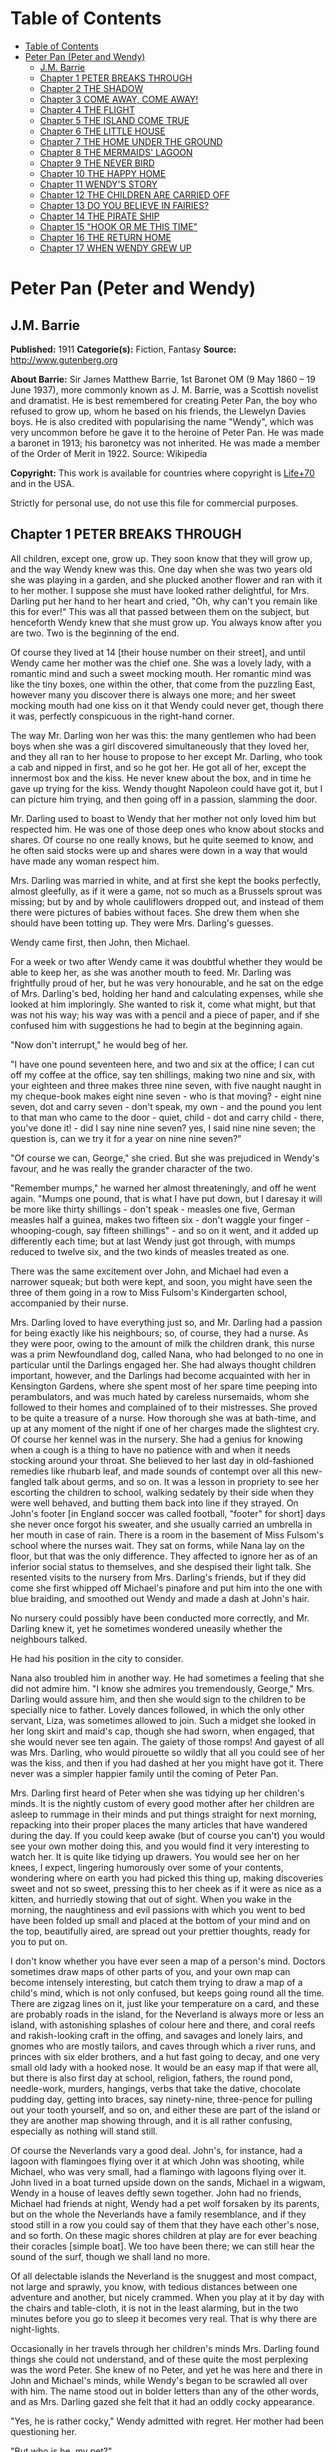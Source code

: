 * Table of Contents
  :PROPERTIES:
  :TOC:      :include all :depth 2
  :END:
:CONTENTS:
- [[#table-of-contents][Table of Contents]]
- [[#peter-pan-peter-and-wendy][Peter Pan (Peter and Wendy)]]
  - [[#jm-barrie][J.M. Barrie]]
  - [[#chapter-1-peter-breaks-through][Chapter 1 PETER BREAKS THROUGH]]
  - [[#chapter-2-the-shadow][Chapter 2 THE SHADOW]]
  - [[#chapter-3-come-away-come-away][Chapter 3 COME AWAY, COME AWAY!]]
  - [[#chapter-4-the-flight][Chapter 4 THE FLIGHT]]
  - [[#chapter-5-the-island-come-true][Chapter 5 THE ISLAND COME TRUE]]
  - [[#chapter-6-the-little-house][Chapter 6 THE LITTLE HOUSE]]
  - [[#chapter-7-the-home-under-the-ground][Chapter 7 THE HOME UNDER THE GROUND]]
  - [[#chapter-8-the-mermaids-lagoon][Chapter 8 THE MERMAIDS' LAGOON]]
  - [[#chapter-9-the-never-bird][Chapter 9 THE NEVER BIRD]]
  - [[#chapter-10-the-happy-home][Chapter 10 THE HAPPY HOME]]
  - [[#chapter-11-wendys-story][Chapter 11 WENDY'S STORY]]
  - [[#chapter-12-the-children-are-carried-off][Chapter 12 THE CHILDREN ARE CARRIED OFF]]
  - [[#chapter-13-do-you-believe-in-fairies][Chapter 13 DO YOU BELIEVE IN FAIRIES?]]
  - [[#chapter-14-the-pirate-ship][Chapter 14 THE PIRATE SHIP]]
  - [[#chapter-15-hook-or-me-this-time][Chapter 15 "HOOK OR ME THIS TIME"]]
  - [[#chapter-16-the-return-home][Chapter 16 THE RETURN HOME]]
  - [[#chapter-17-when-wendy-grew-up][Chapter 17 WHEN WENDY GREW UP]]
:END:
* Peter Pan (Peter and Wendy)
** J.M. Barrie
   *Published:* 1911
   *Categorie(s):* Fiction, Fantasy
   *Source:* http://www.gutenberg.org

   *About Barrie:*
   Sir James Matthew Barrie, 1st Baronet OM (9 May 1860 -- 19 June 1937), more commonly known as J. M. Barrie, was a
   Scottish novelist and dramatist. He is best remembered for creating Peter Pan, the boy who refused to grow up, whom he
   based on his friends, the Llewelyn Davies boys. He is also credited with popularising the name "Wendy", which was very
   uncommon before he gave it to the heroine of Peter Pan. He was made a baronet in 1913; his baronetcy was not inherited.
   He was made a member of the Order of Merit in 1922. Source: Wikipedia

   *Copyright:* This work is available for countries where copyright is  [[http://en.wikisource.org/wiki/Help:Public_domain#Copyright_terms_by_country][Life+70]] and in the USA.

   Strictly for personal use, do not use this file for commercial purposes.

** Chapter 1 PETER BREAKS THROUGH

   All children, except one, grow up. They soon know that they will grow up, and the way Wendy knew was this. One day when
   she was two years old she was playing in a garden, and she plucked another flower and ran with it to her mother. I
   suppose she must have looked rather delightful, for Mrs. Darling put her hand to her heart and cried, "Oh, why can't you
   remain like this for ever!" This was all that passed between them on the subject, but henceforth Wendy knew that she
   must grow up. You always know after you are two. Two is the beginning of the end.

   Of course they lived at 14 [their house number on their street], and until Wendy came her mother was the chief one. She
   was a lovely lady, with a romantic mind and such a sweet mocking mouth. Her romantic mind was like the tiny boxes, one
   within the other, that come from the puzzling East, however many you discover there is always one more; and her sweet
   mocking mouth had one kiss on it that Wendy could never get, though there it was, perfectly conspicuous in the
   right-hand corner.

   The way Mr. Darling won her was this: the many gentlemen who had been boys when she was a girl discovered simultaneously
   that they loved her, and they all ran to her house to propose to her except Mr. Darling, who took a cab and nipped in
   first, and so he got her. He got all of her, except the innermost box and the kiss. He never knew about the box, and in
   time he gave up trying for the kiss. Wendy thought Napoleon could have got it, but I can picture him trying, and then
   going off in a passion, slamming the door.

   Mr. Darling used to boast to Wendy that her mother not only loved him but respected him. He was one of those deep ones
   who know about stocks and shares. Of course no one really knows, but he quite seemed to know, and he often said stocks
   were up and shares were down in a way that would have made any woman respect him.

   Mrs. Darling was married in white, and at first she kept the books perfectly, almost gleefully, as if it were a game,
   not so much as a Brussels sprout was missing; but by and by whole cauliflowers dropped out, and instead of them there
   were pictures of babies without faces. She drew them when she should have been totting up. They were Mrs. Darling's
   guesses.

   Wendy came first, then John, then Michael.

   For a week or two after Wendy came it was doubtful whether they would be able to keep her, as she was another mouth to
   feed. Mr. Darling was frightfully proud of her, but he was very honourable, and he sat on the edge of Mrs. Darling's
   bed, holding her hand and calculating expenses, while she looked at him imploringly. She wanted to risk it, come what
   might, but that was not his way; his way was with a pencil and a piece of paper, and if she confused him with
   suggestions he had to begin at the beginning again.

   "Now don't interrupt," he would beg of her.

   "I have one pound seventeen here, and two and six at the office; I can cut off my coffee at the office, say ten
   shillings, making two nine and six, with your eighteen and three makes three nine seven, with five naught naught in my
   cheque-book makes eight nine seven - who is that moving? - eight nine seven, dot and carry seven - don't speak, my
   own - and the pound you lent to that man who came to the door - quiet, child - dot and carry child - there, you've done
   it! - did I say nine nine seven? yes, I said nine nine seven; the question is, can we try it for a year on nine nine
   seven?"

   "Of course we can, George," she cried. But she was prejudiced in Wendy's favour, and he was really the grander character
   of the two.

   "Remember mumps," he warned her almost threateningly, and off he went again. "Mumps one pound, that is what I have put
   down, but I daresay it will be more like thirty shillings - don't speak - measles one five, German measles half a
   guinea, makes two fifteen six - don't waggle your finger - whooping-cough, say fifteen shillings" - and so on it went,
   and it added up differently each time; but at last Wendy just got through, with mumps reduced to twelve six, and the two
   kinds of measles treated as one.

   There was the same excitement over John, and Michael had even a narrower squeak; but both were kept, and soon, you might
   have seen the three of them going in a row to Miss Fulsom's Kindergarten school, accompanied by their nurse.

   Mrs. Darling loved to have everything just so, and Mr. Darling had a passion for being exactly like his neighbours; so,
   of course, they had a nurse. As they were poor, owing to the amount of milk the children drank, this nurse was a prim
   Newfoundland dog, called Nana, who had belonged to no one in particular until the Darlings engaged her. She had always
   thought children important, however, and the Darlings had become acquainted with her in Kensington Gardens, where she
   spent most of her spare time peeping into perambulators, and was much hated by careless nursemaids, whom she followed to
   their homes and complained of to their mistresses. She proved to be quite a treasure of a nurse. How thorough she was at
   bath-time, and up at any moment of the night if one of her charges made the slightest cry. Of course her kennel was in
   the nursery. She had a genius for knowing when a cough is a thing to have no patience with and when it needs stocking
   around your throat. She believed to her last day in old-fashioned remedies like rhubarb leaf, and made sounds of
   contempt over all this new-fangled talk about germs, and so on. It was a lesson in propriety to see her escorting the
   children to school, walking sedately by their side when they were well behaved, and butting them back into line if they
   strayed. On John's footer [in England soccer was called football, "footer" for short] days she never once forgot his
   sweater, and she usually carried an umbrella in her mouth in case of rain. There is a room in the basement of Miss
   Fulsom's school where the nurses wait. They sat on forms, while Nana lay on the floor, but that was the only difference.
   They affected to ignore her as of an inferior social status to themselves, and she despised their light talk. She
   resented visits to the nursery from Mrs. Darling's friends, but if they did come she first whipped off Michael's
   pinafore and put him into the one with blue braiding, and smoothed out Wendy and made a dash at John's hair.

   No nursery could possibly have been conducted more correctly, and Mr. Darling knew it, yet he sometimes wondered
   uneasily whether the neighbours talked.

   He had his position in the city to consider.

   Nana also troubled him in another way. He had sometimes a feeling that she did not admire him. "I know she admires you
   tremendously, George," Mrs. Darling would assure him, and then she would sign to the children to be specially nice to
   father. Lovely dances followed, in which the only other servant, Liza, was sometimes allowed to join. Such a midget she
   looked in her long skirt and maid's cap, though she had sworn, when engaged, that she would never see ten again. The
   gaiety of those romps! And gayest of all was Mrs. Darling, who would pirouette so wildly that all you could see of her
   was the kiss, and then if you had dashed at her you might have got it. There never was a simpler happier family until
   the coming of Peter Pan.

   Mrs. Darling first heard of Peter when she was tidying up her children's minds. It is the nightly custom of every good
   mother after her children are asleep to rummage in their minds and put things straight for next morning, repacking into
   their proper places the many articles that have wandered during the day. If you could keep awake (but of course you
   can't) you would see your own mother doing this, and you would find it very interesting to watch her. It is quite like
   tidying up drawers. You would see her on her knees, I expect, lingering humorously over some of your contents, wondering
   where on earth you had picked this thing up, making discoveries sweet and not so sweet, pressing this to her cheek as if
   it were as nice as a kitten, and hurriedly stowing that out of sight. When you wake in the morning, the naughtiness and
   evil passions with which you went to bed have been folded up small and placed at the bottom of your mind and on the top,
   beautifully aired, are spread out your prettier thoughts, ready for you to put on.

   I don't know whether you have ever seen a map of a person's mind. Doctors sometimes draw maps of other parts of you, and
   your own map can become intensely interesting, but catch them trying to draw a map of a child's mind, which is not only
   confused, but keeps going round all the time. There are zigzag lines on it, just like your temperature on a card, and
   these are probably roads in the island, for the Neverland is always more or less an island, with astonishing splashes of
   colour here and there, and coral reefs and rakish-looking craft in the offing, and savages and lonely lairs, and gnomes
   who are mostly tailors, and caves through which a river runs, and princes with six elder brothers, and a hut fast going
   to decay, and one very small old lady with a hooked nose. It would be an easy map if that were all, but there is also
   first day at school, religion, fathers, the round pond, needle-work, murders, hangings, verbs that take the dative,
   chocolate pudding day, getting into braces, say ninety-nine, three-pence for pulling out your tooth yourself, and so on,
   and either these are part of the island or they are another map showing through, and it is all rather confusing,
   especially as nothing will stand still.

   Of course the Neverlands vary a good deal. John's, for instance, had a lagoon with flamingoes flying over it at which
   John was shooting, while Michael, who was very small, had a flamingo with lagoons flying over it. John lived in a boat
   turned upside down on the sands, Michael in a wigwam, Wendy in a house of leaves deftly sewn together. John had no
   friends, Michael had friends at night, Wendy had a pet wolf forsaken by its parents, but on the whole the Neverlands
   have a family resemblance, and if they stood still in a row you could say of them that they have each other's nose, and
   so forth. On these magic shores children at play are for ever beaching their coracles [simple boat]. We too have been
   there; we can still hear the sound of the surf, though we shall land no more.

   Of all delectable islands the Neverland is the snuggest and most compact, not large and sprawly, you know, with tedious
   distances between one adventure and another, but nicely crammed. When you play at it by day with the chairs and
   table-cloth, it is not in the least alarming, but in the two minutes before you go to sleep it becomes very real. That
   is why there are night-lights.

   Occasionally in her travels through her children's minds Mrs. Darling found things she could not understand, and of
   these quite the most perplexing was the word Peter. She knew of no Peter, and yet he was here and there in John and
   Michael's minds, while Wendy's began to be scrawled all over with him. The name stood out in bolder letters than any of
   the other words, and as Mrs. Darling gazed she felt that it had an oddly cocky appearance.

   "Yes, he is rather cocky," Wendy admitted with regret. Her mother had been questioning her.

   "But who is he, my pet?"

   "He is Peter Pan, you know, mother."

   At first Mrs. Darling did not know, but after thinking back into her childhood she just remembered a Peter Pan who was
   said to live with the fairies. There were odd stories about him, as that when children died he went part of the way with
   them, so that they should not be frightened. She had believed in him at the time, but now that she was married and full
   of sense she quite doubted whether there was any such person.

   "Besides," she said to Wendy, "he would be grown up by this time."

   "Oh no, he isn't grown up," Wendy assured her confidently, "and he is just my size." She meant that he was her size in
   both mind and body; she didn't know how she knew, she just knew it.

   Mrs. Darling consulted Mr. Darling, but he smiled pooh-pooh. "Mark my words," he said, "it is some nonsense Nana has
   been putting into their heads; just the sort of idea a dog would have. Leave it alone, and it will blow over."

   But it would not blow over and soon the troublesome boy gave Mrs. Darling quite a shock.

   Children have the strangest adventures without being troubled by them. For instance, they may remember to mention, a
   week after the event happened, that when they were in the wood they had met their dead father and had a game with him.
   It was in this casual way that Wendy one morning made a disquieting revelation. Some leaves of a tree had been found on
   the nursery floor, which certainly were not there when the children went to bed, and Mrs. Darling was puzzling over them
   when Wendy said with a tolerant smile:

   "I do believe it is that Peter again!"

   "Whatever do you mean, Wendy?"

   "It is so naughty of him not to wipe his feet," Wendy said, sighing. She was a tidy child.

   She explained in quite a matter-of-fact way that she thought Peter sometimes came to the nursery in the night and sat on
   the foot of her bed and played on his pipes to her. Unfortunately she never woke, so she didn't know how she knew, she
   just knew.

   "What nonsense you talk, precious. No one can get into the house without knocking."

   "I think he comes in by the window," she said.

   "My love, it is three floors up."

   "Were not the leaves at the foot of the window, mother?"

   It was quite true; the leaves had been found very near the window.

   Mrs. Darling did not know what to think, for it all seemed so natural to Wendy that you could not dismiss it by saying
   she had been dreaming.

   "My child," the mother cried, "why did you not tell me of this before?"

   "I forgot," said Wendy lightly. She was in a hurry to get her breakfast.

   Oh, surely she must have been dreaming.

   But, on the other hand, there were the leaves. Mrs. Darling examined them very carefully; they were skeleton leaves, but
   she was sure they did not come from any tree that grew in England. She crawled about the floor, peering at it with a
   candle for marks of a strange foot. She rattled the poker up the chimney and tapped the walls. She let down a tape from
   the window to the pavement, and it was a sheer drop of thirty feet, without so much as a spout to climb up by.

   Certainly Wendy had been dreaming.

   But Wendy had not been dreaming, as the very next night showed, the night on which the extraordinary adventures of these
   children may be said to have begun.

   On the night we speak of all the children were once more in bed. It happened to be Nana's evening off, and Mrs. Darling
   had bathed them and sung to them till one by one they had let go her hand and slid away into the land of sleep.

   All were looking so safe and cosy that she smiled at her fears now and sat down tranquilly by the fire to sew.

   It was something for Michael, who on his birthday was getting into shirts. The fire was warm, however, and the nursery
   dimly lit by three night-lights, and presently the sewing lay on Mrs. Darling's lap. Then her head nodded, oh, so
   gracefully. She was asleep. Look at the four of them, Wendy and Michael over there, John here, and Mrs. Darling by the
   fire. There should have been a fourth night-light.

   While she slept she had a dream. She dreamt that the Neverland had come too near and that a strange boy had broken
   through from it. He did not alarm her, for she thought she had seen him before in the faces of many women who have no
   children. Perhaps he is to be found in the faces of some mothers also. But in her dream he had rent the film that
   obscures the Neverland, and she saw Wendy and John and Michael peeping through the gap.

   The dream by itself would have been a trifle, but while she was dreaming the window of the nursery blew open, and a boy
   did drop on the floor. He was accompanied by a strange light, no bigger than your fist, which darted about the room like
   a living thing and I think it must have been this light that wakened Mrs. Darling.

   She started up with a cry, and saw the boy, and somehow she knew at once that he was Peter Pan. If you or I or Wendy had
   been there we should have seen that he was very like Mrs. Darling's kiss. He was a lovely boy, clad in skeleton leaves
   and the juices that ooze out of trees but the most entrancing thing about him was that he had all his first teeth. When
   he saw she was a grown-up, he gnashed the little pearls at her.

** Chapter 2 THE SHADOW

   Mrs. Darling screamed, and, as if in answer to a bell, the door opened, and Nana entered, returned from her evening out.
   She growled and sprang at the boy, who leapt lightly through the window. Again Mrs. Darling screamed, this time in
   distress for him, for she thought he was killed, and she ran down into the street to look for his little body, but it
   was not there; and she looked up, and in the black night she could see nothing but what she thought was a shooting star.

   She returned to the nursery, and found Nana with something in her mouth, which proved to be the boy's shadow. As he
   leapt at the window Nana had closed it quickly, too late to catch him, but his shadow had not had time to get out; slam
   went the window and snapped it off.

   You may be sure Mrs. Darling examined the shadow carefully, but it was quite the ordinary kind.

   Nana had no doubt of what was the best thing to do with this shadow. She hung it out at the window, meaning "He is sure
   to come back for it; let us put it where he can get it easily without disturbing the children."

   But unfortunately Mrs. Darling could not leave it hanging out at the window, it looked so like the washing and lowered
   the whole tone of the house. She thought of showing it to Mr. Darling, but he was totting up winter great-coats for John
   and Michael, with a wet towel around his head to keep his brain clear, and it seemed a shame to trouble him; besides,
   she knew exactly what he would say: "It all comes of having a dog for a nurse."

   She decided to roll the shadow up and put it away carefully in a drawer, until a fitting opportunity came for telling
   her husband. Ah me!

   The opportunity came a week later, on that never-to-be-forgotten Friday. Of course it was a Friday.

   "I ought to have been specially careful on a Friday," she used to say afterwards to her husband, while perhaps Nana was
   on the other side of her, holding her hand.

   "No, no," Mr. Darling always said, "I am responsible for it all. I, George Darling, did it. MEA CULPA, MEA CULPA." He
   had had a classical education.

   They sat thus night after night recalling that fatal Friday, till every detail of it was stamped on their brains and
   came through on the other side like the faces on a bad coinage.

   "If only I had not accepted that invitation to dine at 27," Mrs. Darling said.

   "If only I had not poured my medicine into Nana's bowl," said Mr. Darling.

   "If only I had pretended to like the medicine," was what Nana's wet eyes said.

   "My liking for parties, George."

   "My fatal gift of humour, dearest."

   "My touchiness about trifles, dear master and mistress."

   Then one or more of them would break down altogether; Nana at the thought, "It's true, it's true, they ought not to have
   had a dog for a nurse." Many a time it was Mr. Darling who put the handkerchief to Nana's eyes.

   "That fiend!" Mr. Darling would cry, and Nana's bark was the echo of it, but Mrs. Darling never upbraided Peter; there
   was something in the right-hand corner of her mouth that wanted her not to call Peter names.

   They would sit there in the empty nursery, recalling fondly every smallest detail of that dreadful evening. It had begun
   so uneventfully, so precisely like a hundred other evenings, with Nana putting on the water for Michael's bath and
   carrying him to it on her back.

   "I won't go to bed," he had shouted, like one who still believed that he had the last word on the subject, "I won't, I
   won't. Nana, it isn't six o'clock yet. Oh dear, oh dear, I shan't love you any more, Nana. I tell you I won't be bathed,
   I won't, I won't!"

   Then Mrs. Darling had come in, wearing her white evening-gown. She had dressed early because Wendy so loved to see her
   in her evening-gown, with the necklace George had given her. She was wearing Wendy's bracelet on her arm; she had asked
   for the loan of it. Wendy loved to lend her bracelet to her mother.

   She had found her two older children playing at being herself and father on the occasion of Wendy's birth, and John was
   saying:

   "I am happy to inform you, Mrs. Darling, that you are now a mother," in just such a tone as Mr. Darling himself may have
   used on the real occasion.

   Wendy had danced with joy, just as the real Mrs. Darling must have done.

   Then John was born, with the extra pomp that he conceived due to the birth of a male, and Michael came from his bath to
   ask to be born also, but John said brutally that they did not want any more.

   Michael had nearly cried. "Nobody wants me," he said, and of course the lady in the evening-dress could not stand that.

   "I do," she said, "I so want a third child."

   "Boy or girl?" asked Michael, not too hopefully.

   "Boy."

   Then he had leapt into her arms. Such a little thing for Mr. and Mrs. Darling and Nana to recall now, but not so little
   if that was to be Michael's last night in the nursery.

   They go on with their recollections.

   "It was then that I rushed in like a tornado, wasn't it?" Mr. Darling would say, scorning himself; and indeed he had
   been like a tornado.

   Perhaps there was some excuse for him. He, too, had been dressing for the party, and all had gone well with him until he
   came to his tie. It is an astounding thing to have to tell, but this man, though he knew about stocks and shares, had no
   real mastery of his tie. Sometimes the thing yielded to him without a contest, but there were occasions when it would
   have been better for the house if he had swallowed his pride and used a made-up tie.

   This was such an occasion. He came rushing into the nursery with the crumpled little brute of a tie in his hand.

   "Why, what is the matter, father dear?"

   "Matter!" he yelled; he really yelled. "This tie, it will not tie." He became dangerously sarcastic. "Not round my neck!
   Round the bed-post! Oh yes, twenty times have I made it up round the bed-post, but round my neck, no! Oh dear no! begs
   to be excused!"

   He thought Mrs. Darling was not sufficiently impressed, and he went on sternly, "I warn you of this, mother, that unless
   this tie is round my neck we don't go out to dinner to-night, and if I don't go out to dinner to-night, I never go to
   the office again, and if I don't go to the office again, you and I starve, and our children will be flung into the
   streets."

   Even then Mrs. Darling was placid. "Let me try, dear," she said, and indeed that was what he had come to ask her to do,
   and with her nice cool hands she tied his tie for him, while the children stood around to see their fate decided. Some
   men would have resented her being able to do it so easily, but Mr. Darling had far too fine a nature for that; he
   thanked her carelessly, at once forgot his rage, and in another moment was dancing round the room with Michael on his
   back.

   "How wildly we romped!" says Mrs. Darling now, recalling it.

   "Our last romp!" Mr. Darling groaned.

   "O George, do you remember Michael suddenly said to me, 'How did you get to know me, mother?'"

   "I remember!"

   "They were rather sweet, don't you think, George?"

   "And they were ours, ours! and now they are gone."

   The romp had ended with the appearance of Nana, and most unluckily Mr. Darling collided against her, covering his
   trousers with hairs. They were not only new trousers, but they were the first he had ever had with braid on them, and he
   had had to bite his lip to prevent the tears coming. Of course Mrs. Darling brushed him, but he began to talk again
   about its being a mistake to have a dog for a nurse.

   "George, Nana is a treasure."

   "No doubt, but I have an uneasy feeling at times that she looks upon the children as puppies."

   "Oh no, dear one, I feel sure she knows they have souls."

   "I wonder," Mr. Darling said thoughtfully, "I wonder." It was an opportunity, his wife felt, for telling him about the
   boy. At first he pooh-poohed the story, but he became thoughtful when she showed him the shadow.

   "It is nobody I know," he said, examining it carefully, "but it does look a scoundrel."

   "We were still discussing it, you remember," says Mr. Darling, "when Nana came in with Michael's medicine. You will
   never carry the bottle in your mouth again, Nana, and it is all my fault."

   Strong man though he was, there is no doubt that he had behaved rather foolishly over the medicine. If he had a
   weakness, it was for thinking that all his life he had taken medicine boldly, and so now, when Michael dodged the spoon
   in Nana's mouth, he had said reprovingly, "Be a man, Michael."

   "Won't; won't!" Michael cried naughtily. Mrs. Darling left the room to get a chocolate for him, and Mr. Darling thought
   this showed want of firmness.

   "Mother, don't pamper him," he called after her. "Michael, when I was your age I took medicine without a murmur. I said,
   'Thank you, kind parents, for giving me bottles to make we well.'"

   He really thought this was true, and Wendy, who was now in her night-gown, believed it also, and she said, to encourage
   Michael, "That medicine you sometimes take, father, is much nastier, isn't it?"

   "Ever so much nastier," Mr. Darling said bravely, "and I would take it now as an example to you, Michael, if I hadn't
   lost the bottle."

   He had not exactly lost it; he had climbed in the dead of night to the top of the wardrobe and hidden it there. What he
   did not know was that the faithful Liza had found it, and put it back on his wash-stand.

   "I know where it is, father," Wendy cried, always glad to be of service. "I'll bring it," and she was off before he
   could stop her. Immediately his spirits sank in the strangest way.

   "John," he said, shuddering, "it's most beastly stuff. It's that nasty, sticky, sweet kind."

   "It will soon be over, father," John said cheerily, and then in rushed Wendy with the medicine in a glass.

   "I have been as quick as I could," she panted.

   "You have been wonderfully quick," her father retorted, with a vindictive politeness that was quite thrown away upon
   her. "Michael first," he said doggedly.

   "Father first," said Michael, who was of a suspicious nature.

   "I shall be sick, you know," Mr. Darling said threateningly.

   "Come on, father," said John.

   "Hold your tongue, John," his father rapped out.

   Wendy was quite puzzled. "I thought you took it quite easily, father."

   "That is not the point," he retorted. "The point is, that there is more in my glass than in Michael's spoon." His proud
   heart was nearly bursting. "And it isn't fair: I would say it though it were with my last breath; it isn't fair."

   "Father, I am waiting," said Michael coldly.

   "It's all very well to say you are waiting; so am I waiting."

   "Father's a cowardly custard."

   "So are you a cowardly custard."

   "I'm not frightened."

   "Neither am I frightened."

   "Well, then, take it."

   "Well, then, you take it."

   Wendy had a splendid idea. "Why not both take it at the same time?"

   "Certainly," said Mr. Darling. "Are you ready, Michael?"

   Wendy gave the words, one, two, three, and Michael took his medicine, but Mr. Darling slipped his behind his back.

   There was a yell of rage from Michael, and "O father!" Wendy exclaimed.

   "What do you mean by 'O father'?" Mr. Darling demanded. "Stop that row, Michael. I meant to take mine, but I - I missed
   it."

   It was dreadful the way all the three were looking at him, just as if they did not admire him. "Look here, all of you,"
   he said entreatingly, as soon as Nana had gone into the bathroom. "I have just thought of a splendid joke. I shall pour
   my medicine into Nana's bowl, and she will drink it, thinking it is milk!"

   It was the colour of milk; but the children did not have their father's sense of humour, and they looked at him
   reproachfully as he poured the medicine into Nana's bowl. "What fun!" he said doubtfully, and they did not dare expose
   him when Mrs. Darling and Nana returned.

   "Nana, good dog," he said, patting her, "I have put a little milk into your bowl, Nana."

   Nana wagged her tail, ran to the medicine, and began lapping it. Then she gave Mr. Darling such a look, not an angry
   look: she showed him the great red tear that makes us so sorry for noble dogs, and crept into her kennel.

   Mr. Darling was frightfully ashamed of himself, but he would not give in. In a horrid silence Mrs. Darling smelt the
   bowl. "O George," she said, "it's your medicine!"

   "It was only a joke," he roared, while she comforted her boys, and Wendy hugged Nana. "Much good," he said bitterly, "my
   wearing myself to the bone trying to be funny in this house."

   And still Wendy hugged Nana. "That's right," he shouted. "Coddle her! Nobody coddles me. Oh dear no! I am only the
   breadwinner, why should I be coddled - why, why, why!"

   "George," Mrs. Darling entreated him, "not so loud; the servants will hear you." Somehow they had got into the way of
   calling Liza the servants.

   "Let them!" he answered recklessly. "Bring in the whole world. But I refuse to allow that dog to lord it in my nursery
   for an hour longer."

   The children wept, and Nana ran to him beseechingly, but he waved her back. He felt he was a strong man again. "In vain,
   in vain," he cried; "the proper place for you is the yard, and there you go to be tied up this instant."

   "George, George," Mrs. Darling whispered, "remember what I told you about that boy."

   Alas, he would not listen. He was determined to show who was master in that house, and when commands would not draw Nana
   from the kennel, he lured her out of it with honeyed words, and seizing her roughly, dragged her from the nursery. He
   was ashamed of himself, and yet he did it. It was all owing to his too affectionate nature, which craved for admiration.
   When he had tied her up in the back-yard, the wretched father went and sat in the passage, with his knuckles to his
   eyes.

   In the meantime Mrs. Darling had put the children to bed in unwonted silence and lit their night-lights. They could hear
   Nana barking, and John whimpered, "It is because he is chaining her up in the yard," but Wendy was wiser.

   "That is not Nana's unhappy bark," she said, little guessing what was about to happen; "that is her bark when she smells
   danger."

   Danger!

   "Are you sure, Wendy?"

   "Oh, yes."

   Mrs. Darling quivered and went to the window. It was securely fastened. She looked out, and the night was peppered with
   stars. They were crowding round the house, as if curious to see what was to take place there, but she did not notice
   this, nor that one or two of the smaller ones winked at her. Yet a nameless fear clutched at her heart and made her cry,
   "Oh, how I wish that I wasn't going to a party to-night!"

   Even Michael, already half asleep, knew that she was perturbed, and he asked, "Can anything harm us, mother, after the
   night-lights are lit?"

   "Nothing, precious," she said; "they are the eyes a mother leaves behind her to guard her children."

   She went from bed to bed singing enchantments over them, and little Michael flung his arms round her. "Mother," he
   cried, "I'm glad of you." They were the last words she was to hear from him for a long time.

   No. 27 was only a few yards distant, but there had been a slight fall of snow, and Father and Mother Darling picked
   their way over it deftly not to soil their shoes. They were already the only persons in the street, and all the stars
   were watching them. Stars are beautiful, but they may not take an active part in anything, they must just look on for
   ever. It is a punishment put on them for something they did so long ago that no star now knows what it was. So the older
   ones have become glassy-eyed and seldom speak (winking is the star language), but the little ones still wonder. They are
   not really friendly to Peter, who had a mischievous way of stealing up behind them and trying to blow them out; but they
   are so fond of fun that they were on his side to-night, and anxious to get the grown-ups out of the way. So as soon as
   the door of 27 closed on Mr. and Mrs. Darling there was a commotion in the firmament, and the smallest of all the stars
   in the Milky Way screamed out:

   "Now, Peter!"

** Chapter 3 COME AWAY, COME AWAY!

   For a moment after Mr. and Mrs. Darling left the house the night-lights by the beds of the three children continued to
   burn clearly. They were awfully nice little night-lights, and one cannot help wishing that they could have kept awake to
   see Peter; but Wendy's light blinked and gave such a yawn that the other two yawned also, and before they could close
   their mouths all the three went out.

   There was another light in the room now, a thousand times brighter than the night-lights, and in the time we have taken
   to say this, it had been in all the drawers in the nursery, looking for Peter's shadow, rummaged the wardrobe and turned
   every pocket inside out. It was not really a light; it made this light by flashing about so quickly, but when it came to
   rest for a second you saw it was a fairy, no longer than your hand, but still growing. It was a girl called Tinker Bell
   exquisitely gowned in a skeleton leaf, cut low and square, through which her figure could be seen to the best advantage.
   She was slightly inclined to EMBONPOINT. [plump hourglass figure]

   A moment after the fairy's entrance the window was blown open by the breathing of the little stars, and Peter dropped
   in. He had carried Tinker Bell part of the way, and his hand was still messy with the fairy dust.

   "Tinker Bell," he called softly, after making sure that the children were asleep, "Tink, where are you?" She was in a
   jug for the moment, and liking it extremely; she had never been in a jug before.

   "Oh, do come out of that jug, and tell me, do you know where they put my shadow?"

   The loveliest tinkle as of golden bells answered him. It is the fairy language. You ordinary children can never hear it,
   but if you were to hear it you would know that you had heard it once before.

   Tink said that the shadow was in the big box. She meant the chest of drawers, and Peter jumped at the drawers,
   scattering their contents to the floor with both hands, as kings toss ha'pence to the crowd. In a moment he had
   recovered his shadow, and in his delight he forgot that he had shut Tinker Bell up in the drawer.

   If he thought at all, but I don't believe he ever thought, it was that he and his shadow, when brought near each other,
   would join like drops of water, and when they did not he was appalled. He tried to stick it on with soap from the
   bathroom, but that also failed. A shudder passed through Peter, and he sat on the floor and cried.

   His sobs woke Wendy, and she sat up in bed. She was not alarmed to see a stranger crying on the nursery floor; she was
   only pleasantly interested.

   "Boy," she said courteously, "why are you crying?"

   Peter could be exceeding polite also, having learned the grand manner at fairy ceremonies, and he rose and bowed to her
   beautifully. She was much pleased, and bowed beautifully to him from the bed.

   "What's your name?" he asked.

   "Wendy Moira Angela Darling," she replied with some satisfaction. "What is your name?"

   "Peter Pan."

   She was already sure that he must be Peter, but it did seem a comparatively short name.

   "Is that all?"

   "Yes," he said rather sharply. He felt for the first time that it was a shortish name.

   "I'm so sorry," said Wendy Moira Angela.

   "It doesn't matter," Peter gulped.

   She asked where he lived.

   "Second to the right," said Peter, "and then straight on till morning."

   "What a funny address!"

   Peter had a sinking. For the first time he felt that perhaps it was a funny address.

   "No, it isn't," he said.

   "I mean," Wendy said nicely, remembering that she was hostess, "is that what they put on the letters?"

   He wished she had not mentioned letters.

   "Don't get any letters," he said contemptuously.

   "But your mother gets letters?"

   "Don't have a mother," he said. Not only had he no mother, but he had not the slightest desire to have one. He thought
   them very over-rated persons. Wendy, however, felt at once that she was in the presence of a tragedy.

   "O Peter, no wonder you were crying," she said, and got out of bed and ran to him.

   "I wasn't crying about mothers," he said rather indignantly. "I was crying because I can't get my shadow to stick on.
   Besides, I wasn't crying."

   "It has come off?"

   "Yes."

   Then Wendy saw the shadow on the floor, looking so draggled, and she was frightfully sorry for Peter. "How awful!" she
   said, but she could not help smiling when she saw that he had been trying to stick it on with soap. How exactly like a
   boy!

   Fortunately she knew at once what to do. "It must be sewn on," she said, just a little patronisingly.

   "What's sewn?" he asked.

   "You're dreadfully ignorant."

   "No, I'm not."

   But she was exulting in his ignorance. "I shall sew it on for you, my little man," she said, though he was tall as
   herself, and she got out her housewife [sewing bag], and sewed the shadow on to Peter's foot.

   "I daresay it will hurt a little," she warned him.

   "Oh, I shan't cry," said Peter, who was already of the opinion that he had never cried in his life. And he clenched his
   teeth and did not cry, and soon his shadow was behaving properly, though still a little creased.

   "Perhaps I should have ironed it," Wendy said thoughtfully, but Peter, boylike, was indifferent to appearances, and he
   was now jumping about in the wildest glee. Alas, he had already forgotten that he owed his bliss to Wendy. He thought he
   had attached the shadow himself. "How clever I am!" he crowed rapturously, "oh, the cleverness of me!"

   It is humiliating to have to confess that this conceit of Peter was one of his most fascinating qualities. To put it
   with brutal frankness, there never was a cockier boy.

   But for the moment Wendy was shocked. "You conceit [braggart]," she exclaimed, with frightful sarcasm; "of course I did
   nothing!"

   "You did a little," Peter said carelessly, and continued to dance.

   "A little!" she replied with hauteur [pride]; "if I am no use I can at least withdraw," and she sprang in the most
   dignified way into bed and covered her face with the blankets.

   To induce her to look up he pretended to be going away, and when this failed he sat on the end of the bed and tapped her
   gently with his foot. "Wendy," he said, "don't withdraw. I can't help crowing, Wendy, when I'm pleased with myself."
   Still she would not look up, though she was listening eagerly. "Wendy," he continued, in a voice that no woman has ever
   yet been able to resist, "Wendy, one girl is more use than twenty boys."

   Now Wendy was every inch a woman, though there were not very many inches, and she peeped out of the bed-clothes.

   "Do you really think so, Peter?"

   "Yes, I do."

   "I think it's perfectly sweet of you," she declared, "and I'll get up again," and she sat with him on the side of the
   bed. She also said she would give him a kiss if he liked, but Peter did not know what she meant, and he held out his
   hand expectantly.

   "Surely you know what a kiss is?" she asked, aghast.

   "I shall know when you give it to me," he replied stiffly, and not to hurt his feeling she gave him a thimble.

   "Now," said he, "shall I give you a kiss?" and she replied with a slight primness, "If you please." She made herself
   rather cheap by inclining her face toward him, but he merely dropped an acorn button into her hand, so she slowly
   returned her face to where it had been before, and said nicely that she would wear his kiss on the chain around her
   neck. It was lucky that she did put it on that chain, for it was afterwards to save her life.

   When people in our set are introduced, it is customary for them to ask each other's age, and so Wendy, who always liked
   to do the correct thing, asked Peter how old he was. It was not really a happy question to ask him; it was like an
   examination paper that asks grammar, when what you want to be asked is Kings of England.

   "I don't know," he replied uneasily, "but I am quite young." He really knew nothing about it, he had merely suspicions,
   but he said at a venture, "Wendy, I ran away the day I was born."

   Wendy was quite surprised, but interested; and she indicated in the charming drawing-room manner, by a touch on her
   night-gown, that he could sit nearer her.

   "It was because I heard father and mother," he explained in a low voice, "talking about what I was to be when I became a
   man." He was extraordinarily agitated now. "I don't want ever to be a man," he said with passion. "I want always to be a
   little boy and to have fun. So I ran away to Kensington Gardens and lived a long long time among the fairies."

   She gave him a look of the most intense admiration, and he thought it was because he had run away, but it was really
   because he knew fairies. Wendy had lived such a home life that to know fairies struck her as quite delightful. She
   poured out questions about them, to his surprise, for they were rather a nuisance to him, getting in his way and so on,
   and indeed he sometimes had to give them a hiding [spanking]. Still, he liked them on the whole, and he told her about
   the beginning of fairies.

   "You see, Wendy, when the first baby laughed for the first time, its laugh broke into a thousand pieces, and they all
   went skipping about, and that was the beginning of fairies."

   Tedious talk this, but being a stay-at-home she liked it.

   "And so," he went on good-naturedly, "there ought to be one fairy for every boy and girl."

   "Ought to be? Isn't there?"

   "No. You see children know such a lot now, they soon don't believe in fairies, and every time a child says, 'I don't
   believe in fairies,' there is a fairy somewhere that falls down dead."

   Really, he thought they had now talked enough about fairies, and it struck him that Tinker Bell was keeping very quiet.
   "I can't think where she has gone to," he said, rising, and he called Tink by name. Wendy's heart went flutter with a
   sudden thrill.

   "Peter," she cried, clutching him, "you don't mean to tell me that there is a fairy in this room!"

   "She was here just now," he said a little impatiently. "You don't hear her, do you?" and they both listened.

   "The only sound I hear," said Wendy, "is like a tinkle of bells."

   "Well, that's Tink, that's the fairy language. I think I hear her too."

   The sound come from the chest of drawers, and Peter made a merry face. No one could ever look quite so merry as Peter,
   and the loveliest of gurgles was his laugh. He had his first laugh still.

   "Wendy," he whispered gleefully, "I do believe I shut her up in the drawer!"

   He let poor Tink out of the drawer, and she flew about the nursery screaming with fury. "You shouldn't say such things,"
   Peter retorted. "Of course I'm very sorry, but how could I know you were in the drawer?"

   Wendy was not listening to him. "O Peter," she cried, "if she would only stand still and let me see her!"

   "They hardly ever stand still," he said, but for one moment Wendy saw the romantic figure come to rest on the cuckoo
   clock. "O the lovely!" she cried, though Tink's face was still distorted with passion.

   "Tink," said Peter amiably, "this lady says she wishes you were her fairy."

   Tinker Bell answered insolently.

   "What does she say, Peter?"

   He had to translate. "She is not very polite. She says you are a great [huge] ugly girl, and that she is my fairy."

   He tried to argue with Tink. "You know you can't be my fairy, Tink, because I am an gentleman and you are a lady."

   To this Tink replied in these words, "You silly ass," and disappeared into the bathroom. "She is quite a common fairy,"
   Peter explained apologetically, "she is called Tinker Bell because she mends the pots and kettles [tinker = tin
   worker]." [Similar to "cinder" plus "elle" to get Cinderella]

   They were together in the armchair by this time, and Wendy plied him with more questions.

   "If you don't live in Kensington Gardens now - "

   "Sometimes I do still."

   "But where do you live mostly now?"

   "With the lost boys."

   "Who are they?"

   "They are the children who fall out of their perambulators when the nurse is looking the other way. If they are not
   claimed in seven days they are sent far away to the Neverland to defray expenses. I'm captain."

   "What fun it must be!"

   "Yes," said cunning Peter, "but we are rather lonely. You see we have no female companionship."

   "Are none of the others girls?"

   "Oh, no; girls, you know, are much too clever to fall out of their prams."

   This flattered Wendy immensely. "I think," she said, "it is perfectly lovely the way you talk about girls; John there
   just despises us."

   For reply Peter rose and kicked John out of bed, blankets and all; one kick. This seemed to Wendy rather forward for a
   first meeting, and she told him with spirit that he was not captain in her house. However, John continued to sleep so
   placidly on the floor that she allowed him to remain there. "And I know you meant to be kind," she said, relenting, "so
   you may give me a kiss."

   For the moment she had forgotten his ignorance about kisses. "I thought you would want it back," he said a little
   bitterly, and offered to return her the thimble.

   "Oh dear," said the nice Wendy, "I don't mean a kiss, I mean a thimble."

   "What's that?"

   "It's like this." She kissed him.

   "Funny!" said Peter gravely. "Now shall I give you a thimble?"

   "If you wish to," said Wendy, keeping her head erect this time.

   Peter thimbled her, and almost immediately she screeched. "What is it, Wendy?"

   "It was exactly as if someone were pulling my hair."

   "That must have been Tink. I never knew her so naughty before."

   And indeed Tink was darting about again, using offensive language.

   "She says she will do that to you, Wendy, every time I give you a thimble."

   "But why?"

   "Why, Tink?"

   Again Tink replied, "You silly ass." Peter could not understand why, but Wendy understood, and she was just slightly
   disappointed when he admitted that he came to the nursery window not to see her but to listen to stories.

   "You see, I don't know any stories. None of the lost boys knows any stories."

   "How perfectly awful," Wendy said.

   "Do you know," Peter asked "why swallows build in the eaves of houses? It is to listen to the stories. O Wendy, your
   mother was telling you such a lovely story."

   "Which story was it?"

   "About the prince who couldn't find the lady who wore the glass slipper."

   "Peter," said Wendy excitedly, "that was Cinderella, and he found her, and they lived happily ever after."

   Peter was so glad that he rose from the floor, where they had been sitting, and hurried to the window.

   "Where are you going?" she cried with misgiving.

   "To tell the other boys."

   "Don't go Peter," she entreated, "I know such lots of stories."

   Those were her precise words, so there can be no denying that it was she who first tempted him.

   He came back, and there was a greedy look in his eyes now which ought to have alarmed her, but did not.

   "Oh, the stories I could tell to the boys!" she cried, and then Peter gripped her and began to draw her toward the
   window.

   "Let me go!" she ordered him.

   "Wendy, do come with me and tell the other boys."

   Of course she was very pleased to be asked, but she said, "Oh dear, I can't. Think of mummy! Besides, I can't fly."

   "I'll teach you."

   "Oh, how lovely to fly."

   "I'll teach you how to jump on the wind's back, and then away we go."

   "Oo!" she exclaimed rapturously.

   "Wendy, Wendy, when you are sleeping in your silly bed you might be flying about with me saying funny things to the
   stars."

   "Oo!"

   "And, Wendy, there are mermaids."

   "Mermaids! With tails?"

   "Such long tails."

   "Oh," cried Wendy, "to see a mermaid!"

   He had become frightfully cunning. "Wendy," he said, "how we should all respect you."

   She was wriggling her body in distress. It was quite as if she were trying to remain on the nursery floor.

   But he had no pity for her.

   "Wendy," he said, the sly one, "you could tuck us in at night."

   "Oo!"

   "None of us has ever been tucked in at night."

   "Oo," and her arms went out to him.

   "And you could darn our clothes, and make pockets for us. None of us has any pockets."

   How could she resist. "Of course it's awfully fascinating!" she cried. "Peter, would you teach John and Michael to fly
   too?"

   "If you like," he said indifferently, and she ran to John and Michael and shook them. "Wake up," she cried, "Peter Pan
   has come and he is to teach us to fly."

   John rubbed his eyes. "Then I shall get up," he said. Of course he was on the floor already. "Hallo," he said, "I am
   up!"

   Michael was up by this time also, looking as sharp as a knife with six blades and a saw, but Peter suddenly signed
   silence. Their faces assumed the awful craftiness of children listening for sounds from the grown-up world. All was as
   still as salt. Then everything was right. No, stop! Everything was wrong. Nana, who had been barking distressfully all
   the evening, was quiet now. It was her silence they had heard.

   "Out with the light! Hide! Quick!" cried John, taking command for the only time throughout the whole adventure. And thus
   when Liza entered, holding Nana, the nursery seemed quite its old self, very dark, and you would have sworn you heard
   its three wicked inmates breathing angelically as they slept. They were really doing it artfully from behind the window
   curtains.

   Liza was in a bad temper, for she was mixing the Christmas puddings in the kitchen, and had been drawn from them, with a
   raisin still on her cheek, by Nana's absurd suspicions. She thought the best way of getting a little quiet was to take
   Nana to the nursery for a moment, but in custody of course.

   "There, you suspicious brute," she said, not sorry that Nana was in disgrace. "They are perfectly safe, aren't they?
   Every one of the little angels sound asleep in bed. Listen to their gentle breathing."

   Here Michael, encouraged by his success, breathed so loudly that they were nearly detected. Nana knew that kind of
   breathing, and she tried to drag herself out of Liza's clutches.

   But Liza was dense. "No more of it, Nana," she said sternly, pulling her out of the room. "I warn you if bark again I
   shall go straight for master and missus and bring them home from the party, and then, oh, won't master whip you, just."

   She tied the unhappy dog up again, but do you think Nana ceased to bark? Bring master and missus home from the party!
   Why, that was just what she wanted. Do you think she cared whether she was whipped so long as her charges were safe?
   Unfortunately Liza returned to her puddings, and Nana, seeing that no help would come from her, strained and strained at
   the chain until at last she broke it. In another moment she had burst into the dining-room of 27 and flung up her paws
   to heaven, her most expressive way of making a communication. Mr. and Mrs. Darling knew at once that something terrible
   was happening in their nursery, and without a good-bye to their hostess they rushed into the street.

   But it was now ten minutes since three scoundrels had been breathing behind the curtains, and Peter Pan can do a great
   deal in ten minutes.

   We now return to the nursery.

   "It's all right," John announced, emerging from his hiding-place. "I say, Peter, can you really fly?"

   Instead of troubling to answer him Peter flew around the room, taking the mantelpiece on the way.

   "How topping!" said John and Michael.

   "How sweet!" cried Wendy.

   "Yes, I'm sweet, oh, I am sweet!" said Peter, forgetting his manners again.

   It looked delightfully easy, and they tried it first from the floor and then from the beds, but they always went down
   instead of up.

   "I say, how do you do it?" asked John, rubbing his knee. He was quite a practical boy.

   "You just think lovely wonderful thoughts," Peter explained, "and they lift you up in the air."

   He showed them again.

   "You're so nippy at it," John said, "couldn't you do it very slowly once?"

   Peter did it both slowly and quickly. "I've got it now, Wendy!" cried John, but soon he found he had not. Not one of
   them could fly an inch, though even Michael was in words of two syllables, and Peter did not know A from Z.

   Of course Peter had been trifling with them, for no one can fly unless the fairy dust has been blown on him.
   Fortunately, as we have mentioned, one of his hands was messy with it, and he blew some on each of them, with the most
   superb results.

   "Now just wiggle your shoulders this way," he said, "and let go."

   They were all on their beds, and gallant Michael let go first. He did not quite mean to let go, but he did it, and
   immediately he was borne across the room.

   "I flewed!" he screamed while still in mid-air.

   John let go and met Wendy near the bathroom.

   "Oh, lovely!"

   "Oh, ripping!"

   "Look at me!"

   "Look at me!"

   "Look at me!"

   They were not nearly so elegant as Peter, they could not help kicking a little, but their heads were bobbing against the
   ceiling, and there is almost nothing so delicious as that. Peter gave Wendy a hand at first, but had to desist, Tink was
   so indignant.

   Up and down they went, and round and round. Heavenly was Wendy's word.

   "I say," cried John, "why shouldn't we all go out?"

   Of course it was to this that Peter had been luring them.

   Michael was ready: he wanted to see how long it took him to do a billion miles. But Wendy hesitated.

   "Mermaids!" said Peter again.

   "Oo!"

   "And there are pirates."

   "Pirates," cried John, seizing his Sunday hat, "let us go at once."

   It was just at this moment that Mr. and Mrs. Darling hurried with Nana out of 27. They ran into the middle of the street
   to look up at the nursery window; and, yes, it was still shut, but the room was ablaze with light, and most
   heart-gripping sight of all, they could see in shadow on the curtain three little figures in night attire circling round
   and round, not on the floor but in the air.

   Not three figures, four!

   In a tremble they opened the street door. Mr. Darling would have rushed upstairs, but Mrs. Darling signed him to go
   softly. She even tried to make her heart go softly.

   Will they reach the nursery in time? If so, how delightful for them, and we shall all breathe a sigh of relief, but
   there will be no story. On the other hand, if they are not in time, I solemnly promise that it will all come right in
   the end.

   They would have reached the nursery in time had it not been that the little stars were watching them. Once again the
   stars blew the window open, and that smallest star of all called out:

   "Cave, Peter!"

   Then Peter knew that there was not a moment to lose. "Come," he cried imperiously, and soared out at once into the
   night, followed by John and Michael and Wendy.

   Mr. and Mrs. Darling and Nana rushed into the nursery too late. The birds were flown.

** Chapter 4 THE FLIGHT

   *"Second to the right, and straight on till morning."*

   That, Peter had told Wendy, was the way to the Neverland; but even birds, carrying maps and consulting them at windy
   corners, could not have sighted it with these instructions. Peter, you see, just said anything that came into his head.

   At first his companions trusted him implicitly, and so great were the delights of flying that they wasted time circling
   round church spires or any other tall objects on the way that took their fancy.

   John and Michael raced, Michael getting a start.

   They recalled with contempt that not so long ago they had thought themselves fine fellows for being able to fly round a
   room.

   Not long ago. But how long ago? They were flying over the sea before this thought began to disturb Wendy seriously. John
   thought it was their second sea and their third night.

   Sometimes it was dark and sometimes light, and now they were very cold and again too warm. Did they really feel hungry
   at times, or were they merely pretending, because Peter had such a jolly new way of feeding them? His way was to pursue
   birds who had food in their mouths suitable for humans and snatch it from them; then the birds would follow and snatch
   it back; and they would all go chasing each other gaily for miles, parting at last with mutual expressions of good-will.
   But Wendy noticed with gentle concern that Peter did not seem to know that this was rather an odd way of getting your
   bread and butter, nor even that there are other ways.

   Certainly they did not pretend to be sleepy, they were sleepy; and that was a danger, for the moment they popped off,
   down they fell. The awful thing was that Peter thought this funny.

   "There he goes again!" he would cry gleefully, as Michael suddenly dropped like a stone.

   "Save him, save him!" cried Wendy, looking with horror at the cruel sea far below. Eventually Peter would dive through
   the air, and catch Michael just before he could strike the sea, and it was lovely the way he did it; but he always
   waited till the last moment, and you felt it was his cleverness that interested him and not the saving of human life.
   Also he was fond of variety, and the sport that engrossed him one moment would suddenly cease to engage him, so there
   was always the possibility that the next time you fell he would let you go.

   He could sleep in the air without falling, by merely lying on his back and floating, but this was, partly at least,
   because he was so light that if you got behind him and blew he went faster.

   "Do be more polite to him," Wendy whispered to John, when they were playing "Follow my Leader."

   "Then tell him to stop showing off," said John.

   When playing Follow my Leader, Peter would fly close to the water and touch each shark's tail in passing, just as in the
   street you may run your finger along an iron railing. They could not follow him in this with much success, so perhaps it
   was rather like showing off, especially as he kept looking behind to see how many tails they missed.

   "You must be nice to him," Wendy impressed on her brothers. "What could we do if he were to leave us!"

   "We could go back," Michael said.

   "How could we ever find our way back without him?"

   "Well, then, we could go on," said John.

   "That is the awful thing, John. We should have to go on, for we don't know how to stop."

   This was true, Peter had forgotten to show them how to stop.

   John said that if the worst came to the worst, all they had to do was to go straight on, for the world was round, and so
   in time they must come back to their own window.

   "And who is to get food for us, John?"

   "I nipped a bit out of that eagle's mouth pretty neatly, Wendy."

   "After the twentieth try," Wendy reminded him. "And even though we became good a picking up food, see how we bump
   against clouds and things if he is not near to give us a hand."

   Indeed they were constantly bumping. They could now fly strongly, though they still kicked far too much; but if they saw
   a cloud in front of them, the more they tried to avoid it, the more certainly did they bump into it. If Nana had been
   with them, she would have had a bandage round Michael's forehead by this time.

   Peter was not with them for the moment, and they felt rather lonely up there by themselves. He could go so much faster
   than they that he would suddenly shoot out of sight, to have some adventure in which they had no share. He would come
   down laughing over something fearfully funny he had been saying to a star, but he had already forgotten what it was, or
   he would come up with mermaid scales still sticking to him, and yet not be able to say for certain what had been
   happening. It was really rather irritating to children who had never seen a mermaid.

   "And if he forgets them so quickly," Wendy argued, "how can we expect that he will go on remembering us?"

   Indeed, sometimes when he returned he did not remember them, at least not well. Wendy was sure of it. She saw
   recognition come into his eyes as he was about to pass them the time of day and go on; once even she had to call him by
   name.

   "I'm Wendy," she said agitatedly.

   He was very sorry. "I say, Wendy," he whispered to her, "always if you see me forgetting you, just keep on saying 'I'm
   Wendy,' and then I'll remember."

   Of course this was rather unsatisfactory. However, to make amends he showed them how to lie out flat on a strong wind
   that was going their way, and this was such a pleasant change that they tried it several times and found that they could
   sleep thus with security. Indeed they would have slept longer, but Peter tired quickly of sleeping, and soon he would
   cry in his captain voice, "We get off here." So with occasional tiffs, but on the whole rollicking, they drew near the
   Neverland; for after many moons they did reach it, and, what is more, they had been going pretty straight all the time,
   not perhaps so much owing to the guidance of Peter or Tink as because the island was looking for them. It is only thus
   that any one may sight those magic shores.

   "There it is," said Peter calmly.

   "Where, where?"

   "Where all the arrows are pointing."

   Indeed a million golden arrows were pointing it out to the children, all directed by their friend the sun, who wanted
   them to be sure of their way before leaving them for the night.

   Wendy and John and Michael stood on tip-toe in the air to get their first sight of the island. Strange to say, they all
   recognized it at once, and until fear fell upon them they hailed it, not as something long dreamt of and seen at last,
   but as a familiar friend to whom they were returning home for the holidays.

   "John, there's the lagoon."

   "Wendy, look at the turtles burying their eggs in the sand."

   "I say, John, I see your flamingo with the broken leg!"

   "Look, Michael, there's your cave!"

   "John, what's that in the brushwood?"

   "It's a wolf with her whelps. Wendy, I do believe that's your little whelp!"

   "There's my boat, John, with her sides stove in!"

   "No, it isn't. Why, we burned your boat."

   "That's her, at any rate. I say, John, I see the smoke of the redskin camp!"

   "Where? Show me, and I'll tell you by the way smoke curls whether they are on the war-path."

   "There, just across the Mysterious River."

   "I see now. Yes, they are on the war-path right enough."

   Peter was a little annoyed with them for knowing so much, but if he wanted to lord it over them his triumph was at hand,
   for have I not told you that anon fear fell upon them?

   It came as the arrows went, leaving the island in gloom.

   In the old days at home the Neverland had always begun to look a little dark and threatening by bedtime. Then unexplored
   patches arose in it and spread, black shadows moved about in them, the roar of the beasts of prey was quite different
   now, and above all, you lost the certainty that you would win. You were quite glad that the night-lights were on. You
   even liked Nana to say that this was just the mantelpiece over here, and that the Neverland was all make-believe.

   Of course the Neverland had been make-believe in those days, but it was real now, and there were no night-lights, and it
   was getting darker every moment, and where was Nana?

   They had been flying apart, but they huddled close to Peter now. His careless manner had gone at last, his eyes were
   sparkling, and a tingle went through them every time they touched his body. They were now over the fearsome island,
   flying so low that sometimes a tree grazed their feet. Nothing horrid was visible in the air, yet their progress had
   become slow and laboured, exactly as if they were pushing their way through hostile forces. Sometimes they hung in the
   air until Peter had beaten on it with his fists.

   "They don't want us to land," he explained.

   "Who are they?" Wendy whispered, shuddering.

   But he could not or would not say. Tinker Bell had been asleep on his shoulder, but now he wakened her and sent her on
   in front.

   Sometimes he poised himself in the air, listening intently, with his hand to his ear, and again he would stare down with
   eyes so bright that they seemed to bore two holes to earth. Having done these things, he went on again.

   His courage was almost appalling. "Would you like an adventure now," he said casually to John, "or would you like to
   have your tea first?"

   Wendy said "tea first" quickly, and Michael pressed her hand in gratitude, but the braver John hesitated.

   "What kind of adventure?" he asked cautiously.

   "There's a pirate asleep in the pampas just beneath us," Peter told him. "If you like, we'll go down and kill him."

   "I don't see him," John said after a long pause.

   "I do."

   "Suppose," John said, a little huskily, "he were to wake up."

   Peter spoke indignantly. "You don't think I would kill him while he was sleeping! I would wake him first, and then kill
   him. That's the way I always do."

   "I say! Do you kill many?"

   "Tons."

   John said "How ripping," but decided to have tea first. He asked if there were many pirates on the island just now, and
   Peter said he had never known so many.

   "Who is captain now?"

   "Hook," answered Peter, and his face became very stern as he said that hated word.

   "Jas. Hook?"

   "Ay."

   Then indeed Michael began to cry, and even John could speak in gulps only, for they knew Hook's reputation.

   "He was Blackbeard's bo'sun," John whispered huskily. "He is the worst of them all. He is the only man of whom Barbecue
   was afraid."

   "That's him," said Peter.

   "What is he like? Is he big?"

   "He is not so big as he was."

   "How do you mean?"

   "I cut off a bit of him."

   "You!"

   "Yes, me," said Peter sharply.

   "I wasn't meaning to be disrespectful."

   "Oh, all right."

   "But, I say, what bit?"

   "His right hand."

   "Then he can't fight now?"

   "Oh, can't he just!"

   "Left-hander?"

   "He has an iron hook instead of a right hand, and he claws with it."

   "Claws!"

   "I say, John," said Peter.

   "Yes."

   "Say, 'Ay, ay, sir.'"

   "Ay, ay, sir."

   "There is one thing," Peter continued, "that every boy who serves under me has to promise, and so must you."

   John paled.

   "It is this, if we meet Hook in open fight, you must leave him to me."

   "I promise," John said loyally.

   For the moment they were feeling less eerie, because Tink was flying with them, and in her light they could distinguish
   each other. Unfortunately she could not fly so slowly as they, and so she had to go round and round them in a circle in
   which they moved as in a halo. Wendy quite liked it, until Peter pointed out the drawbacks.

   "She tells me," he said, "that the pirates sighted us before the darkness came, and got Long Tom out."

   "The big gun?"

   "Yes. And of course they must see her light, and if they guess we are near it they are sure to let fly."

   "Wendy!"

   "John!"

   "Michael!"

   "Tell her to go away at once, Peter," the three cried simultaneously, but he refused.

   "She thinks we have lost the way," he replied stiffly, "and she is rather frightened. You don't think I would send her
   away all by herself when she is frightened!"

   For a moment the circle of light was broken, and something gave Peter a loving little pinch.

   "Then tell her," Wendy begged, "to put out her light."

   "She can't put it out. That is about the only thing fairies can't do. It just goes out of itself when she falls asleep,
   same as the stars."

   "Then tell her to sleep at once," John almost ordered.

   "She can't sleep except when she's sleepy. It is the only other thing fairies can't do."

   "Seems to me," growled John, "these are the only two things worth doing."

   Here he got a pinch, but not a loving one.

   "If only one of us had a pocket," Peter said, "we could carry her in it." However, they had set off in such a hurry that
   there was not a pocket between the four of them.

   He had a happy idea. John's hat!

   Tink agreed to travel by hat if it was carried in the hand. John carried it, though she had hoped to be carried by
   Peter. Presently Wendy took the hat, because John said it struck against his knee as he flew; and this, as we shall see,
   led to mischief, for Tinker Bell hated to be under an obligation to Wendy.

   In the black topper the light was completely hidden, and they flew on in silence. It was the stillest silence they had
   ever known, broken once by a distant lapping, which Peter explained was the wild beasts drinking at the ford, and again
   by a rasping sound that might have been the branches of trees rubbing together, but he said it was the redskins
   sharpening their knives.

   Even these noises ceased. To Michael the loneliness was dreadful. "If only something would make a sound!" he cried.

   As if in answer to his request, the air was rent by the most tremendous crash he had ever heard. The pirates had fired
   Long Tom at them.

   The roar of it echoed through the mountains, and the echoes seemed to cry savagely, "Where are they, where are they,
   where are they?"

   Thus sharply did the terrified three learn the difference between an island of make-believe and the same island come
   true.

   When at last the heavens were steady again, John and Michael found themselves alone in the darkness. John was treading
   the air mechanically, and Michael without knowing how to float was floating.

   "Are you shot?" John whispered tremulously.

   "I haven't tried [myself out] yet," Michael whispered back.

   We know now that no one had been hit. Peter, however, had been carried by the wind of the shot far out to sea, while
   Wendy was blown upwards with no companion but Tinker Bell.

   It would have been well for Wendy if at that moment she had dropped the hat.

   I don't know whether the idea came suddenly to Tink, or whether she had planned it on the way, but she at once popped
   out of the hat and began to lure Wendy to her destruction.

   Tink was not all bad; or, rather, she was all bad just now, but, on the other hand, sometimes she was all good. Fairies
   have to be one thing or the other, because being so small they unfortunately have room for one feeling only at a time.
   They are, however, allowed to change, only it must be a complete change. At present she was full of jealousy of Wendy.
   What she said in her lovely tinkle Wendy could not of course understand, and I believe some of it was bad words, but it
   sounded kind, and she flew back and forward, plainly meaning "Follow me, and all will be well."

   What else could poor Wendy do? She called to Peter and John and Michael, and got only mocking echoes in reply. She did
   not yet know that Tink hated her with the fierce hatred of a very woman. And so, bewildered, and now staggering in her
   flight, she followed Tink to her doom.

** Chapter 5 THE ISLAND COME TRUE

   Feeling that Peter was on his way back, the Neverland had again woke into life. We ought to use the pluperfect and say
   wakened, but woke is better and was always used by Peter.

   In his absence things are usually quiet on the island. The fairies take an hour longer in the morning, the beasts attend
   to their young, the redskins feed heavily for six days and nights, and when pirates and lost boys meet they merely bite
   their thumbs at each other. But with the coming of Peter, who hates lethargy, they are under way again: if you put your
   ear to the ground now, you would hear the whole island seething with life.

   On this evening the chief forces of the island were disposed as follows. The lost boys were out looking for Peter, the
   pirates were out looking for the lost boys, the redskins were out looking for the pirates, and the beasts were out
   looking for the redskins. They were going round and round the island, but they did not meet because all were going at
   the same rate.

   All wanted blood except the boys, who liked it as a rule, but to-night were out to greet their captain. The boys on the
   island vary, of course, in numbers, according as they get killed and so on; and when they seem to be growing up, which
   is against the rules, Peter thins them out; but at this time there were six of them, counting the twins as two. Let us
   pretend to lie here among the sugar-cane and watch them as they steal by in single file, each with his hand on his
   dagger.

   They are forbidden by Peter to look in the least like him, and they wear the skins of the bears slain by themselves, in
   which they are so round and furry that when they fall they roll. They have therefore become very sure-footed.

   The first to pass is Tootles, not the least brave but the most unfortunate of all that gallant band. He had been in
   fewer adventures than any of them, because the big things constantly happened just when he had stepped round the corner;
   all would be quiet, he would take the opportunity of going off to gather a few sticks for firewood, and then when he
   returned the others would be sweeping up the blood. This ill-luck had given a gentle melancholy to his countenance, but
   instead of souring his nature had sweetened it, so that he was quite the humblest of the boys. Poor kind Tootles, there
   is danger in the air for you to-night. Take care lest an adventure is now offered you, which, if accepted, will plunge
   you in deepest woe. Tootles, the fairy Tink, who is bent on mischief this night is looking for a tool [for doing her
   mischief], and she thinks you are the most easily tricked of the boys. 'Ware Tinker Bell.

   Would that he could hear us, but we are not really on the island, and he passes by, biting his knuckles.

   Next comes Nibs, the gay and debonair, followed by Slightly, who cuts whistles out of the trees and dances ecstatically
   to his own tunes. Slightly is the most conceited of the boys. He thinks he remembers the days before he was lost, with
   their manners and customs, and this has given his nose an offensive tilt. Curly is fourth; he is a pickle, [a person who
   gets in pickles-predicaments] and so often has he had to deliver up his person when Peter said sternly, "Stand forth the
   one who did this thing," that now at the command he stands forth automatically whether he has done it or not. Last come
   the Twins, who cannot be described because we should be sure to be describing the wrong one. Peter never quite knew what
   twins were, and his band were not allowed to know anything he did not know, so these two were always vague about
   themselves, and did their best to give satisfaction by keeping close together in an apologetic sort of way.

   The boys vanish in the gloom, and after a pause, but not a long pause, for things go briskly on the island, come the
   pirates on their track. We hear them before they are seen, and it is always the same dreadful song:

   #+BEGIN_QUOTE
   /"Avast belay, yo ho, heave to,
   A-pirating we go,
   And if we're parted by a shot
   We're sure to meet below!"/
   #+END_QUOTE

   A more villainous-looking lot never hung in a row on Execution dock. Here, a little in advance, ever and again with his
   head to the ground listening, his great arms bare, pieces of eight in his ears as ornaments, is the handsome Italian
   Cecco, who cut his name in letters of blood on the back of the governor of the prison at Gao. That gigantic black behind
   him has had many names since he dropped the one with which dusky mothers still terrify their children on the banks of
   the Guadjo-mo. Here is Bill Jukes, every inch of him tattooed, the same Bill Jukes who got six dozen on the WALRUS from
   Flint before he would drop the bag of moidores [Portuguese gold pieces]; and Cookson, said to be Black Murphy's brother
   (but this was never proved), and Gentleman Starkey, once an usher in a public school and still dainty in his ways of
   killing; and Skylights (Morgan's Skylights); and the Irish bo'sun Smee, an oddly genial man who stabbed, so to speak,
   without offence, and was the only Non-conformist in Hook's crew; and Noodler, whose hands were fixed on backwards; and
   Robt. Mullins and Alf Mason and many another ruffian long known and feared on the Spanish Main.

   In the midst of them, the blackest and largest in that dark setting, reclined James Hook, or as he wrote himself, Jas.
   Hook, of whom it is said he was the only man that the Sea-Cook feared. He lay at his ease in a rough chariot drawn and
   propelled by his men, and instead of a right hand he had the iron hook with which ever and anon he encouraged them to
   increase their pace. As dogs this terrible man treated and addressed them, and as dogs they obeyed him. In person he was
   cadaverous [dead looking] and blackavized [dark faced], and his hair was dressed in long curls, which at a little
   distance looked like black candles, and gave a singularly threatening expression to his handsome countenance. His eyes
   were of the blue of the forget-me-not, and of a profound melancholy, save when he was plunging his hook into you, at
   which time two red spots appeared in them and lit them up horribly. In manner, something of the grand seigneur still
   clung to him, so that he even ripped you up with an air, and I have been told that he was a RACONTEUR [storyteller] of
   repute. He was never more sinister than when he was most polite, which is probably the truest test of breeding; and the
   elegance of his diction, even when he was swearing, no less than the distinction of his demeanour, showed him one of a
   different cast from his crew. A man of indomitable courage, it was said that the only thing he shied at was the sight of
   his own blood, which was thick and of an unusual colour. In dress he somewhat aped the attire associated with the name
   of Charles II, having heard it said in some earlier period of his career that he bore a strange resemblance to the
   ill-fated Stuarts; and in his mouth he had a holder of his own contrivance which enabled him to smoke two cigars at
   once. But undoubtedly the grimmest part of him was his iron claw.

   Let us now kill a pirate, to show Hook's method. Skylights will do. As they pass, Skylights lurches clumsily against
   him, ruffling his lace collar; the hook shoots forth, there is a tearing sound and one screech, then the body is kicked
   aside, and the pirates pass on. He has not even taken the cigars from his mouth.

   Such is the terrible man against whom Peter Pan is pitted. Which will win?

   On the trail of the pirates, stealing noiselessly down the war-path, which is not visible to inexperienced eyes, come
   the redskins, every one of them with his eyes peeled. They carry tomahawks and knives, and their naked bodies gleam with
   paint and oil. Strung around them are scalps, of boys as well as of pirates, for these are the Piccaninny tribe, and not
   to be confused with the softer-hearted Delawares or the Hurons. In the van, on all fours, is Great Big Little Panther, a
   brave of so many scalps that in his present position they somewhat impede his progress. Bringing up the rear, the place
   of greatest danger, comes Tiger Lily, proudly erect, a princess in her own right. She is the most beautiful of dusky
   Dianas [Diana = goddess of the woods] and the belle of the Piccaninnies, coquettish [flirting], cold and amorous
   [loving] by turns; there is not a brave who would not have the wayward thing to wife, but she staves off the altar with
   a hatchet. Observe how they pass over fallen twigs without making the slightest noise. The only sound to be heard is
   their somewhat heavy breathing. The fact is that they are all a little fat just now after the heavy gorging, but in time
   they will work this off. For the moment, however, it constitutes their chief danger.

   The redskins disappear as they have come like shadows, and soon their place is taken by the beasts, a great and motley
   procession: lions, tigers, bears, and the innumerable smaller savage things that flee from them, for every kind of
   beast, and, more particularly, all the man-eaters, live cheek by jowl on the favoured island. Their tongues are hanging
   out, they are hungry to-night.

   When they have passed, comes the last figure of all, a gigantic crocodile. We shall see for whom she is looking
   presently.

   The crocodile passes, but soon the boys appear again, for the procession must continue indefinitely until one of the
   parties stops or changes its pace. Then quickly they will be on top of each other.

   All are keeping a sharp look-out in front, but none suspects that the danger may be creeping up from behind. This shows
   how real the island was.

   The first to fall out of the moving circle was the boys. They flung themselves down on the sward [turf], close to their
   underground home.

   "I do wish Peter would come back," every one of them said nervously, though in height and still more in breadth they
   were all larger than their captain.

   "I am the only one who is not afraid of the pirates," Slightly said, in the tone that prevented his being a general
   favourite; but perhaps some distant sound disturbed him, for he added hastily, "but I wish he would come back, and tell
   us whether he has heard anything more about Cinderella."

   They talked of Cinderella, and Tootles was confident that his mother must have been very like her.

   It was only in Peter's absence that they could speak of mothers, the subject being forbidden by him as silly.

   "All I remember about my mother," Nibs told them, "is that she often said to my father, 'Oh, how I wish I had a
   cheque-book of my own!' I don't know what a cheque-book is, but I should just love to give my mother one."

   While they talked they heard a distant sound. You or I, not being wild things of the woods, would have heard nothing,
   but they heard it, and it was the grim song:

   #+BEGIN_QUOTE
   /"Yo ho, yo ho, the pirate life,
   The flag o' skull and bones,
   A merry hour, a hempen rope,
   And hey for Davy Jones."/
   #+END_QUOTE

   At once the lost boys - but where are they? They are no longer there. Rabbits could not have disappeared more quickly.

   I will tell you where they are. With the exception of Nibs, who has darted away to reconnoitre [look around], they are
   already in their home under the ground, a very delightful residence of which we shall see a good deal presently. But how
   have they reached it? for there is no entrance to be seen, not so much as a large stone, which if rolled away, would
   disclose the mouth of a cave. Look closely, however, and you may note that there are here seven large trees, each with a
   hole in its hollow trunk as large as a boy. These are the seven entrances to the home under the ground, for which Hook
   has been searching in vain these many moons. Will he find it tonight?

   As the pirates advanced, the quick eye of Starkey sighted Nibs disappearing through the wood, and at once his pistol
   flashed out. But an iron claw gripped his shoulder.

   "Captain, let go!" he cried, writhing.

   Now for the first time we hear the voice of Hook. It was a black voice. "Put back that pistol first," it said
   threateningly.

   "It was one of those boys you hate. I could have shot him dead."

   "Ay, and the sound would have brought Tiger Lily's redskins upon us. Do you want to lose your scalp?"

   "Shall I after him, Captain," asked pathetic Smee, "and tickle him with Johnny Corkscrew?" Smee had pleasant names for
   everything, and his cutlass was Johnny Corkscrew, because he wiggled it in the wound. One could mention many lovable
   traits in Smee. For instance, after killing, it was his spectacles he wiped instead of his weapon.

   "Johnny's a silent fellow," he reminded Hook.

   "Not now, Smee," Hook said darkly. "He is only one, and I want to mischief all the seven. Scatter and look for them."

   The pirates disappeared among the trees, and in a moment their Captain and Smee were alone. Hook heaved a heavy sigh,
   and I know not why it was, perhaps it was because of the soft beauty of the evening, but there came over him a desire to
   confide to his faithful bo'sun the story of his life. He spoke long and earnestly, but what it was all about Smee, who
   was rather stupid, did not know in the least.

   Anon [later] he caught the word Peter.

   "Most of all," Hook was saying passionately, "I want their captain, Peter Pan. 'Twas he cut off my arm." He brandished
   the hook threateningly. "I've waited long to shake his hand with this. Oh, I'll tear him!"

   "And yet," said Smee, "I have often heard you say that hook was worth a score of hands, for combing the hair and other
   homely uses."

   "Ay," the captain answered, "if I was a mother I would pray to have my children born with this instead of that," and he
   cast a look of pride upon his iron hand and one of scorn upon the other. Then again he frowned.

   "Peter flung my arm," he said, wincing, "to a crocodile that happened to be passing by."

   "I have often," said Smee, "noticed your strange dread of crocodiles."

   "Not of crocodiles," Hook corrected him, "but of that one crocodile." He lowered his voice. "It liked my arm so much,
   Smee, that it has followed me ever since, from sea to sea and from land to land, licking its lips for the rest of me."

   "In a way," said Smee, "it's sort of a compliment."

   "I want no such compliments," Hook barked petulantly. "I want Peter Pan, who first gave the brute its taste for me."

   He sat down on a large mushroom, and now there was a quiver in his voice. "Smee," he said huskily, "that crocodile would
   have had me before this, but by a lucky chance it swallowed a clock which goes tick tick inside it, and so before it can
   reach me I hear the tick and bolt." He laughed, but in a hollow way.

   "Some day," said Smee, "the clock will run down, and then he'll get you."

   Hook wetted his dry lips. "Ay," he said, "that's the fear that haunts me."

   Since sitting down he had felt curiously warm. "Smee," he said, "this seat is hot." He jumped up. "Odds bobs, hammer and
   tongs I'm burning."

   They examined the mushroom, which was of a size and solidity unknown on the mainland; they tried to pull it up, and it
   came away at once in their hands, for it had no root. Stranger still, smoke began at once to ascend. The pirates looked
   at each other. "A chimney!" they both exclaimed.

   They had indeed discovered the chimney of the home under the ground. It was the custom of the boys to stop it with a
   mushroom when enemies were in the neighbourhood.

   Not only smoke came out of it. There came also children's voices, for so safe did the boys feel in their hiding-place
   that they were gaily chattering. The pirates listened grimly, and then replaced the mushroom. They looked around them
   and noted the holes in the seven trees.

   "Did you hear them say Peter Pan's from home?" Smee whispered, fidgeting with Johnny Corkscrew.

   Hook nodded. He stood for a long time lost in thought, and at last a curdling smile lit up his swarthy face. Smee had
   been waiting for it. "Unrip your plan, captain," he cried eagerly.

   "To return to the ship," Hook replied slowly through his teeth, "and cook a large rich cake of a jolly thickness with
   green sugar on it. There can be but one room below, for there is but one chimney. The silly moles had not the sense to
   see that they did not need a door apiece. That shows they have no mother. We will leave the cake on the shore of the
   Mermaids' Lagoon. These boys are always swimming about there, playing with the mermaids. They will find the cake and
   they will gobble it up, because, having no mother, they don't know how dangerous 'tis to eat rich damp cake." He burst
   into laughter, not hollow laughter now, but honest laughter. "Aha, they will die."

   Smee had listened with growing admiration.

   "It's the wickedest, prettiest policy ever I heard of!" he cried, and in their exultation they danced and sang:

   #+BEGIN_QUOTE
   /"Avast, belay, when I appear,
   By fear they're overtook;
   Nought's left upon your bones when you
   Have shaken claws with Hook."/
   #+END_QUOTE

   They began the verse, but they never finished it, for another sound broke in and stilled them. There was at first such a
   tiny sound that a leaf might have fallen on it and smothered it, but as it came nearer it was more distinct.

   Tick tick tick tick!

   Hook stood shuddering, one foot in the air.

   "The crocodile!" he gasped, and bounded away, followed by his bo'sun.

   It was indeed the crocodile. It had passed the redskins, who were now on the trail of the other pirates. It oozed on
   after Hook.

   Once more the boys emerged into the open; but the dangers of the night were not yet over, for presently Nibs rushed
   breathless into their midst, pursued by a pack of wolves. The tongues of the pursuers were hanging out; the baying of
   them was horrible.

   "Save me, save me!" cried Nibs, falling on the ground.

   "But what can we do, what can we do?"

   It was a high compliment to Peter that at that dire moment their thoughts turned to him.

   "What would Peter do?" they cried simultaneously.

   Almost in the same breath they cried, "Peter would look at them through his legs."

   And then, "Let us do what Peter would do."

   It is quite the most successful way of defying wolves, and as one boy they bent and looked through their legs. The next
   moment is the long one, but victory came quickly, for as the boys advanced upon them in the terrible attitude, the
   wolves dropped their tails and fled.

   Now Nibs rose from the ground, and the others thought that his staring eyes still saw the wolves. But it was not wolves
   he saw.

   "I have seen a wonderfuller thing," he cried, as they gathered round him eagerly. "A great white bird. It is flying this
   way."

   "What kind of a bird, do you think?"

   "I don't know," Nibs said, awestruck, "but it looks so weary, and as it flies it moans, 'Poor Wendy,'"

   "Poor Wendy?"

   "I remember," said Slightly instantly, "there are birds called Wendies."

   "See, it comes!" cried Curly, pointing to Wendy in the heavens.

   Wendy was now almost overhead, and they could hear her plaintive cry. But more distinct came the shrill voice of Tinker
   Bell. The jealous fairy had now cast off all disguise of friendship, and was darting at her victim from every direction,
   pinching savagely each time she touched.

   "Hullo, Tink," cried the wondering boys.

   Tink's reply rang out: "Peter wants you to shoot the Wendy."

   It was not in their nature to question when Peter ordered. "Let us do what Peter wishes!" cried the simple boys. "Quick,
   bows and arrows!"

   All but Tootles popped down their trees. He had a bow and arrow with him, and Tink noted it, and rubbed her little
   hands.

   "Quick, Tootles, quick," she screamed. "Peter will be so pleased."

   Tootles excitedly fitted the arrow to his bow. "Out of the way, Tink," he shouted, and then he fired, and Wendy
   fluttered to the ground with an arrow in her breast.

** Chapter 6 THE LITTLE HOUSE

   Foolish Tootles was standing like a conqueror over Wendy's body when the other boys sprang, armed, from their trees.

   "You are too late," he cried proudly, "I have shot the Wendy. Peter will be so pleased with me."

   Overhead Tinker Bell shouted "Silly ass!" and darted into hiding. The others did not hear her. They had crowded round
   Wendy, and as they looked a terrible silence fell upon the wood. If Wendy's heart had been beating they would all have
   heard it.

   Slightly was the first to speak. "This is no bird," he said in a scared voice. "I think this must be a lady."

   "A lady?" said Tootles, and fell a-trembling.

   "And we have killed her," Nibs said hoarsely.

   They all whipped off their caps.

   "Now I see," Curly said: "Peter was bringing her to us." He threw himself sorrowfully on the ground.

   "A lady to take care of us at last," said one of the twins, "and you have killed her!"

   They were sorry for him, but sorrier for themselves, and when he took a step nearer them they turned from him.

   Tootles' face was very white, but there was a dignity about him now that had never been there before.

   "I did it," he said, reflecting. "When ladies used to come to me in dreams, I said, 'Pretty mother, pretty mother.' But
   when at last she really came, I shot her."

   He moved slowly away.

   "Don't go," they called in pity.

   "I must," he answered, shaking; "I am so afraid of Peter."

   It was at this tragic moment that they heard a sound which made the heart of every one of them rise to his mouth. They
   heard Peter crow.

   "Peter!" they cried, for it was always thus that he signalled his return.

   "Hide her," they whispered, and gathered hastily around Wendy. But Tootles stood aloof.

   Again came that ringing crow, and Peter dropped in front of them. "Greetings, boys," he cried, and mechanically they
   saluted, and then again was silence.

   He frowned.

   "I am back," he said hotly, "why do you not cheer?"

   They opened their mouths, but the cheers would not come. He overlooked it in his haste to tell the glorious tidings.

   "Great news, boys," he cried, "I have brought at last a mother for you all."

   Still no sound, except a little thud from Tootles as he dropped on his knees.

   "Have you not seen her?" asked Peter, becoming troubled. "She flew this way."

   "Ah me!" once voice said, and another said, "Oh, mournful day."

   Tootles rose. "Peter," he said quietly, "I will show her to you," and when the others would still have hidden her he
   said, "Back, twins, let Peter see."

   So they all stood back, and let him see, and after he had looked for a little time he did not know what to do next.

   "She is dead," he said uncomfortably. "Perhaps she is frightened at being dead."

   He thought of hopping off in a comic sort of way till he was out of sight of her, and then never going near the spot any
   more. They would all have been glad to follow if he had done this.

   But there was the arrow. He took it from her heart and faced his band.

   "Whose arrow?" he demanded sternly.

   "Mine, Peter," said Tootles on his knees.

   "Oh, dastard hand," Peter said, and he raised the arrow to use it as a dagger.

   Tootles did not flinch. He bared his breast. "Strike, Peter," he said firmly, "strike true."

   Twice did Peter raise the arrow, and twice did his hand fall. "I cannot strike," he said with awe, "there is something
   stays my hand."

   All looked at him in wonder, save Nibs, who fortunately looked at Wendy.

   "It is she," he cried, "the Wendy lady, see, her arm!"

   Wonderful to relate [tell], Wendy had raised her arm. Nibs bent over her and listened reverently. "I think she said,
   'Poor Tootles,'" he whispered.

   "She lives," Peter said briefly.

   Slightly cried instantly, "The Wendy lady lives."

   Then Peter knelt beside her and found his button. You remember she had put it on a chain that she wore round her neck.

   "See," he said, "the arrow struck against this. It is the kiss I gave her. It has saved her life."

   "I remember kisses," Slightly interposed quickly, "let me see it. Ay, that's a kiss."

   Peter did not hear him. He was begging Wendy to get better quickly, so that he could show her the mermaids. Of course
   she could not answer yet, being still in a frightful faint; but from overhead came a wailing note.

   "Listen to Tink," said Curly, "she is crying because the Wendy lives."

   Then they had to tell Peter of Tink's crime, and almost never had they seen him look so stern.

   "Listen, Tinker Bell," he cried, "I am your friend no more. Begone from me for ever."

   She flew on to his shoulder and pleaded, but he brushed her off. Not until Wendy again raised her arm did he relent
   sufficiently to say, "Well, not for ever, but for a whole week."

   Do you think Tinker Bell was grateful to Wendy for raising her arm? Oh dear no, never wanted to pinch her so much.
   Fairies indeed are strange, and Peter, who understood them best, often cuffed [slapped] them.

   But what to do with Wendy in her present delicate state of health?

   "Let us carry her down into the house," Curly suggested.

   "Ay," said Slightly, "that is what one does with ladies."

   "No, no," Peter said, "you must not touch her. It would not be sufficiently respectful."

   "That," said Slightly, "is what I was thinking."

   "But if she lies there," Tootles said, "she will die."

   "Ay, she will die," Slightly admitted, "but there is no way out."

   "Yes, there is," cried Peter. "Let us build a little house round her."

   They were all delighted. "Quick," he ordered them, "bring me each of you the best of what we have. Gut our house. Be
   sharp."

   In a moment they were as busy as tailors the night before a wedding. They skurried this way and that, down for bedding,
   up for firewood, and while they were at it, who should appear but John and Michael. As they dragged along the ground
   they fell asleep standing, stopped, woke up, moved another step and slept again.

   "John, John," Michael would cry, "wake up! Where is Nana, John, and mother?"

   And then John would rub his eyes and mutter, "It is true, we did fly."

   You may be sure they were very relieved to find Peter.

   "Hullo, Peter," they said.

   "Hullo," replied Peter amicably, though he had quite forgotten them. He was very busy at the moment measuring Wendy with
   his feet to see how large a house she would need. Of course he meant to leave room for chairs and a table. John and
   Michael watched him.

   "Is Wendy asleep?" they asked.

   "Yes."

   "John," Michael proposed, "let us wake her and get her to make supper for us," but as he said it some of the other boys
   rushed on carrying branches for the building of the house. "Look at them!" he cried.

   "Curly," said Peter in his most captainy voice, "see that these boys help in the building of the house."

   "Ay, ay, sir."

   "Build a house?" exclaimed John.

   "For the Wendy," said Curly.

   "For Wendy?" John said, aghast. "Why, she is only a girl!"

   "That," explained Curly, "is why we are her servants."

   "You? Wendy's servants!"

   "Yes," said Peter, "and you also. Away with them."

   The astounded brothers were dragged away to hack and hew and carry. "Chairs and a fender [fireplace] first," Peter
   ordered. "Then we shall build a house round them."

   "Ay," said Slightly, "that is how a house is built; it all comes back to me."

   Peter thought of everything. "Slightly," he cried, "fetch a doctor."

   "Ay, ay," said Slightly at once, and disappeared, scratching his head. But he knew Peter must be obeyed, and he returned
   in a moment, wearing John's hat and looking solemn.

   "Please, sir," said Peter, going to him, "are you a doctor?"

   The difference between him and the other boys at such a time was that they knew it was make-believe, while to him
   make-believe and true were exactly the same thing. This sometimes troubled them, as when they had to make-believe that
   they had had their dinners.

   If they broke down in their make-believe he rapped them on the knuckles.

   "Yes, my little man," Slightly anxiously replied, who had chapped knuckles.

   "Please, sir," Peter explained, "a lady lies very ill."

   She was lying at their feet, but Slightly had the sense not to see her.

   "Tut, tut, tut," he said, "where does she lie?"

   "In yonder glade."

   "I will put a glass thing in her mouth," said Slightly, and he made-believe to do it, while Peter waited. It was an
   anxious moment when the glass thing was withdrawn.

   "How is she?" inquired Peter.

   "Tut, tut, tut," said Slightly, "this has cured her."

   "I am glad!" Peter cried.

   "I will call again in the evening," Slightly said; "give her beef tea out of a cup with a spout to it;" but after he had
   returned the hat to John he blew big breaths, which was his habit on escaping from a difficulty.

   In the meantime the wood had been alive with the sound of axes; almost everything needed for a cosy dwelling already lay
   at Wendy's feet.

   "If only we knew," said one, "the kind of house she likes best."

   "Peter," shouted another, "she is moving in her sleep."

   "Her mouth opens," cried a third, looking respectfully into it. "Oh, lovely!"

   "Perhaps she is going to sing in her sleep," said Peter. "Wendy, sing the kind of house you would like to have."

   Immediately, without opening her eyes, Wendy began to sing:

   #+BEGIN_QUOTE
   /"I wish I had a pretty house,
   The littlest ever seen,
   With funny little red walls
   And roof of mossy green."/
   #+END_QUOTE

   They gurgled with joy at this, for by the greatest good luck the branches they had brought were sticky with red sap, and
   all the ground was carpeted with moss. As they rattled up the little house they broke into song themselves:

   #+BEGIN_QUOTE
   /"We've built the little walls and roof
   And made a lovely door,
   So tell us, mother Wendy,
   What are you wanting more?"/
   #+END_QUOTE

   To this she answered greedily:

   #+BEGIN_QUOTE
   /"Oh, really next I think I'll have
   Gay windows all about,
   With roses peeping in, you know,
   And babies peeping out."/
   #+END_QUOTE

   With a blow of their fists they made windows, and large yellow leaves were the blinds. But roses - ?

   "Roses," cried Peter sternly.

   Quickly they made-believe to grow the loveliest roses up the walls.

   Babies?

   To prevent Peter ordering babies they hurried into song again:

   #+BEGIN_QUOTE
   /"We've made the roses peeping out,
   The babes are at the door,
   We cannot make ourselves, you know,
   'cos we've been made before."/
   #+END_QUOTE

   Peter, seeing this to be a good idea, at once pretended that it was his own. The house was quite beautiful, and no doubt
   Wendy was very cosy within, though, of course, they could no longer see her. Peter strode up and down, ordering
   finishing touches. Nothing escaped his eagle eyes. Just when it seemed absolutely finished:

   "There's no knocker on the door," he said.

   They were very ashamed, but Tootles gave the sole of his shoe, and it made an excellent knocker.

   Absolutely finished now, they thought.

   Not of bit of it. "There's no chimney," Peter said; "we must have a chimney."

   "It certainly does need a chimney," said John importantly. This gave Peter an idea. He snatched the hat off John's head,
   knocked out the bottom [top], and put the hat on the roof. The little house was so pleased to have such a capital
   chimney that, as if to say thank you, smoke immediately began to come out of the hat.

   Now really and truly it was finished. Nothing remained to do but to knock.

   "All look your best," Peter warned them; "first impressions are awfully important."

   He was glad no one asked him what first impressions are; they were all too busy looking their best.

   He knocked politely, and now the wood was as still as the children, not a sound to be heard except from Tinker Bell, who
   was watching from a branch and openly sneering.

   What the boys were wondering was, would any one answer the knock? If a lady, what would she be like?

   The door opened and a lady came out. It was Wendy. They all whipped off their hats.

   She looked properly surprised, and this was just how they had hoped she would look.

   "Where am I?" she said.

   Of course Slightly was the first to get his word in. "Wendy lady," he said rapidly, "for you we built this house."

   "Oh, say you're pleased," cried Nibs.

   "Lovely, darling house," Wendy said, and they were the very words they had hoped she would say.

   "And we are your children," cried the twins.

   Then all went on their knees, and holding out their arms cried, "O Wendy lady, be our mother."

   "Ought I?" Wendy said, all shining. "Of course it's frightfully fascinating, but you see I am only a little girl. I have
   no real experience."

   "That doesn't matter," said Peter, as if he were the only person present who knew all about it, though he was really the
   one who knew least. "What we need is just a nice motherly person."

   "Oh dear!" Wendy said, "you see, I feel that is exactly what I am."

   "It is, it is," they all cried; "we saw it at once."

   "Very well," she said, "I will do my best. Come inside at once, you naughty children; I am sure your feet are damp. And
   before I put you to bed I have just time to finish the story of Cinderella."

   In they went; I don't know how there was room for them, but you can squeeze very tight in the Neverland. And that was
   the first of the many joyous evenings they had with Wendy. By and by she tucked them up in the great bed in the home
   under the trees, but she herself slept that night in the little house, and Peter kept watch outside with drawn sword,
   for the pirates could be heard carousing far away and the wolves were on the prowl. The little house looked so cosy and
   safe in the darkness, with a bright light showing through its blinds, and the chimney smoking beautifully, and Peter
   standing on guard. After a time he fell asleep, and some unsteady fairies had to climb over him on their way home from
   an orgy. Any of the other boys obstructing the fairy path at night they would have mischiefed, but they just tweaked
   Peter's nose and passed on.

** Chapter 7 THE HOME UNDER THE GROUND

   One of the first things Peter did next day was to measure Wendy and John and Michael for hollow trees. Hook, you
   remember, had sneered at the boys for thinking they needed a tree apiece, but this was ignorance, for unless your tree
   fitted you it was difficult to go up and down, and no two of the boys were quite the same size. Once you fitted, you
   drew in [let out] your breath at the top, and down you went at exactly the right speed, while to ascend you drew in and
   let out alternately, and so wriggled up. Of course, when you have mastered the action you are able to do these things
   without thinking of them, and nothing can be more graceful.

   But you simply must fit, and Peter measures you for your tree as carefully as for a suit of clothes: the only difference
   being that the clothes are made to fit you, while you have to be made to fit the tree. Usually it is done quite easily,
   as by your wearing too many garments or too few, but if you are bumpy in awkward places or the only available tree is an
   odd shape, Peter does some things to you, and after that you fit. Once you fit, great care must be taken to go on
   fitting, and this, as Wendy was to discover to her delight, keeps a whole family in perfect condition.

   Wendy and Michael fitted their trees at the first try, but John had to be altered a little.

   After a few days' practice they could go up and down as gaily as buckets in a well. And how ardently they grew to love
   their home under the ground; especially Wendy. It consisted of one large room, as all houses should do, with a floor in
   which you could dig [for worms] if you wanted to go fishing, and in this floor grew stout mushrooms of a charming
   colour, which were used as stools. A Never tree tried hard to grow in the centre of the room, but every morning they
   sawed the trunk through, level with the floor. By tea-time it was always about two feet high, and then they put a door
   on top of it, the whole thus becoming a table; as soon as they cleared away, they sawed off the trunk again, and thus
   there was more room to play. There was an enormous fireplace which was in almost any part of the room where you cared to
   light it, and across this Wendy stretched strings, made of fibre, from which she suspended her washing. The bed was
   tilted against the wall by day, and let down at 6:30, when it filled nearly half the room; and all the boys slept in it,
   except Michael, lying like sardines in a tin. There was a strict rule against turning round until one gave the signal,
   when all turned at once. Michael should have used it also, but Wendy would have [desired] a baby, and he was the
   littlest, and you know what women are, and the short and long of it is that he was hung up in a basket.

   It was rough and simple, and not unlike what baby bears would have made of an underground house in the same
   circumstances. But there was one recess in the wall, no larger than a bird-cage, which was the private apartment of
   Tinker Bell. It could be shut off from the rest of the house by a tiny curtain, which Tink, who was most fastidious
   [particular], always kept drawn when dressing or undressing. No woman, however large, could have had a more exquisite
   boudoir [dressing room] and bed-chamber combined. The couch, as she always called it, was a genuine Queen Mab, with club
   legs; and she varied the bedspreads according to what fruit-blossom was in season. Her mirror was a Puss-in-Boots, of
   which there are now only three, unchipped, known to fairy dealers; the washstand was Pie-crust and reversible, the chest
   of drawers an authentic Charming the Sixth, and the carpet and rugs the best (the early) period of Margery and Robin.
   There was a chandelier from Tiddlywinks for the look of the thing, but of course she lit the residence herself. Tink was
   very contemptuous of the rest of the house, as indeed was perhaps inevitable, and her chamber, though beautiful, looked
   rather conceited, having the appearance of a nose permanently turned up.

   I suppose it was all especially entrancing to Wendy, because those rampagious boys of hers gave her so much to do.
   Really there were whole weeks when, except perhaps with a stocking in the evening, she was never above ground. The
   cooking, I can tell you, kept her nose to the pot, and even if there was nothing in it, even if there was no pot, she
   had to keep watching that it came aboil just the same. You never exactly knew whether there would be a real meal or just
   a make-believe, it all depended upon Peter's whim: he could eat, really eat, if it was part of a game, but he could not
   stodge [cram down the food] just to feel stodgy [stuffed with food], which is what most children like better than
   anything else; the next best thing being to talk about it. Make-believe was so real to him that during a meal of it you
   could see him getting rounder. Of course it was trying, but you simply had to follow his lead, and if you could prove to
   him that you were getting loose for your tree he let you stodge.

   Wendy's favourite time for sewing and darning was after they had all gone to bed. Then, as she expressed it, she had a
   breathing time for herself; and she occupied it in making new things for them, and putting double pieces on the knees,
   for they were all most frightfully hard on their knees.

   When she sat down to a basketful of their stockings, every heel with a hole in it, she would fling up her arms and
   exclaim, "Oh dear, I am sure I sometimes think spinsters are to be envied!"

   Her face beamed when she exclaimed this.

   You remember about her pet wolf. Well, it very soon discovered that she had come to the island and it found her out, and
   they just ran into each other's arms. After that it followed her about everywhere.

   As time wore on did she think much about the beloved parents she had left behind her? This is a difficult question,
   because it is quite impossible to say how time does wear on in the Neverland, where it is calculated by moons and suns,
   and there are ever so many more of them than on the mainland. But I am afraid that Wendy did not really worry about her
   father and mother; she was absolutely confident that they would always keep the window open for her to fly back by, and
   this gave her complete ease of mind. What did disturb her at times was that John remembered his parents vaguely only, as
   people he had once known, while Michael was quite willing to believe that she was really his mother. These things scared
   her a little, and nobly anxious to do her duty, she tried to fix the old life in their minds by setting them examination
   papers on it, as like as possible to the ones she used to do at school. The other boys thought this awfully interesting,
   and insisted on joining, and they made slates for themselves, and sat round the table, writing and thinking hard about
   the questions she had written on another slate and passed round. They were the most ordinary questions - "What was the
   colour of Mother's eyes? Which was taller, Father or Mother? Was Mother blonde or brunette? Answer all three questions
   if possible." "(A) Write an essay of not less than 40 words on How I spent my last Holidays, or The Characters of Father
   and Mother compared. Only one of these to be attempted." Or "(1) Describe Mother's laugh; (2) Describe Father's laugh;
   (3) Describe Mother's Party Dress; (4) Describe the Kennel and its Inmate."

   They were just everyday questions like these, and when you could not answer them you were told to make a cross; and it
   was really dreadful what a number of crosses even John made. Of course the only boy who replied to every question was
   Slightly, and no one could have been more hopeful of coming out first, but his answers were perfectly ridiculous, and he
   really came out last: a melancholy thing.

   Peter did not compete. For one thing he despised all mothers except Wendy, and for another he was the only boy on the
   island who could neither write nor spell; not the smallest word. He was above all that sort of thing.

   By the way, the questions were all written in the past tense. What was the colour of Mother's eyes, and so on. Wendy,
   you see, had been forgetting, too.

   Adventures, of course, as we shall see, were of daily occurrence; but about this time Peter invented, with Wendy's help,
   a new game that fascinated him enormously, until he suddenly had no more interest in it, which, as you have been told,
   was what always happened with his games. It consisted in pretending not to have adventures, in doing the sort of thing
   John and Michael had been doing all their lives, sitting on stools flinging balls in the air, pushing each other, going
   out for walks and coming back without having killed so much as a grizzly. To see Peter doing nothing on a stool was a
   great sight; he could not help looking solemn at such times, to sit still seemed to him such a comic thing to do. He
   boasted that he had gone walking for the good of his health. For several suns these were the most novel of all
   adventures to him; and John and Michael had to pretend to be delighted also; otherwise he would have treated them
   severely.

   He often went out alone, and when he came back you were never absolutely certain whether he had had an adventure or not.
   He might have forgotten it so completely that he said nothing about it; and then when you went out you found the body;
   and, on the other hand, he might say a great deal about it, and yet you could not find the body. Sometimes he came home
   with his head bandaged, and then Wendy cooed over him and bathed it in lukewarm water, while he told a dazzling tale.
   But she was never quite sure, you know. There were, however, many adventures which she knew to be true because she was
   in them herself, and there were still more that were at least partly true, for the other boys were in them and said they
   were wholly true. To describe them all would require a book as large as an English-Latin, Latin-English Dictionary, and
   the most we can do is to give one as a specimen of an average hour on the island. The difficulty is which one to choose.
   Should we take the brush with the redskins at Slightly Gulch? It was a sanguinary [cheerful] affair, and especially
   interesting as showing one of Peter's peculiarities, which was that in the middle of a fight he would suddenly change
   sides. At the Gulch, when victory was still in the balance, sometimes leaning this way and sometimes that, he called
   out, "I'm redskin to-day; what are you, Tootles?" And Tootles answered, "Redskin; what are you, Nibs?" and Nibs said,
   "Redskin; what are you Twin?" and so on; and they were all redskins; and of course this would have ended the fight had
   not the real redskins fascinated by Peter's methods, agreed to be lost boys for that once, and so at it they all went
   again, more fiercely than ever.

   The extraordinary upshot of this adventure was - but we have not decided yet that this is the adventure we are to
   narrate. Perhaps a better one would be the night attack by the redskins on the house under the ground, when several of
   them stuck in the hollow trees and had to be pulled out like corks. Or we might tell how Peter saved Tiger Lily's life
   in the Mermaids' Lagoon, and so made her his ally.

   Or we could tell of that cake the pirates cooked so that the boys might eat it and perish; and how they placed it in one
   cunning spot after another; but always Wendy snatched it from the hands of her children, so that in time it lost its
   succulence, and became as hard as a stone, and was used as a missile, and Hook fell over it in the dark.

   Or suppose we tell of the birds that were Peter's friends, particularly of the Never bird that built in a tree
   overhanging the lagoon, and how the nest fell into the water, and still the bird sat on her eggs, and Peter gave orders
   that she was not to be disturbed. That is a pretty story, and the end shows how grateful a bird can be; but if we tell
   it we must also tell the whole adventure of the lagoon, which would of course be telling two adventures rather than just
   one. A shorter adventure, and quite as exciting, was Tinker Bell's attempt, with the help of some street fairies, to
   have the sleeping Wendy conveyed on a great floating leaf to the mainland. Fortunately the leaf gave way and Wendy woke,
   thinking it was bath-time, and swam back. Or again, we might choose Peter's defiance of the lions, when he drew a circle
   round him on the ground with an arrow and dared them to cross it; and though he waited for hours, with the other boys
   and Wendy looking on breathlessly from trees, not one of them dared to accept his challenge.

   Which of these adventures shall we choose? The best way will be to toss for it.

   I have tossed, and the lagoon has won. This almost makes one wish that the gulch or the cake or Tink's leaf had won. Of
   course I could do it again, and make it best out of three; however, perhaps fairest to stick to the lagoon.

** Chapter 8 THE MERMAIDS' LAGOON

   If you shut your eyes and are a lucky one, you may see at times a shapeless pool of lovely pale colours suspended in the
   darkness; then if you squeeze your eyes tighter, the pool begins to take shape, and the colours become so vivid that
   with another squeeze they must go on fire. But just before they go on fire you see the lagoon. This is the nearest you
   ever get to it on the mainland, just one heavenly moment; if there could be two moments you might see the surf and hear
   the mermaids singing.

   The children often spent long summer days on this lagoon, swimming or floating most of the time, playing the mermaid
   games in the water, and so forth. You must not think from this that the mermaids were on friendly terms with them: on
   the contrary, it was among Wendy's lasting regrets that all the time she was on the island she never had a civil word
   from one of them. When she stole softly to the edge of the lagoon she might see them by the score, especially on
   Marooners' Rock, where they loved to bask, combing out their hair in a lazy way that quite irritated her; or she might
   even swim, on tiptoe as it were, to within a yard of them, but then they saw her and dived, probably splashing her with
   their tails, not by accident, but intentionally.

   They treated all the boys in the same way, except of course Peter, who chatted with them on Marooners' Rock by the hour,
   and sat on their tails when they got cheeky. He gave Wendy one of their combs.

   The most haunting time at which to see them is at the turn of the moon, when they utter strange wailing cries; but the
   lagoon is dangerous for mortals then, and until the evening of which we have now to tell, Wendy had never seen the
   lagoon by moonlight, less from fear, for of course Peter would have accompanied her, than because she had strict rules
   about every one being in bed by seven. She was often at the lagoon, however, on sunny days after rain, when the mermaids
   come up in extraordinary numbers to play with their bubbles. The bubbles of many colours made in rainbow water they
   treat as balls, hitting them gaily from one to another with their tails, and trying to keep them in the rainbow till
   they burst. The goals are at each end of the rainbow, and the keepers only are allowed to use their hands. Sometimes a
   dozen of these games will be going on in the lagoon at a time, and it is quite a pretty sight.

   But the moment the children tried to join in they had to play by themselves, for the mermaids immediately disappeared.
   Nevertheless we have proof that they secretly watched the interlopers, and were not above taking an idea from them; for
   John introduced a new way of hitting the bubble, with the head instead of the hand, and the mermaids adopted it. This is
   the one mark that John has left on the Neverland.

   It must also have been rather pretty to see the children resting on a rock for half an hour after their mid-day meal.
   Wendy insisted on their doing this, and it had to be a real rest even though the meal was make-believe. So they lay
   there in the sun, and their bodies glistened in it, while she sat beside them and looked important.

   It was one such day, and they were all on Marooners' Rock. The rock was not much larger than their great bed, but of
   course they all knew how not to take up much room, and they were dozing, or at least lying with their eyes shut, and
   pinching occasionally when they thought Wendy was not looking. She was very busy, stitching.

   While she stitched a change came to the lagoon. Little shivers ran over it, and the sun went away and shadows stole
   across the water, turning it cold. Wendy could no longer see to thread her needle, and when she looked up, the lagoon
   that had always hitherto been such a laughing place seemed formidable and unfriendly.

   It was not, she knew, that night had come, but something as dark as night had come. No, worse than that. It had not
   come, but it had sent that shiver through the sea to say that it was coming. What was it?

   There crowded upon her all the stories she had been told of Marooners' Rock, so called because evil captains put sailors
   on it and leave them there to drown. They drown when the tide rises, for then it is submerged.

   Of course she should have roused the children at once; not merely because of the unknown that was stalking toward them,
   but because it was no longer good for them to sleep on a rock grown chilly. But she was a young mother and she did not
   know this; she thought you simply must stick to your rule about half an hour after the mid-day meal. So, though fear was
   upon her, and she longed to hear male voices, she would not waken them. Even when she heard the sound of muffled oars,
   though her heart was in her mouth, she did not waken them. She stood over them to let them have their sleep out. Was it
   not brave of Wendy?

   It was well for those boys then that there was one among them who could sniff danger even in his sleep. Peter sprang
   erect, as wide awake at once as a dog, and with one warning cry he roused the others.

   He stood motionless, one hand to his ear.

   "Pirates!" he cried. The others came closer to him. A strange smile was playing about his face, and Wendy saw it and
   shuddered. While that smile was on his face no one dared address him; all they could do was to stand ready to obey. The
   order came sharp and incisive.

   "Dive!"

   There was a gleam of legs, and instantly the lagoon seemed deserted. Marooners' Rock stood alone in the forbidding
   waters as if it were itself marooned.

   The boat drew nearer. It was the pirate dinghy, with three figures in her, Smee and Starkey, and the third a captive, no
   other than Tiger Lily. Her hands and ankles were tied, and she knew what was to be her fate. She was to be left on the
   rock to perish, an end to one of her race more terrible than death by fire or torture, for is it not written in the book
   of the tribe that there is no path through water to the happy hunting-ground? Yet her face was impassive; she was the
   daughter of a chief, she must die as a chief's daughter, it is enough.

   They had caught her boarding the pirate ship with a knife in her mouth. No watch was kept on the ship, it being Hook's
   boast that the wind of his name guarded the ship for a mile around. Now her fate would help to guard it also. One more
   wail would go the round in that wind by night.

   In the gloom that they brought with them the two pirates did not see the rock till they crashed into it.

   "Luff, you lubber," cried an Irish voice that was Smee's; "here's the rock. Now, then, what we have to do is to hoist
   the redskin on to it and leave her here to drown."

   It was the work of one brutal moment to land the beautiful girl on the rock; she was too proud to offer a vain
   resistance.

   Quite near the rock, but out of sight, two heads were bobbing up and down, Peter's and Wendy's. Wendy was crying, for it
   was the first tragedy she had seen. Peter had seen many tragedies, but he had forgotten them all. He was less sorry than
   Wendy for Tiger Lily: it was two against one that angered him, and he meant to save her. An easy way would have been to
   wait until the pirates had gone, but he was never one to choose the easy way.

   There was almost nothing he could not do, and he now imitated the voice of Hook.

   "Ahoy there, you lubbers!" he called. It was a marvellous imitation.

   "The captain!" said the pirates, staring at each other in surprise.

   "He must be swimming out to us," Starkey said, when they had looked for him in vain.

   "We are putting the redskin on the rock," Smee called out.

   "Set her free," came the astonishing answer.

   "Free!"

   "Yes, cut her bonds and let her go."

   "But, captain - "

   "At once, d'ye hear," cried Peter, "or I'll plunge my hook in you."

   "This is queer!" Smee gasped.

   "Better do what the captain orders," said Starkey nervously.

   "Ay, ay." Smee said, and he cut Tiger Lily's cords. At once like an eel she slid between Starkey's legs into the water.

   Of course Wendy was very elated over Peter's cleverness; but she knew that he would be elated also and very likely crow
   and thus betray himself, so at once her hand went out to cover his mouth. But it was stayed even in the act, for "Boat
   ahoy!" rang over the lagoon in Hook's voice, and this time it was not Peter who had spoken.

   Peter may have been about to crow, but his face puckered in a whistle of surprise instead.

   "Boat ahoy!" again came the voice.

   Now Wendy understood. The real Hook was also in the water.

   He was swimming to the boat, and as his men showed a light to guide him he had soon reached them. In the light of the
   lantern Wendy saw his hook grip the boat's side; she saw his evil swarthy face as he rose dripping from the water, and,
   quaking, she would have liked to swim away, but Peter would not budge. He was tingling with life and also top-heavy with
   conceit. "Am I not a wonder, oh, I am a wonder!" he whispered to her, and though she thought so also, she was really
   glad for the sake of his reputation that no one heard him except herself.

   He signed to her to listen.

   The two pirates were very curious to know what had brought their captain to them, but he sat with his head on his hook
   in a position of profound melancholy.

   "Captain, is all well?" they asked timidly, but he answered with a hollow moan.

   "He sighs," said Smee.

   "He sighs again," said Starkey.

   "And yet a third time he sighs," said Smee.

   Then at last he spoke passionately.

   "The game's up," he cried, "those boys have found a mother."

   Affrighted though she was, Wendy swelled with pride.

   "O evil day!" cried Starkey.

   "What's a mother?" asked the ignorant Smee.

   Wendy was so shocked that she exclaimed. "He doesn't know!" and always after this she felt that if you could have a pet
   pirate Smee would be her one.

   Peter pulled her beneath the water, for Hook had started up, crying, "What was that?"

   "I heard nothing," said Starkey, raising the lantern over the waters, and as the pirates looked they saw a strange
   sight. It was the nest I have told you of, floating on the lagoon, and the Never bird was sitting on it.

   "See," said Hook in answer to Smee's question, "that is a mother. What a lesson! The nest must have fallen into the
   water, but would the mother desert her eggs? No."

   There was a break in his voice, as if for a moment he recalled innocent days when - but he brushed away this weakness
   with his hook.

   Smee, much impressed, gazed at the bird as the nest was borne past, but the more suspicious Starkey said, "If she is a
   mother, perhaps she is hanging about here to help Peter."

   Hook winced. "Ay," he said, "that is the fear that haunts me."

   He was roused from this dejection by Smee's eager voice.

   "Captain," said Smee, "could we not kidnap these boys' mother and make her our mother?"

   "It is a princely scheme," cried Hook, and at once it took practical shape in his great brain. "We will seize the
   children and carry them to the boat: the boys we will make walk the plank, and Wendy shall be our mother."

   Again Wendy forgot herself.

   "Never!" she cried, and bobbed.

   "What was that?"

   But they could see nothing. They thought it must have been a leaf in the wind. "Do you agree, my bullies?" asked Hook.

   "There is my hand on it," they both said.

   "And there is my hook. Swear."

   They all swore. By this time they were on the rock, and suddenly Hook remembered Tiger Lily.

   "Where is the redskin?" he demanded abruptly.

   He had a playful humour at moments, and they thought this was one of the moments.

   "That is all right, captain," Smee answered complacently; "we let her go."

   "Let her go!" cried Hook.

   "'Twas your own orders," the bo'sun faltered.

   "You called over the water to us to let her go," said Starkey.

   "Brimstone and gall," thundered Hook, "what cozening [cheating] is going on here!" His face had gone black with rage,
   but he saw that they believed their words, and he was startled. "Lads," he said, shaking a little, "I gave no such
   order."

   "It is passing queer," Smee said, and they all fidgeted uncomfortably. Hook raised his voice, but there was a quiver in
   it.

   "Spirit that haunts this dark lagoon to-night," he cried, "dost hear me?"

   Of course Peter should have kept quiet, but of course he did not. He immediately answered in Hook's voice:

   "Odds, bobs, hammer and tongs, I hear you."

   In that supreme moment Hook did not blanch, even at the gills, but Smee and Starkey clung to each other in terror.

   "Who are you, stranger? Speak!" Hook demanded.

   "I am James Hook," replied the voice, "captain of the JOLLY ROGER."

   "You are not; you are not," Hook cried hoarsely.

   "Brimstone and gall," the voice retorted, "say that again, and I'll cast anchor in you."

   Hook tried a more ingratiating manner. "If you are Hook," he said almost humbly, "come tell me, who am I?"

   "A codfish," replied the voice, "only a codfish."

   "A codfish!" Hook echoed blankly, and it was then, but not till then, that his proud spirit broke. He saw his men draw
   back from him.

   "Have we been captained all this time by a codfish!" they muttered. "It is lowering to our pride."

   They were his dogs snapping at him, but, tragic figure though he had become, he scarcely heeded them. Against such
   fearful evidence it was not their belief in him that he needed, it was his own. He felt his ego slipping from him.
   "Don't desert me, bully," he whispered hoarsely to it.

   In his dark nature there was a touch of the feminine, as in all the great pirates, and it sometimes gave him intuitions.
   Suddenly he tried the guessing game.

   "Hook," he called, "have you another voice?"

   Now Peter could never resist a game, and he answered blithely in his own voice, "I have."

   "And another name?"

   "Ay, ay."

   "Vegetable?" asked Hook.

   "No."

   "Mineral?"

   "No."

   "Animal?"

   "Yes."

   "Man?"

   "No!" This answer rang out scornfully.

   "Boy?"

   "Yes."

   "Ordinary boy?"

   "No!"

   "Wonderful boy?"

   To Wendy's pain the answer that rang out this time was "Yes."

   "Are you in England?"

   "No."

   "Are you here?"

   "Yes."

   Hook was completely puzzled. "You ask him some questions," he said to the others, wiping his damp brow.

   Smee reflected. "I can't think of a thing," he said regretfully.

   "Can't guess, can't guess!" crowed Peter. "Do you give it up?"

   Of course in his pride he was carrying the game too far, and the miscreants [villains] saw their chance.

   "Yes, yes," they answered eagerly.

   "Well, then," he cried, "I am Peter Pan."

   Pan!

   In a moment Hook was himself again, and Smee and Starkey were his faithful henchmen.

   "Now we have him," Hook shouted. "Into the water, Smee. Starkey, mind the boat. Take him dead or alive!"

   He leaped as he spoke, and simultaneously came the gay voice of Peter.

   "Are you ready, boys?"

   "Ay, ay," from various parts of the lagoon.

   "Then lam into the pirates."

   The fight was short and sharp. First to draw blood was John, who gallantly climbed into the boat and held Starkey. There
   was fierce struggle, in which the cutlass was torn from the pirate's grasp. He wriggled overboard and John leapt after
   him. The dinghy drifted away.

   Here and there a head bobbed up in the water, and there was a flash of steel followed by a cry or a whoop. In the
   confusion some struck at their own side. The corkscrew of Smee got Tootles in the fourth rib, but he was himself pinked
   [nicked] in turn by Curly. Farther from the rock Starkey was pressing Slightly and the twins hard.

   Where all this time was Peter? He was seeking bigger game.

   The others were all brave boys, and they must not be blamed for backing from the pirate captain. His iron claw made a
   circle of dead water round him, from which they fled like affrighted fishes.

   But there was one who did not fear him: there was one prepared to enter that circle.

   Strangely, it was not in the water that they met. Hook rose to the rock to breathe, and at the same moment Peter scaled
   it on the opposite side. The rock was slippery as a ball, and they had to crawl rather than climb. Neither knew that the
   other was coming. Each feeling for a grip met the other's arm: in surprise they raised their heads; their faces were
   almost touching; so they met.

   Some of the greatest heroes have confessed that just before they fell to [began combat] they had a sinking [feeling in
   the stomach]. Had it been so with Peter at that moment I would admit it. After all, he was the only man that the
   Sea-Cook had feared. But Peter had no sinking, he had one feeling only, gladness; and he gnashed his pretty teeth with
   joy. Quick as thought he snatched a knife from Hook's belt and was about to drive it home, when he saw that he was
   higher up the rock that his foe. It would not have been fighting fair. He gave the pirate a hand to help him up.

   It was then that Hook bit him.

   Not the pain of this but its unfairness was what dazed Peter. It made him quite helpless. He could only stare,
   horrified. Every child is affected thus the first time he is treated unfairly. All he thinks he has a right to when he
   comes to you to be yours is fairness. After you have been unfair to him he will love you again, but will never
   afterwards be quite the same boy. No one ever gets over the first unfairness; no one except Peter. He often met it, but
   he always forgot it. I suppose that was the real difference between him and all the rest.

   So when he met it now it was like the first time; and he could just stare, helpless. Twice the iron hand clawed him.

   A few moments afterwards the other boys saw Hook in the water striking wildly for the ship; no elation on the pestilent
   face now, only white fear, for the crocodile was in dogged pursuit of him. On ordinary occasions the boys would have
   swum alongside cheering; but now they were uneasy, for they had lost both Peter and Wendy, and were scouring the lagoon
   for them, calling them by name. They found the dinghy and went home in it, shouting "Peter, Wendy" as they went, but no
   answer came save mocking laughter from the mermaids. "They must be swimming back or flying," the boys concluded. They
   were not very anxious, because they had such faith in Peter. They chuckled, boylike, because they would be late for bed;
   and it was all mother Wendy's fault!

   When their voices died away there came cold silence over the lagoon, and then a feeble cry.

   "Help, help!"

   Two small figures were beating against the rock; the girl had fainted and lay on the boy's arm. With a last effort Peter
   pulled her up the rock and then lay down beside her. Even as he also fainted he saw that the water was rising. He knew
   that they would soon be drowned, but he could do no more.

   As they lay side by side a mermaid caught Wendy by the feet, and began pulling her softly into the water. Peter, feeling
   her slip from him, woke with a start, and was just in time to draw her back. But he had to tell her the truth.

   "We are on the rock, Wendy," he said, "but it is growing smaller. Soon the water will be over it."

   She did not understand even now.

   "We must go," she said, almost brightly.

   "Yes," he answered faintly.

   "Shall we swim or fly, Peter?"

   He had to tell her.

   "Do you think you could swim or fly as far as the island, Wendy, without my help?"

   She had to admit that she was too tired.

   He moaned.

   "What is it?" she asked, anxious about him at once.

   "I can't help you, Wendy. Hook wounded me. I can neither fly nor swim."

   "Do you mean we shall both be drowned?"

   "Look how the water is rising."

   They put their hands over their eyes to shut out the sight. They thought they would soon be no more. As they sat thus
   something brushed against Peter as light as a kiss, and stayed there, as if saying timidly, "Can I be of any use?"

   It was the tail of a kite, which Michael had made some days before. It had torn itself out of his hand and floated away.

   "Michael's kite," Peter said without interest, but next moment he had seized the tail, and was pulling the kite toward
   him.

   "It lifted Michael off the ground," he cried; "why should it not carry you?"

   "Both of us!"

   "It can't lift two; Michael and Curly tried."

   "Let us draw lots," Wendy said bravely.

   "And you a lady; never." Already he had tied the tail round her. She clung to him; she refused to go without him; but
   with a "Good-bye, Wendy," he pushed her from the rock; and in a few minutes she was borne out of his sight. Peter was
   alone on the lagoon.

   The rock was very small now; soon it would be submerged. Pale rays of light tiptoed across the waters; and by and by
   there was to be heard a sound at once the most musical and the most melancholy in the world: the mermaids calling to the
   moon.

   Peter was not quite like other boys; but he was afraid at last. A tremour ran through him, like a shudder passing over
   the sea; but on the sea one shudder follows another till there are hundreds of them, and Peter felt just the one. Next
   moment he was standing erect on the rock again, with that smile on his face and a drum beating within him. It was
   saying, "To die will be an awfully big adventure."

** Chapter 9 THE NEVER BIRD

   The last sound Peter heard before he was quite alone were the mermaids retiring one by one to their bedchambers under
   the sea. He was too far away to hear their doors shut; but every door in the coral caves where they live rings a tiny
   bell when it opens or closes (as in all the nicest houses on the mainland), and he heard the bells.

   Steadily the waters rose till they were nibbling at his feet; and to pass the time until they made their final gulp, he
   watched the only thing on the lagoon. He thought it was a piece of floating paper, perhaps part of the kite, and
   wondered idly how long it would take to drift ashore.

   Presently he noticed as an odd thing that it was undoubtedly out upon the lagoon with some definite purpose, for it was
   fighting the tide, and sometimes winning; and when it won, Peter, always sympathetic to the weaker side, could not help
   clapping; it was such a gallant piece of paper.

   It was not really a piece of paper; it was the Never bird, making desperate efforts to reach Peter on the nest. By
   working her wings, in a way she had learned since the nest fell into the water, she was able to some extent to guide her
   strange craft, but by the time Peter recognised her she was very exhausted. She had come to save him, to give him her
   nest, though there were eggs in it. I rather wonder at the bird, for though he had been nice to her, he had also
   sometimes tormented her. I can suppose only that, like Mrs. Darling and the rest of them, she was melted because he had
   all his first teeth.

   She called out to him what she had come for, and he called out to her what she was doing there; but of course neither of
   them understood the other's language. In fanciful stories people can talk to the birds freely, and I wish for the moment
   I could pretend that this were such a story, and say that Peter replied intelligently to the Never bird; but truth is
   best, and I want to tell you only what really happened. Well, not only could they not understand each other, but they
   forgot their manners.

   "I - want - you - to - get - into - the - nest," the bird called, speaking as slowly and distinctly as possible,
   "and - then - you - can - drift - ashore,
   but - I - am - too - tired - to - bring - it - any - nearer - so - you - must - try to - swim - to - it."

   "What are you quacking about?" Peter answered. "Why don't you let the nest drift as usual?"

   "I - want - you - " the bird said, and repeated it all over.

   Then Peter tried slow and distinct.

   "What - are - you - quacking - about?" and so on.

   The Never bird became irritated; they have very short tempers.

   "You dunderheaded little jay," she screamed, "Why don't you do as I tell you?"

   Peter felt that she was calling him names, and at a venture he retorted hotly:

   "So are you!"

   Then rather curiously they both snapped out the same remark:

   "Shut up!"

   "Shut up!"

   Nevertheless the bird was determined to save him if she could, and by one last mighty effort she propelled the nest
   against the rock. Then up she flew; deserting her eggs, so as to make her meaning clear.

   Then at last he understood, and clutched the nest and waved his thanks to the bird as she fluttered overhead. It was not
   to receive his thanks, however, that she hung there in the sky; it was not even to watch him get into the nest; it was
   to see what he did with her eggs.

   There were two large white eggs, and Peter lifted them up and reflected. The bird covered her face with her wings, so as
   not to see the last of them; but she could not help peeping between the feathers.

   I forget whether I have told you that there was a stave on the rock, driven into it by some buccaneers of long ago to
   mark the site of buried treasure. The children had discovered the glittering hoard, and when in a mischievous mood used
   to fling showers of moidores, diamonds, pearls and pieces of eight to the gulls, who pounced upon them for food, and
   then flew away, raging at the scurvy trick that had been played upon them. The stave was still there, and on it Starkey
   had hung his hat, a deep tarpaulin, watertight, with a broad brim. Peter put the eggs into this hat and set it on the
   lagoon. It floated beautifully.

   The Never bird saw at once what he was up to, and screamed her admiration of him; and, alas, Peter crowed his agreement
   with her. Then he got into the nest, reared the stave in it as a mast, and hung up his shirt for a sail. At the same
   moment the bird fluttered down upon the hat and once more sat snugly on her eggs. She drifted in one direction, and he
   was borne off in another, both cheering.

   Of course when Peter landed he beached his barque [small ship, actually the Never Bird's nest in this particular case in
   point] in a place where the bird would easily find it; but the hat was such a great success that she abandoned the nest.
   It drifted about till it went to pieces, and often Starkey came to the shore of the lagoon, and with many bitter
   feelings watched the bird sitting on his hat. As we shall not see her again, it may be worth mentioning here that all
   Never birds now build in that shape of nest, with a broad brim on which the youngsters take an airing.

   Great were the rejoicings when Peter reached the home under the ground almost as soon as Wendy, who had been carried
   hither and thither by the kite. Every boy had adventures to tell; but perhaps the biggest adventure of all was that they
   were several hours late for bed. This so inflated them that they did various dodgy things to get staying up still
   longer, such as demanding bandages; but Wendy, though glorying in having them all home again safe and sound, was
   scandalised by the lateness of the hour, and cried, "To bed, to bed," in a voice that had to be obeyed. Next day,
   however, she was awfully tender, and gave out bandages to every one, and they played till bed-time at limping about and
   carrying their arms in slings.

** Chapter 10 THE HAPPY HOME

   One important result of the brush [with the pirates] on the lagoon was that it made the redskins their friends. Peter
   had saved Tiger Lily from a dreadful fate, and now there was nothing she and her braves would not do for him. All night
   they sat above, keeping watch over the home under the ground and awaiting the big attack by the pirates which obviously
   could not be much longer delayed. Even by day they hung about, smoking the pipe of peace, and looking almost as if they
   wanted tit-bits to eat.

   They called Peter the Great White Father, prostrating themselves [lying down] before him; and he liked this
   tremendously, so that it was not really good for him.

   "The great white father," he would say to them in a very lordly manner, as they grovelled at his feet, "is glad to see
   the Piccaninny warriors protecting his wigwam from the pirates."

   "Me Tiger Lily," that lovely creature would reply. "Peter Pan save me, me his velly nice friend. Me no let pirates hurt
   him."

   She was far too pretty to cringe in this way, but Peter thought it his due, and he would answer condescendingly, "It is
   good. Peter Pan has spoken."

   Always when he said, "Peter Pan has spoken," it meant that they must now shut up, and they accepted it humbly in that
   spirit; but they were by no means so respectful to the other boys, whom they looked upon as just ordinary braves. They
   said "How-do?" to them, and things like that; and what annoyed the boys was that Peter seemed to think this all right.

   Secretly Wendy sympathised with them a little, but she was far too loyal a housewife to listen to any complaints against
   father. "Father knows best," she always said, whatever her private opinion must be. Her private opinion was that the
   redskins should not call her a squaw.

   We have now reached the evening that was to be known among them as the Night of Nights, because of its adventures and
   their upshot. The day, as if quietly gathering its forces, had been almost uneventful, and now the redskins in their
   blankets were at their posts above, while, below, the children were having their evening meal; all except Peter, who had
   gone out to get the time. The way you got the time on the island was to find the crocodile, and then stay near him till
   the clock struck.

   The meal happened to be a make-believe tea, and they sat around the board, guzzling in their greed; and really, what
   with their chatter and recriminations, the noise, as Wendy said, was positively deafening. To be sure, she did not mind
   noise, but she simply would not have them grabbing things, and then excusing themselves by saying that Tootles had
   pushed their elbow. There was a fixed rule that they must never hit back at meals, but should refer the matter of
   dispute to Wendy by raising the right arm politely and saying, "I complain of so-and-so;" but what usually happened was
   that they forgot to do this or did it too much.

   "Silence," cried Wendy when for the twentieth time she had told them that they were not all to speak at once. "Is your
   mug empty, Slightly darling?"

   "Not quite empty, mummy," Slightly said, after looking into an imaginary mug.

   "He hasn't even begun to drink his milk," Nibs interposed.

   This was telling, and Slightly seized his chance.

   "I complain of Nibs," he cried promptly.

   John, however, had held up his hand first.

   "Well, John?"

   "May I sit in Peter's chair, as he is not here?"

   "Sit in father's chair, John!" Wendy was scandalised. "Certainly not."

   "He is not really our father," John answered. "He didn't even know how a father does till I showed him."

   This was grumbling. "We complain of John," cried the twins.

   Tootles held up his hand. He was so much the humblest of them, indeed he was the only humble one, that Wendy was
   specially gentle with him.

   "I don't suppose," Tootles said diffidently [bashfully or timidly], "that I could be father."

   "No, Tootles."

   Once Tootles began, which was not very often, he had a silly way of going on.

   "As I can't be father," he said heavily, "I don't suppose, Michael, you would let me be baby?"

   "No, I won't," Michael rapped out. He was already in his basket.

   "As I can't be baby," Tootles said, getting heavier and heavier and heavier, "do you think I could be a twin?"

   "No, indeed," replied the twins; "it's awfully difficult to be a twin."

   "As I can't be anything important," said Tootles, "would any of you like to see me do a trick?"

   "No," they all replied.

   Then at last he stopped. "I hadn't really any hope," he said.

   The hateful telling broke out again.

   "Slightly is coughing on the table."

   "The twins began with cheese-cakes."

   "Curly is taking both butter and honey."

   "Nibs is speaking with his mouth full."

   "I complain of the twins."

   "I complain of Curly."

   "I complain of Nibs."

   "Oh dear, oh dear," cried Wendy, "I'm sure I sometimes think that spinsters are to be envied."

   She told them to clear away, and sat down to her work-basket, a heavy load of stockings and every knee with a hole in it
   as usual.

   "Wendy," remonstrated [scolded] Michael, "I'm too big for a cradle."

   "I must have somebody in a cradle," she said almost tartly, "and you are the littlest. A cradle is such a nice homely
   thing to have about a house."

   While she sewed they played around her; such a group of happy faces and dancing limbs lit up by that romantic fire. It
   had become a very familiar scene, this, in the home under the ground, but we are looking on it for the last time.

   There was a step above, and Wendy, you may be sure, was the first to recognize it.

   "Children, I hear your father's step. He likes you to meet him at the door."

   Above, the redskins crouched before Peter.

   "Watch well, braves. I have spoken."

   And then, as so often before, the gay children dragged him from his tree. As so often before, but never again.

   He had brought nuts for the boys as well as the correct time for Wendy.

   "Peter, you just spoil them, you know," Wendy simpered [exaggerated a smile].

   "Ah, old lady," said Peter, hanging up his gun.

   "It was me told him mothers are called old lady," Michael whispered to Curly.

   "I complain of Michael," said Curly instantly.

   The first twin came to Peter. "Father, we want to dance."

   "Dance away, my little man," said Peter, who was in high good humour.

   "But we want you to dance."

   Peter was really the best dancer among them, but he pretended to be scandalised.

   "Me! My old bones would rattle!"

   "And mummy too."

   "What," cried Wendy, "the mother of such an armful, dance!"

   "But on a Saturday night," Slightly insinuated.

   It was not really Saturday night, at least it may have been, for they had long lost count of the days; but always if
   they wanted to do anything special they said this was Saturday night, and then they did it.

   "Of course it is Saturday night, Peter," Wendy said, relenting.

   "People of our figure, Wendy!"

   "But it is only among our own progeny [children]."

   "True, true."

   So they were told they could dance, but they must put on their nighties first.

   "Ah, old lady," Peter said aside to Wendy, warming himself by the fire and looking down at her as she sat turning a
   heel, "there is nothing more pleasant of an evening for you and me when the day's toil is over than to rest by the fire
   with the little ones near by."

   "It is sweet, Peter, isn't it?" Wendy said, frightfully gratified. "Peter, I think Curly has your nose."

   "Michael takes after you."

   She went to him and put her hand on his shoulder.

   "Dear Peter," she said, "with such a large family, of course, I have now passed my best, but you don't want to
   [ex]change me, do you?"

   "No, Wendy."

   Certainly he did not want a change, but he looked at her uncomfortably, blinking, you know, like one not sure whether he
   was awake or asleep.

   "Peter, what is it?"

   "I was just thinking," he said, a little scared. "It is only make-believe, isn't it, that I am their father?"

   "Oh yes," Wendy said primly [formally and properly].

   "You see," he continued apologetically, "it would make me seem so old to be their real father."

   "But they are ours, Peter, yours and mine."

   "But not really, Wendy?" he asked anxiously.

   "Not if you don't wish it," she replied; and she distinctly heard his sigh of relief. "Peter," she asked, trying to
   speak firmly, "what are your exact feelings to [about] me?"

   "Those of a devoted son, Wendy."

   "I thought so," she said, and went and sat by herself at the extreme end of the room.

   "You are so queer," he said, frankly puzzled, "and Tiger Lily is just the same. There is something she wants to be to
   me, but she says it is not my mother."

   "No, indeed, it is not," Wendy replied with frightful emphasis. Now we know why she was prejudiced against the redskins.

   "Then what is it?"

   "It isn't for a lady to tell."

   "Oh, very well," Peter said, a little nettled. "Perhaps Tinker Bell will tell me."

   "Oh yes, Tinker Bell will tell you," Wendy retorted scornfully. "She is an abandoned little creature."

   Here Tink, who was in her bedroom, eavesdropping, squeaked out something impudent.

   "She says she glories in being abandoned," Peter interpreted.

   He had a sudden idea. "Perhaps Tink wants to be my mother?"

   "You silly ass!" cried Tinker Bell in a passion.

   She had said it so often that Wendy needed no translation.

   "I almost agree with her," Wendy snapped. Fancy Wendy snapping! But she had been much tried, and she little knew what
   was to happen before the night was out. If she had known she would not have snapped.

   None of them knew. Perhaps it was best not to know. Their ignorance gave them one more glad hour; and as it was to be
   their last hour on the island, let us rejoice that there were sixty glad minutes in it. They sang and danced in their
   night-gowns. Such a deliciously creepy song it was, in which they pretended to be frightened at their own shadows,
   little witting that so soon shadows would close in upon them, from whom they would shrink in real fear. So uproariously
   gay was the dance, and how they buffeted each other on the bed and out of it! It was a pillow fight rather than a dance,
   and when it was finished, the pillows insisted on one bout more, like partners who know that they may never meet again.
   The stories they told, before it was time for Wendy's good-night story! Even Slightly tried to tell a story that night,
   but the beginning was so fearfully dull that it appalled not only the others but himself, and he said happily:

   "Yes, it is a dull beginning. I say, let us pretend that it is the end."

   And then at last they all got into bed for Wendy's story, the story they loved best, the story Peter hated. Usually when
   she began to tell this story he left the room or put his hands over his ears; and possibly if he had done either of
   those things this time they might all still be on the island. But to-night he remained on his stool; and we shall see
   what happened.

** Chapter 11 WENDY'S STORY

   "Listen, then," said Wendy, settling down to her story, with Michael at her feet and seven boys in the bed. "There was
   once a gentleman - "

   "I had rather he had been a lady," Curly said.

   "I wish he had been a white rat," said Nibs.

   "Quiet," their mother admonished [cautioned] them. "There was a lady also, and - "

   "Oh, mummy," cried the first twin, "you mean that there is a lady also, don't you? She is not dead, is she?"

   "Oh, no."

   "I am awfully glad she isn't dead," said Tootles. "Are you glad, John?"

   "Of course I am."

   "Are you glad, Nibs?"

   "Rather."

   "Are you glad, Twins?"

   "We are glad."

   "Oh dear," sighed Wendy.

   "Little less noise there," Peter called out, determined that she should have fair play, however beastly a story it might
   be in his opinion.

   "The gentleman's name," Wendy continued, "was Mr. Darling, and her name was Mrs. Darling."

   "I knew them," John said, to annoy the others.

   "I think I knew them," said Michael rather doubtfully.

   "They were married, you know," explained Wendy, "and what do you think they had?"

   "White rats," cried Nibs, inspired.

   "No."

   "It's awfully puzzling," said Tootles, who knew the story by heart.

   "Quiet, Tootles. They had three descendants."

   "What is descendants?"

   "Well, you are one, Twin."

   "Did you hear that, John? I am a descendant."

   "Descendants are only children," said John.

   "Oh dear, oh dear," sighed Wendy. "Now these three children had a faithful nurse called Nana; but Mr. Darling was angry
   with her and chained her up in the yard, and so all the children flew away."

   "It's an awfully good story," said Nibs.

   "They flew away," Wendy continued, "to the Neverland, where the lost children are."

   "I just thought they did," Curly broke in excitedly. "I don't know how it is, but I just thought they did!"

   "O Wendy," cried Tootles, "was one of the lost children called Tootles?"

   "Yes, he was."

   "I am in a story. Hurrah, I am in a story, Nibs."

   "Hush. Now I want you to consider the feelings of the unhappy parents with all their children flown away."

   "Oo!" they all moaned, though they were not really considering the feelings of the unhappy parents one jot.

   "Think of the empty beds!"

   "Oo!"

   "It's awfully sad," the first twin said cheerfully.

   "I don't see how it can have a happy ending," said the second twin. "Do you, Nibs?"

   "I'm frightfully anxious."

   "If you knew how great is a mother's love," Wendy told them triumphantly, "you would have no fear." She had now come to
   the part that Peter hated.

   "I do like a mother's love," said Tootles, hitting Nibs with a pillow. "Do you like a mother's love, Nibs?"

   "I do just," said Nibs, hitting back.

   "You see," Wendy said complacently, "our heroine knew that the mother would always leave the window open for her
   children to fly back by; so they stayed away for years and had a lovely time."

   "Did they ever go back?"

   "Let us now," said Wendy, bracing herself up for her finest effort, "take a peep into the future;" and they all gave
   themselves the twist that makes peeps into the future easier. "Years have rolled by, and who is this elegant lady of
   uncertain age alighting at London Station?"

   "O Wendy, who is she?" cried Nibs, every bit as excited as if he didn't know.

   "Can it be - yes - no - it is - the fair Wendy!"

   "Oh!"

   "And who are the two noble portly figures accompanying her, now grown to man's estate? Can they be John and Michael?
   They are!"

   "Oh!"

   "'See, dear brothers,' says Wendy pointing upwards, 'there is the window still standing open. Ah, now we are rewarded
   for our sublime faith in a mother's love.' So up they flew to their mummy and daddy, and pen cannot describe the happy
   scene, over which we draw a veil."

   That was the story, and they were as pleased with it as the fair narrator herself. Everything just as it should be, you
   see. Off we skip like the most heartless things in the world, which is what children are, but so attractive; and we have
   an entirely selfish time, and then when we have need of special attention we nobly return for it, confident that we
   shall be rewarded instead of smacked.

   So great indeed was their faith in a mother's love that they felt they could afford to be callous for a bit longer.

   But there was one there who knew better, and when Wendy finished he uttered a hollow groan.

   "What is it, Peter?" she cried, running to him, thinking he was ill. She felt him solicitously, lower down than his
   chest. "Where is it, Peter?"

   "It isn't that kind of pain," Peter replied darkly.

   "Then what kind is it?"

   "Wendy, you are wrong about mothers."

   They all gathered round him in affright, so alarming was his agitation; and with a fine candour he told them what he had
   hitherto concealed.

   "Long ago," he said, "I thought like you that my mother would always keep the window open for me, so I stayed away for
   moons and moons and moons, and then flew back; but the window was barred, for mother had forgotten all about me, and
   there was another little boy sleeping in my bed."

   I am not sure that this was true, but Peter thought it was true; and it scared them.

   "Are you sure mothers are like that?"

   "Yes."

   So this was the truth about mothers. The toads!

   Still it is best to be careful; and no one knows so quickly as a child when he should give in. "Wendy, let us [let's] go
   home," cried John and Michael together.

   "Yes," she said, clutching them.

   "Not to-night?" asked the lost boys bewildered. They knew in what they called their hearts that one can get on quite
   well without a mother, and that it is only the mothers who think you can't.

   "At once," Wendy replied resolutely, for the horrible thought had come to her: "Perhaps mother is in half mourning by
   this time."

   This dread made her forgetful of what must be Peter's feelings, and she said to him rather sharply, "Peter, will you
   make the necessary arrangements?"

   "If you wish it," he replied, as coolly as if she had asked him to pass the nuts.

   Not so much as a sorry-to-lose-you between them! If she did not mind the parting, he was going to show her, was Peter,
   that neither did he.

   But of course he cared very much; and he was so full of wrath against grown-ups, who, as usual, were spoiling
   everything, that as soon as he got inside his tree he breathed intentionally quick short breaths at the rate of about
   five to a second. He did this because there is a saying in the Neverland that, every time you breathe, a grown-up dies;
   and Peter was killing them off vindictively as fast as possible.

   Then having given the necessary instructions to the redskins he returned to the home, where an unworthy scene had been
   enacted in his absence. Panic-stricken at the thought of losing Wendy the lost boys had advanced upon her threateningly.

   "It will be worse than before she came," they cried.

   "We shan't let her go."

   "Let's keep her prisoner."

   "Ay, chain her up."

   In her extremity an instinct told her to which of them to turn.

   "Tootles," she cried, "I appeal to you."

   Was it not strange? She appealed to Tootles, quite the silliest one.

   Grandly, however, did Tootles respond. For that one moment he dropped his silliness and spoke with dignity.

   "I am just Tootles," he said, "and nobody minds me. But the first who does not behave to Wendy like an English gentleman
   I will blood him severely."

   He drew back his hanger; and for that instant his sun was at noon. The others held back uneasily. Then Peter returned,
   and they saw at once that they would get no support from him. He would keep no girl in the Neverland against her will.

   "Wendy," he said, striding up and down, "I have asked the redskins to guide you through the wood, as flying tires you
   so."

   "Thank you, Peter."

   "Then," he continued, in the short sharp voice of one accustomed to be obeyed, "Tinker Bell will take you across the
   sea. Wake her, Nibs."

   Nibs had to knock twice before he got an answer, though Tink had really been sitting up in bed listening for some time.

   "Who are you? How dare you? Go away," she cried.

   "You are to get up, Tink," Nibs called, "and take Wendy on a journey."

   Of course Tink had been delighted to hear that Wendy was going; but she was jolly well determined not to be her courier,
   and she said so in still more offensive language. Then she pretended to be asleep again.

   "She says she won't!" Nibs exclaimed, aghast at such insubordination, whereupon Peter went sternly toward the young
   lady's chamber.

   "Tink," he rapped out, "if you don't get up and dress at once I will open the curtains, and then we shall all see you in
   your negligee [nightgown]."

   This made her leap to the floor. "Who said I wasn't getting up?" she cried.

   In the meantime the boys were gazing very forlornly at Wendy, now equipped with John and Michael for the journey. By
   this time they were dejected, not merely because they were about to lose her, but also because they felt that she was
   going off to something nice to which they had not been invited. Novelty was beckoning to them as usual.

   Crediting them with a nobler feeling Wendy melted.

   "Dear ones," she said, "if you will all come with me I feel almost sure I can get my father and mother to adopt you."

   The invitation was meant specially for Peter, but each of the boys was thinking exclusively of himself, and at once they
   jumped with joy.

   "But won't they think us rather a handful?" Nibs asked in the middle of his jump.

   "Oh no," said Wendy, rapidly thinking it out, "it will only mean having a few beds in the drawing-room; they can be
   hidden behind the screens on first Thursdays."

   "Peter, can we go?" they all cried imploringly. They took it for granted that if they went he would go also, but really
   they scarcely cared. Thus children are ever ready, when novelty knocks, to desert their dearest ones.

   "All right," Peter replied with a bitter smile, and immediately they rushed to get their things.

   "And now, Peter," Wendy said, thinking she had put everything right, "I am going to give you your medicine before you
   go." She loved to give them medicine, and undoubtedly gave them too much. Of course it was only water, but it was out of
   a bottle, and she always shook the bottle and counted the drops, which gave it a certain medicinal quality. On this
   occasion, however, she did not give Peter his draught [portion], for just as she had prepared it, she saw a look on his
   face that made her heart sink.

   "Get your things, Peter," she cried, shaking.

   "No," he answered, pretending indifference, "I am not going with you, Wendy."

   "Yes, Peter."

   "No."

   To show that her departure would leave him unmoved, he skipped up and down the room, playing gaily on his heartless
   pipes. She had to run about after him, though it was rather undignified.

   "To find your mother," she coaxed.

   Now, if Peter had ever quite had a mother, he no longer missed her. He could do very well without one. He had thought
   them out, and remembered only their bad points.

   "No, no," he told Wendy decisively; "perhaps she would say I was old, and I just want always to be a little boy and to
   have fun."

   "But, Peter - "

   "No."

   And so the others had to be told.

   "Peter isn't coming."

   Peter not coming! They gazed blankly at him, their sticks over their backs, and on each stick a bundle. Their first
   thought was that if Peter was not going he had probably changed his mind about letting them go.

   But he was far too proud for that. "If you find your mothers," he said darkly, "I hope you will like them."

   The awful cynicism of this made an uncomfortable impression, and most of them began to look rather doubtful. After all,
   their faces said, were they not noodles to want to go?

   "Now then," cried Peter, "no fuss, no blubbering; good-bye, Wendy;" and he held out his hand cheerily, quite as if they
   must really go now, for he had something important to do.

   She had to take his hand, and there was no indication that he would prefer a thimble.

   "You will remember about changing your flannels, Peter?" she said, lingering over him. She was always so particular
   about their flannels.

   "Yes."

   "And you will take your medicine?"

   "Yes."

   That seemed to be everything, and an awkward pause followed. Peter, however, was not the kind that breaks down before
   other people. "Are you ready, Tinker Bell?" he called out.

   "Ay, ay."

   "Then lead the way."

   Tink darted up the nearest tree; but no one followed her, for it was at this moment that the pirates made their dreadful
   attack upon the redskins. Above, where all had been so still, the air was rent with shrieks and the clash of steel.
   Below, there was dead silence. Mouths opened and remained open. Wendy fell on her knees, but her arms were extended
   toward Peter. All arms were extended to him, as if suddenly blown in his direction; they were beseeching him mutely not
   to desert them. As for Peter, he seized his sword, the same he thought he had slain Barbecue with, and the lust of
   battle was in his eye.

** Chapter 12 THE CHILDREN ARE CARRIED OFF

   The pirate attack had been a complete surprise: a sure proof that the unscrupulous Hook had conducted it improperly, for
   to surprise redskins fairly is beyond the wit of the white man.

   By all the unwritten laws of savage warfare it is always the redskin who attacks, and with the wiliness of his race he
   does it just before the dawn, at which time he knows the courage of the whites to be at its lowest ebb. The white men
   have in the meantime made a rude stockade on the summit of yonder undulating ground, at the foot of which a stream runs,
   for it is destruction to be too far from water. There they await the onslaught, the inexperienced ones clutching their
   revolvers and treading on twigs, but the old hands sleeping tranquilly until just before the dawn. Through the long
   black night the savage scouts wriggle, snake-like, among the grass without stirring a blade. The brushwood closes behind
   them, as silently as sand into which a mole has dived. Not a sound is to be heard, save when they give vent to a
   wonderful imitation of the lonely call of the coyote. The cry is answered by other braves; and some of them do it even
   better than the coyotes, who are not very good at it. So the chill hours wear on, and the long suspense is horribly
   trying to the paleface who has to live through it for the first time; but to the trained hand those ghastly calls and
   still ghastlier silences are but an intimation of how the night is marching.

   That this was the usual procedure was so well known to Hook that in disregarding it he cannot be excused on the plea of
   ignorance.

   The Piccaninnies, on their part, trusted implicitly to his honour, and their whole action of the night stands out in
   marked contrast to his. They left nothing undone that was consistent with the reputation of their tribe. With that
   alertness of the senses which is at once the marvel and despair of civilised peoples, they knew that the pirates were on
   the island from the moment one of them trod on a dry stick; and in an incredibly short space of time the coyote cries
   began. Every foot of ground between the spot where Hook had landed his forces and the home under the trees was
   stealthily examined by braves wearing their mocassins with the heels in front. They found only one hillock with a stream
   at its base, so that Hook had no choice; here he must establish himself and wait for just before the dawn. Everything
   being thus mapped out with almost diabolical cunning, the main body of the redskins folded their blankets around them,
   and in the phlegmatic manner that is to them, the pearl of manhood squatted above the children's home, awaiting the cold
   moment when they should deal pale death.

   Here dreaming, though wide-awake, of the exquisite tortures to which they were to put him at break of day, those
   confiding savages were found by the treacherous Hook. From the accounts afterwards supplied by such of the scouts as
   escaped the carnage, he does not seem even to have paused at the rising ground, though it is certain that in that grey
   light he must have seen it: no thought of waiting to be attacked appears from first to last to have visited his subtle
   mind; he would not even hold off till the night was nearly spent; on he pounded with no policy but to fall to [get into
   combat]. What could the bewildered scouts do, masters as they were of every war-like artifice save this one, but trot
   helplessly after him, exposing themselves fatally to view, while they gave pathetic utterance to the coyote cry.

   Around the brave Tiger Lily were a dozen of her stoutest warriors, and they suddenly saw the perfidious pirates bearing
   down upon them. Fell from their eyes then the film through which they had looked at victory. No more would they torture
   at the stake. For them the happy hunting-grounds was now. They knew it; but as their father's sons they acquitted
   themselves. Even then they had time to gather in a phalanx [dense formation] that would have been hard to break had they
   risen quickly, but this they were forbidden to do by the traditions of their race. It is written that the noble savage
   must never express surprise in the presence of the white. Thus terrible as the sudden appearance of the pirates must
   have been to them, they remained stationary for a moment, not a muscle moving; as if the foe had come by invitation.
   Then, indeed, the tradition gallantly upheld, they seized their weapons, and the air was torn with the war-cry; but it
   was now too late.

   It is no part of ours to describe what was a massacre rather than a fight. Thus perished many of the flower of the
   Piccaninny tribe. Not all unavenged did they die, for with Lean Wolf fell Alf Mason, to disturb the Spanish Main no
   more, and among others who bit the dust were Geo. Scourie, Chas. Turley, and the Alsatian Foggerty. Turley fell to the
   tomahawk of the terrible Panther, who ultimately cut a way through the pirates with Tiger Lily and a small remnant of
   the tribe.

   To what extent Hook is to blame for his tactics on this occasion is for the historian to decide. Had he waited on the
   rising ground till the proper hour he and his men would probably have been butchered; and in judging him it is only fair
   to take this into account. What he should perhaps have done was to acquaint his opponents that he proposed to follow a
   new method. On the other hand, this, as destroying the element of surprise, would have made his strategy of no avail, so
   that the whole question is beset with difficulties. One cannot at least withhold a reluctant admiration for the wit that
   had conceived so bold a scheme, and the fell [deadly] genius with which it was carried out.

   What were his own feelings about himself at that triumphant moment? Fain [gladly] would his dogs have known, as
   breathing heavily and wiping their cutlasses, they gathered at a discreet distance from his hook, and squinted through
   their ferret eyes at this extraordinary man. Elation must have been in his heart, but his face did not reflect it: ever
   a dark and solitary enigma, he stood aloof from his followers in spirit as in substance.

   The night's work was not yet over, for it was not the redskins he had come out to destroy; they were but the bees to be
   smoked, so that he should get at the honey. It was Pan he wanted, Pan and Wendy and their band, but chiefly Pan.

   Peter was such a small boy that one tends to wonder at the man's hatred of him. True he had flung Hook's arm to the
   crocodile, but even this and the increased insecurity of life to which it led, owing to the crocodile's pertinacity
   [persistance], hardly account for a vindictiveness so relentless and malignant. The truth is that there was a something
   about Peter which goaded the pirate captain to frenzy. It was not his courage, it was not his engaging appearance, it
   was not - . There is no beating about the bush, for we know quite well what it was, and have got to tell. It was Peter's
   cockiness.

   This had got on Hook's nerves; it made his iron claw twitch, and at night it disturbed him like an insect. While Peter
   lived, the tortured man felt that he was a lion in a cage into which a sparrow had come.

   The question now was how to get down the trees, or how to get his dogs down? He ran his greedy eyes over them, searching
   for the thinnest ones. They wriggled uncomfortably, for they knew he would not scruple [hesitate] to ram them down with
   poles.

   In the meantime, what of the boys? We have seen them at the first clang of the weapons, turned as it were into stone
   figures, open-mouthed, all appealing with outstretched arms to Peter; and we return to them as their mouths close, and
   their arms fall to their sides. The pandemonium above has ceased almost as suddenly as it arose, passed like a fierce
   gust of wind; but they know that in the passing it has determined their fate.

   Which side had won?

   The pirates, listening avidly at the mouths of the trees, heard the question put by every boy, and alas, they also heard
   Peter's answer.

   "If the redskins have won," he said, "they will beat the tom-tom; it is always their sign of victory."

   Now Smee had found the tom-tom, and was at that moment sitting on it. "You will never hear the tom-tom again," he
   muttered, but inaudibly of course, for strict silence had been enjoined [urged]. To his amazement Hook signed him to
   beat the tom-tom, and slowly there came to Smee an understanding of the dreadful wickedness of the order. Never,
   probably, had this simple man admired Hook so much.

   Twice Smee beat upon the instrument, and then stopped to listen gleefully.

   "The tom-tom," the miscreants heard Peter cry; "an Indian victory!"

   The doomed children answered with a cheer that was music to the black hearts above, and almost immediately they repeated
   their good-byes to Peter. This puzzled the pirates, but all their other feelings were swallowed by a base delight that
   the enemy were about to come up the trees. They smirked at each other and rubbed their hands. Rapidly and silently Hook
   gave his orders: one man to each tree, and the others to arrange themselves in a line two yards apart.

** Chapter 13 DO YOU BELIEVE IN FAIRIES?

   The more quickly this horror is disposed of the better. The first to emerge from his tree was Curly. He rose out of it
   into the arms of Cecco, who flung him to Smee, who flung him to Starkey, who flung him to Bill Jukes, who flung him to
   Noodler, and so he was tossed from one to another till he fell at the feet of the black pirate. All the boys were
   plucked from their trees in this ruthless manner; and several of them were in the air at a time, like bales of goods
   flung from hand to hand.

   A different treatment was accorded to Wendy, who came last. With ironical politeness Hook raised his hat to her, and,
   offering her his arm, escorted her to the spot where the others were being gagged. He did it with such an air, he was so
   frightfully DISTINGUE [imposingly distinguished], that she was too fascinated to cry out. She was only a little girl.

   Perhaps it is tell-tale to divulge that for a moment Hook entranced her, and we tell on her only because her slip led to
   strange results. Had she haughtily unhanded him (and we should have loved to write it of her), she would have been
   hurled through the air like the others, and then Hook would probably not have been present at the tying of the children;
   and had he not been at the tying he would not have discovered Slightly's secret, and without the secret he could not
   presently have made his foul attempt on Peter's life.

   They were tied to prevent their flying away, doubled up with their knees close to their ears; and for the trussing of
   them the black pirate had cut a rope into nine equal pieces. All went well until Slightly's turn came, when he was found
   to be like those irritating parcels that use up all the string in going round and leave no tags [ends] with which to tie
   a knot. The pirates kicked him in their rage, just as you kick the parcel (though in fairness you should kick the
   string); and strange to say it was Hook who told them to belay their violence. His lip was curled with malicious
   triumph. While his dogs were merely sweating because every time they tried to pack the unhappy lad tight in one part he
   bulged out in another, Hook's master mind had gone far beneath Slightly's surface, probing not for effects but for
   causes; and his exultation showed that he had found them. Slightly, white to the gills, knew that Hook had surprised
   [discovered] his secret, which was this, that no boy so blown out could use a tree wherein an average man need stick.
   Poor Slightly, most wretched of all the children now, for he was in a panic about Peter, bitterly regretted what he had
   done. Madly addicted to the drinking of water when he was hot, he had swelled in consequence to his present girth, and
   instead of reducing himself to fit his tree he had, unknown to the others, whittled his tree to make it fit him.

   Sufficient of this Hook guessed to persuade him that Peter at last lay at his mercy, but no word of the dark design that
   now formed in the subterranean caverns of his mind crossed his lips; he merely signed that the captives were to be
   conveyed to the ship, and that he would be alone.

   How to convey them? Hunched up in their ropes they might indeed be rolled down hill like barrels, but most of the way
   lay through a morass. Again Hook's genius surmounted difficulties. He indicated that the little house must be used as a
   conveyance. The children were flung into it, four stout pirates raised it on their shoulders, the others fell in behind,
   and singing the hateful pirate chorus the strange procession set off through the wood. I don't know whether any of the
   children were crying; if so, the singing drowned the sound; but as the little house disappeared in the forest, a brave
   though tiny jet of smoke issued from its chimney as if defying Hook.

   Hook saw it, and it did Peter a bad service. It dried up any trickle of pity for him that may have remained in the
   pirate's infuriated breast.

   The first thing he did on finding himself alone in the fast falling night was to tiptoe to Slightly's tree, and make
   sure that it provided him with a passage. Then for long he remained brooding; his hat of ill omen on the sward, so that
   any gentle breeze which had arisen might play refreshingly through his hair. Dark as were his thoughts his blue eyes
   were as soft as the periwinkle. Intently he listened for any sound from the nether world, but all was as silent below as
   above; the house under the ground seemed to be but one more empty tenement in the void. Was that boy asleep, or did he
   stand waiting at the foot of Slightly's tree, with his dagger in his hand?

   There was no way of knowing, save by going down. Hook let his cloak slip softly to the ground, and then biting his lips
   till a lewd blood stood on them, he stepped into the tree. He was a brave man, but for a moment he had to stop there and
   wipe his brow, which was dripping like a candle. Then, silently, he let himself go into the unknown.

   He arrived unmolested at the foot of the shaft, and stood still again, biting at his breath, which had almost left him.
   As his eyes became accustomed to the dim light various objects in the home under the trees took shape; but the only one
   on which his greedy gaze rested, long sought for and found at last, was the great bed. On the bed lay Peter fast asleep.

   Unaware of the tragedy being enacted above, Peter had continued, for a little time after the children left, to play
   gaily on his pipes: no doubt rather a forlorn attempt to prove to himself that he did not care. Then he decided not to
   take his medicine, so as to grieve Wendy. Then he lay down on the bed outside the coverlet, to vex her still more; for
   she had always tucked them inside it, because you never know that you may not grow chilly at the turn of the night. Then
   he nearly cried; but it struck him how indignant she would be if he laughed instead; so he laughed a haughty laugh and
   fell asleep in the middle of it.

   Sometimes, though not often, he had dreams, and they were more painful than the dreams of other boys. For hours he could
   not be separated from these dreams, though he wailed piteously in them. They had to do, I think, with the riddle of his
   existence. At such times it had been Wendy's custom to take him out of bed and sit with him on her lap, soothing him in
   dear ways of her own invention, and when he grew calmer to put him back to bed before he quite woke up, so that he
   should not know of the indignity to which she had subjected him. But on this occasion he had fallen at once into a
   dreamless sleep. One arm dropped over the edge of the bed, one leg was arched, and the unfinished part of his laugh was
   stranded on his mouth, which was open, showing the little pearls.

   Thus defenceless Hook found him. He stood silent at the foot of the tree looking across the chamber at his enemy. Did no
   feeling of compassion disturb his sombre breast? The man was not wholly evil; he loved flowers (I have been told) and
   sweet music (he was himself no mean performer on the harpsichord); and, let it be frankly admitted, the idyllic nature
   of the scene stirred him profoundly. Mastered by his better self he would have returned reluctantly up the tree, but for
   one thing.

   What stayed him was Peter's impertinent appearance as he slept. The open mouth, the drooping arm, the arched knee: they
   were such a personification of cockiness as, taken together, will never again, one may hope, be presented to eyes so
   sensitive to their offensiveness. They steeled Hook's heart. If his rage had broken him into a hundred pieces every one
   of them would have disregarded the incident, and leapt at the sleeper.

   Though a light from the one lamp shone dimly on the bed, Hook stood in darkness himself, and at the first stealthy step
   forward he discovered an obstacle, the door of Slightly's tree. It did not entirely fill the aperture, and he had been
   looking over it. Feeling for the catch, he found to his fury that it was low down, beyond his reach. To his disordered
   brain it seemed then that the irritating quality in Peter's face and figure visibly increased, and he rattled the door
   and flung himself against it. Was his enemy to escape him after all?

   But what was that? The red in his eye had caught sight of Peter's medicine standing on a ledge within easy reach. He
   fathomed what it was straightaway, and immediately knew that the sleeper was in his power.

   Lest he should be taken alive, Hook always carried about his person a dreadful drug, blended by himself of all the
   death-dealing rings that had come into his possession. These he had boiled down into a yellow liquid quite unknown to
   science, which was probably the most virulent poison in existence.

   Five drops of this he now added to Peter's cup. His hand shook, but it was in exultation rather than in shame. As he did
   it he avoided glancing at the sleeper, but not lest pity should unnerve him; merely to avoid spilling. Then one long
   gloating look he cast upon his victim, and turning, wormed his way with difficulty up the tree. As he emerged at the top
   he looked the very spirit of evil breaking from its hole. Donning his hat at its most rakish angle, he wound his cloak
   around him, holding one end in front as if to conceal his person from the night, of which it was the blackest part, and
   muttering strangely to himself, stole away through the trees.

   Peter slept on. The light guttered [burned to edges] and went out, leaving the tenement in darkness; but still he slept.
   It must have been not less than ten o'clock by the crocodile, when he suddenly sat up in his bed, wakened by he knew not
   what. It was a soft cautious tapping on the door of his tree.

   Soft and cautious, but in that stillness it was sinister. Peter felt for his dagger till his hand gripped it. Then he
   spoke.

   "Who is that?"

   For long there was no answer: then again the knock.

   "Who are you?"

   No answer.

   He was thrilled, and he loved being thrilled. In two strides he reached the door. Unlike Slightly's door, it filled the
   aperture [opening], so that he could not see beyond it, nor could the one knocking see him.

   "I won't open unless you speak," Peter cried.

   Then at last the visitor spoke, in a lovely bell-like voice.

   "Let me in, Peter."

   It was Tink, and quickly he unbarred to her. She flew in excitedly, her face flushed and her dress stained with mud.

   "What is it?"

   "Oh, you could never guess!" she cried, and offered him three guesses. "Out with it!" he shouted, and in one
   ungrammatical sentence, as long as the ribbons that conjurers [magicians] pull from their mouths, she told of the
   capture of Wendy and the boys.

   Peter's heart bobbed up and down as he listened. Wendy bound, and on the pirate ship; she who loved everything to be
   just so!

   "I'll rescue her!" he cried, leaping at his weapons. As he leapt he thought of something he could do to please her. He
   could take his medicine.

   His hand closed on the fatal draught.

   "No!" shrieked Tinker Bell, who had heard Hook mutter about his deed as he sped through the forest.

   "Why not?"

   "It is poisoned."

   "Poisoned? Who could have poisoned it?"

   "Hook."

   "Don't be silly. How could Hook have got down here?"

   Alas, Tinker Bell could not explain this, for even she did not know the dark secret of Slightly's tree. Nevertheless
   Hook's words had left no room for doubt. The cup was poisoned.

   "Besides," said Peter, quite believing himself "I never fell asleep."

   He raised the cup. No time for words now; time for deeds; and with one of her lightning movements Tink got between his
   lips and the draught, and drained it to the dregs.

   "Why, Tink, how dare you drink my medicine?"

   But she did not answer. Already she was reeling in the air.

   "What is the matter with you?" cried Peter, suddenly afraid.

   "It was poisoned, Peter," she told him softly; "and now I am going to be dead."

   "O Tink, did you drink it to save me?"

   "Yes."

   "But why, Tink?"

   Her wings would scarcely carry her now, but in reply she alighted on his shoulder and gave his nose a loving bite. She
   whispered in his ear "You silly ass," and then, tottering to her chamber, lay down on the bed.

   His head almost filled the fourth wall of her little room as he knelt near her in distress. Every moment her light was
   growing fainter; and he knew that if it went out she would be no more. She liked his tears so much that she put out her
   beautiful finger and let them run over it.

   Her voice was so low that at first he could not make out what she said. Then he made it out. She was saying that she
   thought she could get well again if children believed in fairies.

   Peter flung out his arms. There were no children there, and it was night time; but he addressed all who might be
   dreaming of the Neverland, and who were therefore nearer to him than you think: boys and girls in their nighties, and
   naked papooses in their baskets hung from trees.

   "Do you believe?" he cried.

   Tink sat up in bed almost briskly to listen to her fate.

   She fancied she heard answers in the affirmative, and then again she wasn't sure.

   "What do you think?" she asked Peter.

   "If you believe," he shouted to them, "clap your hands; don't let Tink die."

   Many clapped.

   Some didn't.

   A few beasts hissed.

   The clapping stopped suddenly; as if countless mothers had rushed to their nurseries to see what on earth was happening;
   but already Tink was saved. First her voice grew strong, then she popped out of bed, then she was flashing through the
   room more merry and impudent than ever. She never thought of thanking those who believed, but she would have like to get
   at the ones who had hissed.

   "And now to rescue Wendy!"

   The moon was riding in a cloudy heaven when Peter rose from his tree, begirt [belted] with weapons and wearing little
   else, to set out upon his perilous quest. It was not such a night as he would have chosen. He had hoped to fly, keeping
   not far from the ground so that nothing unwonted should escape his eyes; but in that fitful light to have flown low
   would have meant trailing his shadow through the trees, thus disturbing birds and acquainting a watchful foe that he was
   astir.

   He regretted now that he had given the birds of the island such strange names that they are very wild and difficult of
   approach.

   There was no other course but to press forward in redskin fashion, at which happily he was an adept [expert]. But in
   what direction, for he could not be sure that the children had been taken to the ship? A light fall of snow had
   obliterated all footmarks; and a deathly silence pervaded the island, as if for a space Nature stood still in horror of
   the recent carnage. He had taught the children something of the forest lore that he had himself learned from Tiger Lily
   and Tinker Bell, and knew that in their dire hour they were not likely to forget it. Slightly, if he had an opportunity,
   would blaze [cut a mark in] the trees, for instance, Curly would drop seeds, and Wendy would leave her handkerchief at
   some important place. The morning was needed to search for such guidance, and he could not wait. The upper world had
   called him, but would give no help.

   The crocodile passed him, but not another living thing, not a sound, not a movement; and yet he knew well that sudden
   death might be at the next tree, or stalking him from behind.

   He swore this terrible oath: "Hook or me this time."

   Now he crawled forward like a snake, and again erect, he darted across a space on which the moonlight played, one finger
   on his lip and his dagger at the ready. He was frightfully happy.

** Chapter 14 THE PIRATE SHIP

   One green light squinting over Kidd's Creek, which is near the mouth of the pirate river, marked where the brig, the
   JOLLY ROGER, lay, low in the water; a rakish-looking [speedy-looking] craft foul to the hull, every beam in her
   detestable, like ground strewn with mangled feathers. She was the cannibal of the seas, and scarce needed that watchful
   eye, for she floated immune in the horror of her name.

   She was wrapped in the blanket of night, through which no sound from her could have reached the shore. There was little
   sound, and none agreeable save the whir of the ship's sewing machine at which Smee sat, ever industrious and obliging,
   the essence of the commonplace, pathetic Smee. I know not why he was so infinitely pathetic, unless it were because he
   was so pathetically unaware of it; but even strong men had to turn hastily from looking at him, and more than once on
   summer evenings he had touched the fount of Hook's tears and made it flow. Of this, as of almost everything else, Smee
   was quite unconscious.

   A few of the pirates leant over the bulwarks, drinking in the miasma [putrid mist] of the night; others sprawled by
   barrels over games of dice and cards; and the exhausted four who had carried the little house lay prone on the deck,
   where even in their sleep they rolled skillfully to this side or that out of Hook's reach, lest he should claw them
   mechanically in passing.

   Hook trod the deck in thought. O man unfathomable. It was his hour of triumph. Peter had been removed for ever from his
   path, and all the other boys were in the brig, about to walk the plank. It was his grimmest deed since the days when he
   had brought Barbecue to heel; and knowing as we do how vain a tabernacle is man, could we be surprised had he now paced
   the deck unsteadily, bellied out by the winds of his success?

   But there was no elation in his gait, which kept pace with the action of his sombre mind. Hook was profoundly dejected.

   He was often thus when communing with himself on board ship in the quietude of the night. It was because he was so
   terribly alone. This inscrutable man never felt more alone than when surrounded by his dogs. They were socially inferior
   to him.

   Hook was not his true name. To reveal who he really was would even at this date set the country in a blaze; but as those
   who read between the lines must already have guessed, he had been at a famous public school; and its traditions still
   clung to him like garments, with which indeed they are largely concerned. Thus it was offensive to him even now to board
   a ship in the same dress in which he grappled [attacked] her, and he still adhered in his walk to the school's
   distinguished slouch. But above all he retained the passion for good form.

   Good form! However much he may have degenerated, he still knew that this is all that really matters.

   From far within him he heard a creaking as of rusty portals, and through them came a stern tap-tap-tap, like hammering
   in the night when one cannot sleep. "Have you been good form to-day?" was their eternal question.

   "Fame, fame, that glittering bauble, it is mine," he cried.

   "Is it quite good form to be distinguished at anything?" the tap-tap from his school replied.

   "I am the only man whom Barbecue feared," he urged, "and Flint feared Barbecue."

   "Barbecue, Flint - what house?" came the cutting retort.

   Most disquieting reflection of all, was it not bad form to think about good form?

   His vitals were tortured by this problem. It was a claw within him sharper than the iron one; and as it tore him, the
   perspiration dripped down his tallow [waxy] countenance and streaked his doublet. Ofttimes he drew his sleeve across his
   face, but there was no damming that trickle.

   Ah, envy not Hook.

   There came to him a presentiment of his early dissolution [death]. It was as if Peter's terrible oath had boarded the
   ship. Hook felt a gloomy desire to make his dying speech, lest presently there should be no time for it.

   "Better for Hook," he cried, "if he had had less ambition!" It was in his darkest hours only that he referred to himself
   in the third person.

   "No little children to love me!"

   Strange that he should think of this, which had never troubled him before; perhaps the sewing machine brought it to his
   mind. For long he muttered to himself, staring at Smee, who was hemming placidly, under the conviction that all children
   feared him.

   Feared him! Feared Smee! There was not a child on board the brig that night who did not already love him. He had said
   horrid things to them and hit them with the palm of his hand, because he could not hit with his fist, but they had only
   clung to him the more. Michael had tried on his spectacles.

   To tell poor Smee that they thought him lovable! Hook itched to do it, but it seemed too brutal. Instead, he revolved
   this mystery in his mind: why do they find Smee lovable? He pursued the problem like the sleuth-hound that he was. If
   Smee was lovable, what was it that made him so? A terrible answer suddenly presented itself - "Good form?"

   Had the bo'sun good form without knowing it, which is the best form of all?

   He remembered that you have to prove you don't know you have it before you are eligible for Pop [an elite social club at
   Eton].

   With a cry of rage he raised his iron hand over Smee's head; but he did not tear. What arrested him was this reflection:

   "To claw a man because he is good form, what would that be?"

   "Bad form!"

   The unhappy Hook was as impotent [powerless] as he was damp, and he fell forward like a cut flower.

   His dogs thinking him out of the way for a time, discipline instantly relaxed; and they broke into a bacchanalian
   [drunken] dance, which brought him to his feet at once, all traces of human weakness gone, as if a bucket of water had
   passed over him.

   "Quiet, you scugs," he cried, "or I'll cast anchor in you;" and at once the din was hushed. "Are all the children
   chained, so that they cannot fly away?"

   "Ay, ay."

   "Then hoist them up."

   The wretched prisoners were dragged from the hold, all except Wendy, and ranged in line in front of him. For a time he
   seemed unconscious of their presence. He lolled at his ease, humming, not unmelodiously, snatches of a rude song, and
   fingering a pack of cards. Ever and anon the light from his cigar gave a touch of colour to his face.

   "Now then, bullies," he said briskly, "six of you walk the plank to-night, but I have room for two cabin boys. Which of
   you is it to be?"

   "Don't irritate him unnecessarily," had been Wendy's instructions in the hold; so Tootles stepped forward politely.
   Tootles hated the idea of signing under such a man, but an instinct told him that it would be prudent to lay the
   responsibility on an absent person; and though a somewhat silly boy, he knew that mothers alone are always willing to be
   the buffer. All children know this about mothers, and despise them for it, but make constant use of it.

   So Tootles explained prudently, "You see, sir, I don't think my mother would like me to be a pirate. Would your mother
   like you to be a pirate, Slightly?"

   He winked at Slightly, who said mournfully, "I don't think so," as if he wished things had been otherwise. "Would your
   mother like you to be a pirate, Twin?"

   "I don't think so," said the first twin, as clever as the others. "Nibs, would - "

   "Stow this gab," roared Hook, and the spokesmen were dragged back. "You, boy," he said, addressing John, "you look as if
   you had a little pluck in you. Didst never want to be a pirate, my hearty?"

   Now John had sometimes experienced this hankering at maths. prep.; and he was struck by Hook's picking him out.

   "I once thought of calling myself Red-handed Jack," he said diffidently.

   "And a good name too. We'll call you that here, bully, if you join."

   "What do you think, Michael?" asked John.

   "What would you call me if I join?" Michael demanded.

   "Blackbeard Joe."

   Michael was naturally impressed. "What do you think, John?" He wanted John to decide, and John wanted him to decide.

   "Shall we still be respectful subjects of the King?" John inquired.

   Through Hook's teeth came the answer: "You would have to swear, 'Down with the King.'"

   Perhaps John had not behaved very well so far, but he shone out now.

   "Then I refuse," he cried, banging the barrel in front of Hook.

   "And I refuse," cried Michael.

   "Rule Britannia!" squeaked Curly.

   The infuriated pirates buffeted them in the mouth; and Hook roared out, "That seals your doom. Bring up their mother.
   Get the plank ready."

   They were only boys, and they went white as they saw Jukes and Cecco preparing the fatal plank. But they tried to look
   brave when Wendy was brought up.

   No words of mine can tell you how Wendy despised those pirates. To the boys there was at least some glamour in the
   pirate calling; but all that she saw was that the ship had not been tidied for years. There was not a porthole on the
   grimy glass of which you might not have written with your finger "Dirty pig"; and she had already written it on several.
   But as the boys gathered round her she had no thought, of course, save for them.

   "So, my beauty," said Hook, as if he spoke in syrup, "you are to see your children walk the plank."

   Fine gentlemen though he was, the intensity of his communings had soiled his ruff, and suddenly he knew that she was
   gazing at it. With a hasty gesture he tried to hide it, but he was too late.

   "Are they to die?" asked Wendy, with a look of such frightful contempt that he nearly fainted.

   "They are," he snarled. "Silence all," he called gloatingly, "for a mother's last words to her children."

   At this moment Wendy was grand. "These are my last words, dear boys," she said firmly. "I feel that I have a message to
   you from your real mothers, and it is this: 'We hope our sons will die like English gentlemen.'"

   Even the pirates were awed, and Tootles cried out hysterically, "I am going to do what my mother hopes. What are you to
   do, Nibs?"

   "What my mother hopes. What are you to do, Twin?"

   "What my mother hopes. John, what are - "

   But Hook had found his voice again.

   "Tie her up!" he shouted.

   It was Smee who tied her to the mast. "See here, honey," he whispered, "I'll save you if you promise to be my mother."

   But not even for Smee would she make such a promise. "I would almost rather have no children at all," she said
   disdainfully [scornfully].

   It is sad to know that not a boy was looking at her as Smee tied her to the mast; the eyes of all were on the plank:
   that last little walk they were about to take. They were no longer able to hope that they would walk it manfully, for
   the capacity to think had gone from them; they could stare and shiver only.

   Hook smiled on them with his teeth closed, and took a step toward Wendy. His intention was to turn her face so that she
   should see they boys walking the plank one by one. But he never reached her, he never heard the cry of anguish he hoped
   to wring from her. He heard something else instead.

   It was the terrible tick-tick of the crocodile.

   They all heard it - pirates, boys, Wendy; and immediately every head was blown in one direction; not to the water whence
   the sound proceeded, but toward Hook. All knew that what was about to happen concerned him alone, and that from being
   actors they were suddenly become spectators.

   Very frightful was it to see the change that came over him. It was as if he had been clipped at every joint. He fell in
   a little heap.

   The sound came steadily nearer; and in advance of it came this ghastly thought, "The crocodile is about to board the
   ship!"

   Even the iron claw hung inactive; as if knowing that it was no intrinsic part of what the attacking force wanted. Left
   so fearfully alone, any other man would have lain with his eyes shut where he fell: but the gigantic brain of Hook was
   still working, and under its guidance he crawled on the knees along the deck as far from the sound as he could go. The
   pirates respectfully cleared a passage for him, and it was only when he brought up against the bulwarks that he spoke.

   "Hide me!" he cried hoarsely.

   They gathered round him, all eyes averted from the thing that was coming aboard. They had no thought of fighting it. It
   was Fate.

   Only when Hook was hidden from them did curiosity loosen the limbs of the boys so that they could rush to the ship's
   side to see the crocodile climbing it. Then they got the strangest surprise of the Night of Nights; for it was no
   crocodile that was coming to their aid. It was Peter.

   He signed to them not to give vent to any cry of admiration that might rouse suspicion. Then he went on ticking.

** Chapter 15 "HOOK OR ME THIS TIME"

   Odd things happen to all of us on our way through life without our noticing for a time that they have happened. Thus, to
   take an instance, we suddenly discover that we have been deaf in one ear for we don't know how long, but, say, half an
   hour. Now such an experience had come that night to Peter. When last we saw him he was stealing across the island with
   one finger to his lips and his dagger at the ready. He had seen the crocodile pass by without noticing anything peculiar
   about it, but by and by he remembered that it had not been ticking. At first he thought this eerie, but soon concluded
   rightly that the clock had run down.

   Without giving a thought to what might be the feelings of a fellow-creature thus abruptly deprived of its closest
   companion, Peter began to consider how he could turn the catastrophe to his own use; and he decided to tick, so that
   wild beasts should believe he was the crocodile and let him pass unmolested. He ticked superbly, but with one unforeseen
   result. The crocodile was among those who heard the sound, and it followed him, though whether with the purpose of
   regaining what it had lost, or merely as a friend under the belief that it was again ticking itself, will never be
   certainly known, for, like slaves to a fixed idea, it was a stupid beast.

   Peter reached the shore without mishap, and went straight on, his legs encountering the water as if quite unaware that
   they had entered a new element. Thus many animals pass from land to water, but no other human of whom I know. As he swam
   he had but one thought: "Hook or me this time." He had ticked so long that he now went on ticking without knowing that
   he was doing it. Had he known he would have stopped, for to board the brig by help of the tick, though an ingenious
   idea, had not occurred to him.

   On the contrary, he thought he had scaled her side as noiseless as a mouse; and he was amazed to see the pirates
   cowering from him, with Hook in their midst as abject as if he had heard the crocodile.

   The crocodile! No sooner did Peter remember it than he heard the ticking. At first he thought the sound did come from
   the crocodile, and he looked behind him swiftly. They he realised that he was doing it himself, and in a flash he
   understood the situation. "How clever of me!" he thought at once, and signed to the boys not to burst into applause.

   It was at this moment that Ed Teynte the quartermaster emerged from the forecastle and came along the deck. Now, reader,
   time what happened by your watch. Peter struck true and deep. John clapped his hands on the ill-fated pirate's mouth to
   stifle the dying groan. He fell forward. Four boys caught him to prevent the thud. Peter gave the signal, and the
   carrion was cast overboard. There was a splash, and then silence. How long has it taken?

   "One!" (Slightly had begun to count.)

   None too soon, Peter, every inch of him on tiptoe, vanished into the cabin; for more than one pirate was screwing up his
   courage to look round. They could hear each other's distressed breathing now, which showed them that the more terrible
   sound had passed.

   "It's gone, captain," Smee said, wiping off his spectacles. "All's still again."

   Slowly Hook let his head emerge from his ruff, and listened so intently that he could have caught the echo of the tick.
   There was not a sound, and he drew himself up firmly to his full height.

   "Then here's to Johnny Plank!" he cried brazenly, hating the boys more than ever because they had seen him unbend. He
   broke into the villainous ditty:

   #+BEGIN_QUOTE
   /"Yo ho, yo ho, the frisky plank,
   You walks along it so,
   Till it goes down and you goes down
   To Davy Jones below!"/
   #+END_QUOTE

   To terrorize the prisoners the more, though with a certain loss of dignity, he danced along an imaginary plank,
   grimacing at them as he sang; and when he finished he cried, "Do you want a touch of the cat [o' nine tails] before you
   walk the plank?"

   At that they fell on their knees. "No, no!" they cried so piteously that every pirate smiled.

   "Fetch the cat, Jukes," said Hook; "it's in the cabin."

   The cabin! Peter was in the cabin! The children gazed at each other.

   "Ay, ay," said Jukes blithely, and he strode into the cabin. They followed him with their eyes; they scarce knew that
   Hook had resumed his song, his dogs joining in with him:

   "Yo ho, yo ho, the scratching cat, Its tails are nine, you know, And when they're writ upon your back - "

   What was the last line will never be known, for of a sudden the song was stayed by a dreadful screech from the cabin. It
   wailed through the ship, and died away. Then was heard a crowing sound which was well understood by the boys, but to the
   pirates was almost more eerie than the screech.

   "What was that?" cried Hook.

   "Two," said Slightly solemnly.

   The Italian Cecco hesitated for a moment and then swung into the cabin. He tottered out, haggard.

   "What's the matter with Bill Jukes, you dog?" hissed Hook, towering over him.

   "The matter wi' him is he's dead, stabbed," replied Cecco in a hollow voice.

   "Bill Jukes dead!" cried the startled pirates.

   "The cabin's as black as a pit," Cecco said, almost gibbering, "but there is something terrible in there: the thing you
   heard crowing."

   The exultation of the boys, the lowering looks of the pirates, both were seen by Hook.

   "Cecco," he said in his most steely voice, "go back and fetch me out that doodle-doo."

   Cecco, bravest of the brave, cowered before his captain, crying "No, no"; but Hook was purring to his claw.

   "Did you say you would go, Cecco?" he said musingly.

   Cecco went, first flinging his arms despairingly. There was no more singing, all listened now; and again came a
   death-screech and again a crow.

   No one spoke except Slightly. "Three," he said.

   Hook rallied his dogs with a gesture. "'S'death and odds fish," he thundered, "who is to bring me that doodle-doo?"

   "Wait till Cecco comes out," growled Starkey, and the others took up the cry.

   "I think I heard you volunteer, Starkey," said Hook, purring again.

   "No, by thunder!" Starkey cried.

   "My hook thinks you did," said Hook, crossing to him. "I wonder if it would not be advisable, Starkey, to humour the
   hook?"

   "I'll swing before I go in there," replied Starkey doggedly, and again he had the support of the crew.

   "Is this mutiny?" asked Hook more pleasantly than ever. "Starkey's ringleader!"

   "Captain, mercy!" Starkey whimpered, all of a tremble now.

   "Shake hands, Starkey," said Hook, proffering his claw.

   Starkey looked round for help, but all deserted him. As he backed up Hook advanced, and now the red spark was in his
   eye. With a despairing scream the pirate leapt upon Long Tom and precipitated himself into the sea.

   "Four," said Slightly.

   "And now," Hook said courteously, "did any other gentlemen say mutiny?" Seizing a lantern and raising his claw with a
   menacing gesture, "I'll bring out that doodle-doo myself," he said, and sped into the cabin.

   "Five." How Slightly longed to say it. He wetted his lips to be ready, but Hook came staggering out, without his
   lantern.

   "Something blew out the light," he said a little unsteadily.

   "Something!" echoed Mullins.

   "What of Cecco?" demanded Noodler.

   "He's as dead as Jukes," said Hook shortly.

   His reluctance to return to the cabin impressed them all unfavourably, and the mutinous sounds again broke forth. All
   pirates are superstitious, and Cookson cried, "They do say the surest sign a ship's accurst is when there's one on board
   more than can be accounted for."

   "I've heard," muttered Mullins, "he always boards the pirate craft last. Had he a tail, captain?"

   "They say," said another, looking viciously at Hook, "that when he comes it's in the likeness of the wickedest man
   aboard."

   "Had he a hook, captain?" asked Cookson insolently; and one after another took up the cry, "The ship's doomed!" At this
   the children could not resist raising a cheer. Hook had well-nigh forgotten his prisoners, but as he swung round on them
   now his face lit up again.

   "Lads," he cried to his crew, "now here's a notion. Open the cabin door and drive them in. Let them fight the doodle-doo
   for their lives. If they kill him, we're so much the better; if he kills them, we're none the worse."

   For the last time his dogs admired Hook, and devotedly they did his bidding. The boys, pretending to struggle, were
   pushed into the cabin and the door was closed on them.

   "Now, listen!" cried Hook, and all listened. But not one dared to face the door. Yes, one, Wendy, who all this time had
   been bound to the mast. It was for neither a scream nor a crow that she was watching, it was for the reappearance of
   Peter.

   She had not long to wait. In the cabin he had found the thing for which he had gone in search: the key that would free
   the children of their manacles, and now they all stole forth, armed with such weapons as they could find. First signing
   them to hide, Peter cut Wendy's bonds, and then nothing could have been easier than for them all to fly off together;
   but one thing barred the way, an oath, "Hook or me this time." So when he had freed Wendy, he whispered for her to
   conceal herself with the others, and himself took her place by the mast, her cloak around him so that he should pass for
   her. Then he took a great breath and crowed.

   To the pirates it was a voice crying that all the boys lay slain in the cabin; and they were panic-stricken. Hook tried
   to hearten them; but like the dogs he had made them they showed him their fangs, and he knew that if he took his eyes
   off them now they would leap at him.

   "Lads," he said, ready to cajole or strike as need be, but never quailing for an instant, "I've thought it out. There's
   a Jonah aboard."

   "Ay," they snarled, "a man wi' a hook."

   "No, lads, no, it's the girl. Never was luck on a pirate ship wi' a woman on board. We'll right the ship when she's
   gone."

   Some of them remembered that this had been a saying of Flint's. "It's worth trying," they said doubtfully.

   "Fling the girl overboard," cried Hook; and they made a rush at the figure in the cloak.

   "There's none can save you now, missy," Mullins hissed jeeringly.

   "There's one," replied the figure.

   "Who's that?"

   "Peter Pan the avenger!" came the terrible answer; and as he spoke Peter flung off his cloak. Then they all knew who
   'twas that had been undoing them in the cabin, and twice Hook essayed to speak and twice he failed. In that frightful
   moment I think his fierce heart broke.

   At last he cried, "Cleave him to the brisket!" but without conviction.

   "Down, boys, and at them!" Peter's voice rang out; and in another moment the clash of arms was resounding through the
   ship. Had the pirates kept together it is certain that they would have won; but the onset came when they were still
   unstrung, and they ran hither and thither, striking wildly, each thinking himself the last survivor of the crew. Man to
   man they were the stronger; but they fought on the defensive only, which enabled the boys to hunt in pairs and choose
   their quarry. Some of the miscreants leapt into the sea; others hid in dark recesses, where they were found by Slightly,
   who did not fight, but ran about with a lantern which he flashed in their faces, so that they were half blinded and fell
   as an easy prey to the reeking swords of the other boys. There was little sound to be heard but the clang of weapons, an
   occasional screech or splash, and Slightly monotonously counting - five - six - seven eight - nine - ten - eleven.

   I think all were gone when a group of savage boys surrounded Hook, who seemed to have a charmed life, as he kept them at
   bay in that circle of fire. They had done for his dogs, but this man alone seemed to be a match for them all. Again and
   again they closed upon him, and again and again he hewed a clear space. He had lifted up one boy with his hook, and was
   using him as a buckler [shield], when another, who had just passed his sword through Mullins, sprang into the fray.

   "Put up your swords, boys," cried the newcomer, "this man is mine."

   Thus suddenly Hook found himself face to face with Peter. The others drew back and formed a ring around them.

   For long the two enemies looked at one another, Hook shuddering slightly, and Peter with the strange smile upon his
   face.

   "So, Pan," said Hook at last, "this is all your doing."

   "Ay, James Hook," came the stern answer, "it is all my doing."

   "Proud and insolent youth," said Hook, "prepare to meet thy doom."

   "Dark and sinister man," Peter answered, "have at thee."

   Without more words they fell to, and for a space there was no advantage to either blade. Peter was a superb swordsman,
   and parried with dazzling rapidity; ever and anon he followed up a feint with a lunge that got past his foe's defence,
   but his shorter reach stood him in ill stead, and he could not drive the steel home. Hook, scarcely his inferior in
   brilliancy, but not quite so nimble in wrist play, forced him back by the weight of his onset, hoping suddenly to end
   all with a favourite thrust, taught him long ago by Barbecue at Rio; but to his astonishment he found this thrust turned
   aside again and again. Then he sought to close and give the quietus with his iron hook, which all this time had been
   pawing the air; but Peter doubled under it and, lunging fiercely, pierced him in the ribs. At the sight of his own
   blood, whose peculiar colour, you remember, was offensive to him, the sword fell from Hook's hand, and he was at Peter's
   mercy.

   "Now!" cried all the boys, but with a magnificent gesture Peter invited his opponent to pick up his sword. Hook did so
   instantly, but with a tragic feeling that Peter was showing good form.

   Hitherto he had thought it was some fiend fighting him, but darker suspicions assailed him now.

   "Pan, who and what art thou?" he cried huskily.

   "I'm youth, I'm joy," Peter answered at a venture, "I'm a little bird that has broken out of the egg."

   This, of course, was nonsense; but it was proof to the unhappy Hook that Peter did not know in the least who or what he
   was, which is the very pinnacle of good form.

   "To't again," he cried despairingly.

   He fought now like a human flail, and every sweep of that terrible sword would have severed in twain any man or boy who
   obstructed it; but Peter fluttered round him as if the very wind it made blew him out of the danger zone. And again and
   again he darted in and pricked.

   Hook was fighting now without hope. That passionate breast no longer asked for life; but for one boon it craved: to see
   Peter show bad form before it was cold forever.

   Abandoning the fight he rushed into the powder magazine and fired it.

   "In two minutes," he cried, "the ship will be blown to pieces."

   Now, now, he thought, true form will show.

   But Peter issued from the powder magazine with the shell in his hands, and calmly flung it overboard.

   What sort of form was Hook himself showing? Misguided man though he was, we may be glad, without sympathising with him,
   that in the end he was true to the traditions of his race. The other boys were flying around him now, flouting,
   scornful; and he staggered about the deck striking up at them impotently, his mind was no longer with them; it was
   slouching in the playing fields of long ago, or being sent up [to the headmaster] for good, or watching the wall-game
   from a famous wall. And his shoes were right, and his waistcoat was right, and his tie was right, and his socks were
   right.

   James Hook, thou not wholly unheroic figure, farewell.

   For we have come to his last moment.

   Seeing Peter slowly advancing upon him through the air with dagger poised, he sprang upon the bulwarks to cast himself
   into the sea. He did not know that the crocodile was waiting for him; for we purposely stopped the clock that this
   knowledge might be spared him: a little mark of respect from us at the end.

   He had one last triumph, which I think we need not grudge him. As he stood on the bulwark looking over his shoulder at
   Peter gliding through the air, he invited him with a gesture to use his foot. It made Peter kick instead of stab.

   At last Hook had got the boon for which he craved.

   "Bad form," he cried jeeringly, and went content to the crocodile.

   Thus perished James Hook.

   "Seventeen," Slightly sang out; but he was not quite correct in his figures. Fifteen paid the penalty for their crimes
   that night; but two reached the shore: Starkey to be captured by the redskins, who made him nurse for all their
   papooses, a melancholy come-down for a pirate; and Smee, who henceforth wandered about the world in his spectacles,
   making a precarious living by saying he was the only man that Jas. Hook had feared.

   Wendy, of course, had stood by taking no part in the fight, though watching Peter with glistening eyes; but now that all
   was over she became prominent again. She praised them equally, and shuddered delightfully when Michael showed her the
   place where he had killed one; and then she took them into Hook's cabin and pointed to his watch which was hanging on a
   nail. It said "half-past one!"

   The lateness of the hour was almost the biggest thing of all. She got them to bed in the pirates' bunks pretty quickly,
   you may be sure; all but Peter, who strutted up and down on the deck, until at last he fell asleep by the side of Long
   Tom. He had one of his dreams that night, and cried in his sleep for a long time, and Wendy held him tightly.


** Chapter 16 THE RETURN HOME

   By three bells that morning they were all stirring their stumps [legs]; for there was a big sea running; and Tootles,
   the bo'sun, was among them, with a rope's end in his hand and chewing tobacco. They all donned pirate clothes cut off at
   the knee, shaved smartly, and tumbled up, with the true nautical roll and hitching their trousers.

   It need not be said who was the captain. Nibs and John were first and second mate. There was a woman aboard. The rest
   were tars [sailors] before the mast, and lived in the fo'c'sle. Peter had already lashed himself to the wheel; but he
   piped all hands and delivered a short address to them; said he hoped they would do their duty like gallant hearties, but
   that he knew they were the scum of Rio and the Gold Coast, and if they snapped at him he would tear them. The bluff
   strident words struck the note sailors understood, and they cheered him lustily. Then a few sharp orders were given, and
   they turned the ship round, and nosed her for the mainland.

   Captain Pan calculated, after consulting the ship's chart, that if this weather lasted they should strike the Azores
   about the 21st of June, after which it would save time to fly.

   Some of them wanted it to be an honest ship and others were in favour of keeping it a pirate; but the captain treated
   them as dogs, and they dared not express their wishes to him even in a round robin [one person after another, as they
   had to Cpt. Hook]. Instant obedience was the only safe thing. Slightly got a dozen for looking perplexed when told to
   take soundings. The general feeling was that Peter was honest just now to lull Wendy's suspicions, but that there might
   be a change when the new suit was ready, which, against her will, she was making for him out of some of Hook's wickedest
   garments. It was afterwards whispered among them that on the first night he wore this suit he sat long in the cabin with
   Hook's cigar-holder in his mouth and one hand clenched, all but for the forefinger, which he bent and held threateningly
   aloft like a hook.

   Instead of watching the ship, however, we must now return to that desolate home from which three of our characters had
   taken heartless flight so long ago. It seems a shame to have neglected No. 14 all this time; and yet we may be sure that
   Mrs. Darling does not blame us. If we had returned sooner to look with sorrowful sympathy at her, she would probably
   have cried, "Don't be silly; what do I matter? Do go back and keep an eye on the children." So long as mothers are like
   this their children will take advantage of them; and they may lay to [bet on] that.

   Even now we venture into that familiar nursery only because its lawful occupants are on their way home; we are merely
   hurrying on in advance of them to see that their beds are properly aired and that Mr. and Mrs. Darling do not go out for
   the evening. We are no more than servants. Why on earth should their beds be properly aired, seeing that they left them
   in such a thankless hurry? Would it not serve them jolly well right if they came back and found that their parents were
   spending the week-end in the country? It would be the moral lesson they have been in need of ever since we met them; but
   if we contrived things in this way Mrs. Darling would never forgive us.

   One thing I should like to do immensely, and that is to tell her, in the way authors have, that the children are coming
   back, that indeed they will be here on Thursday week. This would spoil so completely the surprise to which Wendy and
   John and Michael are looking forward. They have been planning it out on the ship: mother's rapture, father's shout of
   joy, Nana's leap through the air to embrace them first, when what they ought to be prepared for is a good hiding. How
   delicious to spoil it all by breaking the news in advance; so that when they enter grandly Mrs. Darling may not even
   offer Wendy her mouth, and Mr. Darling may exclaim pettishly, "Dash it all, here are those boys again." However, we
   should get no thanks even for this. We are beginning to know Mrs. Darling by this time, and may be sure that she would
   upbraid us for depriving the children of their little pleasure.

   "But, my dear madam, it is ten days till Thursday week; so that by telling you what's what, we can save you ten days of
   unhappiness."

   "Yes, but at what a cost! By depriving the children of ten minutes of delight."

   "Oh, if you look at it in that way!"

   "What other way is there in which to look at it?"

   You see, the woman had no proper spirit. I had meant to say extraordinarily nice things about her; but I despise her,
   and not one of them will I say now. She does not really need to be told to have things ready, for they are ready. All
   the beds are aired, and she never leaves the house, and observe, the window is open. For all the use we are to her, we
   might well go back to the ship. However, as we are here we may as well stay and look on. That is all we are, lookers-on.
   Nobody really wants us. So let us watch and say jaggy things, in the hope that some of them will hurt.

   The only change to be seen in the night-nursery is that between nine and six the kennel is no longer there. When the
   children flew away, Mr. Darling felt in his bones that all the blame was his for having chained Nana up, and that from
   first to last she had been wiser than he. Of course, as we have seen, he was quite a simple man; indeed he might have
   passed for a boy again if he had been able to take his baldness off; but he had also a noble sense of justice and a
   lion's courage to do what seemed right to him; and having thought the matter out with anxious care after the flight of
   the children, he went down on all fours and crawled into the kennel. To all Mrs. Darling's dear invitations to him to
   come out he replied sadly but firmly:

   "No, my own one, this is the place for me."

   In the bitterness of his remorse he swore that he would never leave the kennel until his children came back. Of course
   this was a pity; but whatever Mr. Darling did he had to do in excess, otherwise he soon gave up doing it. And there
   never was a more humble man than the once proud George Darling, as he sat in the kennel of an evening talking with his
   wife of their children and all their pretty ways.

   Very touching was his deference to Nana. He would not let her come into the kennel, but on all other matters he followed
   her wishes implicitly.

   Every morning the kennel was carried with Mr. Darling in it to a cab, which conveyed him to his office, and he returned
   home in the same way at six. Something of the strength of character of the man will be seen if we remember how sensitive
   he was to the opinion of neighbours: this man whose every movement now attracted surprised attention. Inwardly he must
   have suffered torture; but he preserved a calm exterior even when the young criticised his little home, and he always
   lifted his hat courteously to any lady who looked inside.

   It may have been Quixotic, but it was magnificent. Soon the inward meaning of it leaked out, and the great heart of the
   public was touched. Crowds followed the cab, cheering it lustily; charming girls scaled it to get his autograph;
   interviews appeared in the better class of papers, and society invited him to dinner and added, "Do come in the kennel."

   On that eventful Thursday week, Mrs. Darling was in the night-nursery awaiting George's return home; a very sad-eyed
   woman. Now that we look at her closely and remember the gaiety of her in the old days, all gone now just because she has
   lost her babes, I find I won't be able to say nasty things about her after all. If she was too fond of her rubbishy
   children, she couldn't help it. Look at her in her chair, where she has fallen asleep. The corner of her mouth, where
   one looks first, is almost withered up. Her hand moves restlessly on her breast as if she had a pain there. Some like
   Peter best, and some like Wendy best, but I like her best. Suppose, to make her happy, we whisper to her in her sleep
   that the brats are coming back. They are really within two miles of the window now, and flying strong, but all we need
   whisper is that they are on the way. Let's.

   It is a pity we did it, for she has started up, calling their names; and there is no one in the room but Nana.

   "O Nana, I dreamt my dear ones had come back."

   Nana had filmy eyes, but all she could do was put her paw gently on her mistress's lap; and they were sitting together
   thus when the kennel was brought back. As Mr. Darling puts his head out to kiss his wife, we see that his face is more
   worn than of yore, but has a softer expression.

   He gave his hat to Liza, who took it scornfully; for she had no imagination, and was quite incapable of understanding
   the motives of such a man. Outside, the crowd who had accompanied the cab home were still cheering, and he was naturally
   not unmoved.

   "Listen to them," he said; "it is very gratifying."

   "Lots of little boys," sneered Liza.

   "There were several adults to-day," he assured her with a faint flush; but when she tossed her head he had not a word of
   reproof for her. Social success had not spoilt him; it had made him sweeter. For some time he sat with his head out of
   the kennel, talking with Mrs. Darling of this success, and pressing her hand reassuringly when she said she hoped his
   head would not be turned by it.

   "But if I had been a weak man," he said. "Good heavens, if I had been a weak man!"

   "And, George," she said timidly, "you are as full of remorse as ever, aren't you?"

   "Full of remorse as ever, dearest! See my punishment: living in a kennel."

   "But it is punishment, isn't it, George? You are sure you are not enjoying it?"

   "My love!"

   You may be sure she begged his pardon; and then, feeling drowsy, he curled round in the kennel.

   "Won't you play me to sleep," he asked, "on the nursery piano?" and as she was crossing to the day-nursery he added
   thoughtlessly, "And shut that window. I feel a draught."

   "O George, never ask me to do that. The window must always be left open for them, always, always."

   Now it was his turn to beg her pardon; and she went into the day-nursery and played, and soon he was asleep; and while
   he slept, Wendy and John and Michael flew into the room.

   Oh no. We have written it so, because that was the charming arrangement planned by them before we left the ship; but
   something must have happened since then, for it is not they who have flown in, it is Peter and Tinker Bell.

   Peter's first words tell all.

   "Quick Tink," he whispered, "close the window; bar it! That's right. Now you and I must get away by the door; and when
   Wendy comes she will think her mother has barred her out; and she will have to go back with me."

   Now I understand what had hitherto puzzled me, why when Peter had exterminated the pirates he did not return to the
   island and leave Tink to escort the children to the mainland. This trick had been in his head all the time.

   Instead of feeling that he was behaving badly he danced with glee; then he peeped into the day-nursery to see who was
   playing. He whispered to Tink, "It's Wendy's mother! She is a pretty lady, but not so pretty as my mother. Her mouth is
   full of thimbles, but not so full as my mother's was."

   Of course he knew nothing whatever about his mother; but he sometimes bragged about her.

   He did not know the tune, which was "Home, Sweet Home," but he knew it was saying, "Come back, Wendy, Wendy, Wendy"; and
   he cried exultantly, "You will never see Wendy again, lady, for the window is barred!"

   He peeped in again to see why the music had stopped, and now he saw that Mrs. Darling had laid her head on the box, and
   that two tears were sitting on her eyes.

   "She wants me to unbar the window," thought Peter, "but I won't, not I!"

   He peeped again, and the tears were still there, or another two had taken their place.

   "She's awfully fond of Wendy," he said to himself. He was angry with her now for not seeing why she could not have
   Wendy.

   The reason was so simple: "I'm fond of her too. We can't both have her, lady."

   But the lady would not make the best of it, and he was unhappy. He ceased to look at her, but even then she would not
   let go of him. He skipped about and made funny faces, but when he stopped it was just as if she were inside him,
   knocking.

   "Oh, all right," he said at last, and gulped. Then he unbarred the window. "Come on, Tink," he cried, with a frightful
   sneer at the laws of nature; "we don't want any silly mothers;" and he flew away.

   Thus Wendy and John and Michael found the window open for them after all, which of course was more than they deserved.
   They alighted on the floor, quite unashamed of themselves, and the youngest one had already forgotten his home.

   "John," he said, looking around him doubtfully, "I think I have been here before."

   "Of course you have, you silly. There is your old bed."

   "So it is," Michael said, but not with much conviction.

   "I say," cried John, "the kennel!" and he dashed across to look into it.

   "Perhaps Nana is inside it," Wendy said.

   But John whistled. "Hullo," he said, "there's a man inside it."

   "It's father!" exclaimed Wendy.

   "Let me see father," Michael begged eagerly, and he took a good look. "He is not so big as the pirate I killed," he said
   with such frank disappointment that I am glad Mr. Darling was asleep; it would have been sad if those had been the first
   words he heard his little Michael say.

   Wendy and John had been taken aback somewhat at finding their father in the kennel.

   "Surely," said John, like one who had lost faith in his memory, "he used not to sleep in the kennel?"

   "John," Wendy said falteringly, "perhaps we don't remember the old life as well as we thought we did."

   A chill fell upon them; and serve them right.

   "It is very careless of mother," said that young scoundrel John, "not to be here when we come back."

   It was then that Mrs. Darling began playing again.

   "It's mother!" cried Wendy, peeping.

   "So it is!" said John.

   "Then are you not really our mother, Wendy?" asked Michael, who was surely sleepy.

   "Oh dear!" exclaimed Wendy, with her first real twinge of remorse [for having gone], "it was quite time we came back."

   "Let us creep in," John suggested, "and put our hands over her eyes."

   But Wendy, who saw that they must break the joyous news more gently, had a better plan.

   "Let us all slip into our beds, and be there when she comes in, just as if we had never been away."

   And so when Mrs. Darling went back to the night-nursery to see if her husband was asleep, all the beds were occupied.
   The children waited for her cry of joy, but it did not come. She saw them, but she did not believe they were there. You
   see, she saw them in their beds so often in her dreams that she thought this was just the dream hanging around her
   still.

   She sat down in the chair by the fire, where in the old days she had nursed them.

   They could not understand this, and a cold fear fell upon all the three of them.

   "Mother!" Wendy cried.

   "That's Wendy," she said, but still she was sure it was the dream.

   "Mother!"

   "That's John," she said.

   "Mother!" cried Michael. He knew her now.

   "That's Michael," she said, and she stretched out her arms for the three little selfish children they would never
   envelop again. Yes, they did, they went round Wendy and John and Michael, who had slipped out of bed and run to her.

   "George, George!" she cried when she could speak; and Mr. Darling woke to share her bliss, and Nana came rushing in.
   There could not have been a lovelier sight; but there was none to see it except a little boy who was staring in at the
   window. He had had ecstasies innumerable that other children can never know; but he was looking through the window at
   the one joy from which he must be for ever barred.

** Chapter 17 WHEN WENDY GREW UP

   I hope you want to know what became of the other boys. They were waiting below to give Wendy time to explain about them;
   and when they had counted five hundred they went up. They went up by the stair, because they thought this would make a
   better impression. They stood in a row in front of Mrs. Darling, with their hats off, and wishing they were not wearing
   their pirate clothes. They said nothing, but their eyes asked her to have them. They ought to have looked at Mr. Darling
   also, but they forgot about him.

   Of course Mrs. Darling said at once that she would have them; but Mr. Darling was curiously depressed, and they saw that
   he considered six a rather large number.

   "I must say," he said to Wendy, "that you don't do things by halves," a grudging remark which the twins thought was
   pointed at them.

   The first twin was the proud one, and he asked, flushing, "Do you think we should be too much of a handful, sir?
   Because, if so, we can go away."

   "Father!" Wendy cried, shocked; but still the cloud was on him. He knew he was behaving unworthily, but he could not
   help it.

   "We could lie doubled up," said Nibs.

   "I always cut their hair myself," said Wendy.

   "George!" Mrs. Darling exclaimed, pained to see her dear one showing himself in such an unfavourable light.

   Then he burst into tears, and the truth came out. He was as glad to have them as she was, he said, but he thought they
   should have asked his consent as well as hers, instead of treating him as a cypher [zero] in his own house.

   "I don't think he is a cypher," Tootles cried instantly. "Do you think he is a cypher, Curly?"

   "No, I don't. Do you think he is a cypher, Slightly?"

   "Rather not. Twin, what do you think?"

   It turned out that not one of them thought him a cypher; and he was absurdly gratified, and said he would find space for
   them all in the drawing-room if they fitted in.

   "We'll fit in, sir," they assured him.

   "Then follow the leader," he cried gaily. "Mind you, I am not sure that we have a drawing-room, but we pretend we have,
   and it's all the same. Hoop la!"

   He went off dancing through the house, and they all cried "Hoop la!" and danced after him, searching for the
   drawing-room; and I forget whether they found it, but at any rate they found corners, and they all fitted in.

   As for Peter, he saw Wendy once again before he flew away. He did not exactly come to the window, but he brushed against
   it in passing so that she could open it if she liked and call to him. That is what she did.

   "Hullo, Wendy, good-bye," he said.

   "Oh dear, are you going away?"

   "Yes."

   "You don't feel, Peter," she said falteringly, "that you would like to say anything to my parents about a very sweet
   subject?"

   "No."

   "About me, Peter?"

   "No."

   Mrs. Darling came to the window, for at present she was keeping a sharp eye on Wendy. She told Peter that she had
   adopted all the other boys, and would like to adopt him also.

   "Would you send me to school?" he inquired craftily.

   "Yes."

   "And then to an office?"

   "I suppose so."

   "Soon I would be a man?"

   "Very soon."

   "I don't want to go to school and learn solemn things," he told her passionately. "I don't want to be a man. O Wendy's
   mother, if I was to wake up and feel there was a beard!"

   "Peter," said Wendy the comforter, "I should love you in a beard;" and Mrs. Darling stretched out her arms to him, but
   he repulsed her.

   "Keep back, lady, no one is going to catch me and make me a man."

   "But where are you going to live?"

   "With Tink in the house we built for Wendy. The fairies are to put it high up among the tree tops where they sleep at
   nights."

   "How lovely," cried Wendy so longingly that Mrs. Darling tightened her grip.

   "I thought all the fairies were dead," Mrs. Darling said.

   "There are always a lot of young ones," explained Wendy, who was now quite an authority, "because you see when a new
   baby laughs for the first time a new fairy is born, and as there are always new babies there are always new fairies.
   They live in nests on the tops of trees; and the mauve ones are boys and the white ones are girls, and the blue ones are
   just little sillies who are not sure what they are."

   "I shall have such fun," said Peter, with eye on Wendy.

   "It will be rather lonely in the evening," she said, "sitting by the fire."

   "I shall have Tink."

   "Tink can't go a twentieth part of the way round," she reminded him a little tartly.

   "Sneaky tell-tale!" Tink called out from somewhere round the corner.

   "It doesn't matter," Peter said.

   "O Peter, you know it matters."

   "Well, then, come with me to the little house."

   "May I, mummy?"

   "Certainly not. I have got you home again, and I mean to keep you."

   "But he does so need a mother."

   "So do you, my love."

   "Oh, all right," Peter said, as if he had asked her from politeness merely; but Mrs. Darling saw his mouth twitch, and
   she made this handsome offer: to let Wendy go to him for a week every year to do his spring cleaning. Wendy would have
   preferred a more permanent arrangement; and it seemed to her that spring would be long in coming; but this promise sent
   Peter away quite gay again. He had no sense of time, and was so full of adventures that all I have told you about him is
   only a halfpenny-worth of them. I suppose it was because Wendy knew this that her last words to him were these rather
   plaintive ones:

   "You won't forget me, Peter, will you, before spring cleaning time comes?"

   Of course Peter promised; and then he flew away. He took Mrs. Darling's kiss with him. The kiss that had been for no one
   else, Peter took quite easily. Funny. But she seemed satisfied.

   Of course all the boys went to school; and most of them got into Class III, but Slightly was put first into Class IV and
   then into Class V. Class I is the top class. Before they had attended school a week they saw what goats they had been
   not to remain on the island; but it was too late now, and soon they settled down to being as ordinary as you or me or
   Jenkins minor [the younger Jenkins]. It is sad to have to say that the power to fly gradually left them. At first Nana
   tied their feet to the bed-posts so that they should not fly away in the night; and one of their diversions by day was
   to pretend to fall off buses [the English double-deckers]; but by and by they ceased to tug at their bonds in bed, and
   found that they hurt themselves when they let go of the bus. In time they could not even fly after their hats. Want of
   practice, they called it; but what it really meant was that they no longer believed.

   Michael believed longer than the other boys, though they jeered at him; so he was with Wendy when Peter came for her at
   the end of the first year. She flew away with Peter in the frock she had woven from leaves and berries in the Neverland,
   and her one fear was that he might notice how short it had become; but he never noticed, he had so much to say about
   himself.

   She had looked forward to thrilling talks with him about old times, but new adventures had crowded the old ones from his
   mind.

   "Who is Captain Hook?" he asked with interest when she spoke of the arch enemy.

   "Don't you remember," she asked, amazed, "how you killed him and saved all our lives?"

   "I forget them after I kill them," he replied carelessly.

   When she expressed a doubtful hope that Tinker Bell would be glad to see her he said, "Who is Tinker Bell?"

   "O Peter," she said, shocked; but even when she explained he could not remember.

   "There are such a lot of them," he said. "I expect she is no more."

   I expect he was right, for fairies don't live long, but they are so little that a short time seems a good while to them.

   Wendy was pained too to find that the past year was but as yesterday to Peter; it had seemed such a long year of waiting
   to her. But he was exactly as fascinating as ever, and they had a lovely spring cleaning in the little house on the tree
   tops.

   Next year he did not come for her. She waited in a new frock because the old one simply would not meet; but he never
   came.

   "Perhaps he is ill," Michael said.

   "You know he is never ill."

   Michael came close to her and whispered, with a shiver, "Perhaps there is no such person, Wendy!" and then Wendy would
   have cried if Michael had not been crying.

   Peter came next spring cleaning; and the strange thing was that he never knew he had missed a year.

   That was the last time the girl Wendy ever saw him. For a little longer she tried for his sake not to have growing
   pains; and she felt she was untrue to him when she got a prize for general knowledge. But the years came and went
   without bringing the careless boy; and when they met again Wendy was a married woman, and Peter was no more to her than
   a little dust in the box in which she had kept her toys. Wendy was grown up. You need not be sorry for her. She was one
   of the kind that likes to grow up. In the end she grew up of her own free will a day quicker than other girls.

   All the boys were grown up and done for by this time; so it is scarcely worth while saying anything more about them. You
   may see the twins and Nibs and Curly any day going to an office, each carrying a little bag and an umbrella. Michael is
   an engine-driver [train engineer]. Slightly married a lady of title, and so he became a lord. You see that judge in a
   wig coming out at the iron door? That used to be Tootles. The bearded man who doesn't know any story to tell his
   children was once John.

   Wendy was married in white with a pink sash. It is strange to think that Peter did not alight in the church and forbid
   the banns [formal announcement of a marriage].

   Years rolled on again, and Wendy had a daughter. This ought not to be written in ink but in a golden splash.

   She was called Jane, and always had an odd inquiring look, as if from the moment she arrived on the mainland she wanted
   to ask questions. When she was old enough to ask them they were mostly about Peter Pan. She loved to hear of Peter, and
   Wendy told her all she could remember in the very nursery from which the famous flight had taken place. It was Jane's
   nursery now, for her father had bought it at the three per cents [mortgage rate] from Wendy's father, who was no longer
   fond of stairs. Mrs. Darling was now dead and forgotten.

   There were only two beds in the nursery now, Jane's and her nurse's; and there was no kennel, for Nana also had passed
   away. She died of old age, and at the end she had been rather difficult to get on with; being very firmly convinced that
   no one knew how to look after children except herself.

   Once a week Jane's nurse had her evening off; and then it was Wendy's part to put Jane to bed. That was the time for
   stories. It was Jane's invention to raise the sheet over her mother's head and her own, this making a tent, and in the
   awful darkness to whisper:

   "What do we see now?"

   "I don't think I see anything to-night," says Wendy, with a feeling that if Nana were here she would object to further
   conversation.

   "Yes, you do," says Jane, "you see when you were a little girl."

   "That is a long time ago, sweetheart," says Wendy. "Ah me, how time flies!"

   "Does it fly," asks the artful child, "the way you flew when you were a little girl?"

   "The way I flew? Do you know, Jane, I sometimes wonder whether I ever did really fly."

   "Yes, you did."

   "The dear old days when I could fly!"

   "Why can't you fly now, mother?"

   "Because I am grown up, dearest. When people grow up they forget the way."

   "Why do they forget the way?"

   "Because they are no longer gay and innocent and heartless. It is only the gay and innocent and heartless who can fly."

   "What is gay and innocent and heartless? I do wish I were gay and innocent and heartless."

   Or perhaps Wendy admits she does see something.

   "I do believe," she says, "that it is this nursery."

   "I do believe it is," says Jane. "Go on."

   They are now embarked on the great adventure of the night when Peter flew in looking for his shadow.

   "The foolish fellow," says Wendy, "tried to stick it on with soap, and when he could not he cried, and that woke me, and
   I sewed it on for him."

   "You have missed a bit," interrupts Jane, who now knows the story better than her mother. "When you saw him sitting on
   the floor crying, what did you say?"

   "I sat up in bed and I said, 'Boy, why are you crying?'"

   "Yes, that was it," says Jane, with a big breath.

   "And then he flew us all away to the Neverland and the fairies and the pirates and the redskins and the mermaid's
   lagoon, and the home under the ground, and the little house."

   "Yes! which did you like best of all?"

   "I think I liked the home under the ground best of all."

   "Yes, so do I. What was the last thing Peter ever said to you?"

   "The last thing he ever said to me was, 'Just always be waiting for me, and then some night you will hear me crowing.'"

   "Yes."

   "But, alas, he forgot all about me," Wendy said it with a smile. She was as grown up as that.

   "What did his crow sound like?" Jane asked one evening.

   "It was like this," Wendy said, trying to imitate Peter's crow.

   "No, it wasn't," Jane said gravely, "it was like this;" and she did it ever so much better than her mother.

   Wendy was a little startled. "My darling, how can you know?"

   "I often hear it when I am sleeping," Jane said.

   "Ah yes, many girls hear it when they are sleeping, but I was the only one who heard it awake."

   "Lucky you," said Jane.

   And then one night came the tragedy. It was the spring of the year, and the story had been told for the night, and Jane
   was now asleep in her bed. Wendy was sitting on the floor, very close to the fire, so as to see to darn, for there was
   no other light in the nursery; and while she sat darning she heard a crow. Then the window blew open as of old, and
   Peter dropped in on the floor.

   He was exactly the same as ever, and Wendy saw at once that he still had all his first teeth.

   He was a little boy, and she was grown up. She huddled by the fire not daring to move, helpless and guilty, a big woman.

   "Hullo, Wendy," he said, not noticing any difference, for he was thinking chiefly of himself; and in the dim light her
   white dress might have been the nightgown in which he had seen her first.

   "Hullo, Peter," she replied faintly, squeezing herself as small as possible. Something inside her was crying "Woman,
   Woman, let go of me."

   "Hullo, where is John?" he asked, suddenly missing the third bed.

   "John is not here now," she gasped.

   "Is Michael asleep?" he asked, with a careless glance at Jane.

   "Yes," she answered; and now she felt that she was untrue to Jane as well as to Peter.

   "That is not Michael," she said quickly, lest a judgment should fall on her.

   Peter looked. "Hullo, is it a new one?"

   "Yes."

   "Boy or girl?"

   "Girl."

   Now surely he would understand; but not a bit of it.

   "Peter," she said, faltering, "are you expecting me to fly away with you?"

   "Of course; that is why I have come." He added a little sternly, "Have you forgotten that this is spring cleaning time?"

   She knew it was useless to say that he had let many spring cleaning times pass.

   "I can't come," she said apologetically, "I have forgotten how to fly."

   "I'll soon teach you again."

   "O Peter, don't waste the fairy dust on me."

   She had risen; and now at last a fear assailed him. "What is it?" he cried, shrinking.

   "I will turn up the light," she said, "and then you can see for yourself."

   For almost the only time in his life that I know of, Peter was afraid. "Don't turn up the light," he cried.

   She let her hands play in the hair of the tragic boy. She was not a little girl heart-broken about him; she was a grown
   woman smiling at it all, but they were wet eyed smiles.

   Then she turned up the light, and Peter saw. He gave a cry of pain; and when the tall beautiful creature stooped to lift
   him in her arms he drew back sharply.

   "What is it?" he cried again.

   She had to tell him.

   "I am old, Peter. I am ever so much more than twenty. I grew up long ago."

   "You promised not to!"

   "I couldn't help it. I am a married woman, Peter."

   "No, you're not."

   "Yes, and the little girl in the bed is my baby."

   "No, she's not."

   But he supposed she was; and he took a step towards the sleeping child with his dagger upraised. Of course he did not
   strike. He sat down on the floor instead and sobbed; and Wendy did not know how to comfort him, though she could have
   done it so easily once. She was only a woman now, and she ran out of the room to try to think.

   Peter continued to cry, and soon his sobs woke Jane. She sat up in bed, and was interested at once.

   "Boy," she said, "why are you crying?"

   Peter rose and bowed to her, and she bowed to him from the bed.

   "Hullo," he said.

   "Hullo," said Jane.

   "My name is Peter Pan," he told her.

   "Yes, I know."

   "I came back for my mother," he explained, "to take her to the Neverland."

   "Yes, I know," Jane said, "I have been waiting for you."

   When Wendy returned diffidently she found Peter sitting on the bed-post crowing gloriously, while Jane in her nighty was
   flying round the room in solemn ecstasy.

   "She is my mother," Peter explained; and Jane descended and stood by his side, with the look in her face that he liked
   to see on ladies when they gazed at him.

   "He does so need a mother," Jane said.

   "Yes, I know." Wendy admitted rather forlornly; "no one knows it so well as I."

   "Good-bye," said Peter to Wendy; and he rose in the air, and the shameless Jane rose with him; it was already her
   easiest way of moving about.

   Wendy rushed to the window.

   "No, no," she cried.

   "It is just for spring cleaning time," Jane said, "he wants me always to do his spring cleaning."

   "If only I could go with you," Wendy sighed.

   "You see you can't fly," said Jane.

   Of course in the end Wendy let them fly away together. Our last glimpse of her shows her at the window, watching them
   receding into the sky until they were as small as stars.

   As you look at Wendy, you may see her hair becoming white, and her figure little again, for all this happened long ago.
   Jane is now a common grown-up, with a daughter called Margaret; and every spring cleaning time, except when he forgets,
   Peter comes for Margaret and takes her to the Neverland, where she tells him stories about himself, to which he listens
   eagerly. When Margaret grows up she will have a daughter, who is to be Peter's mother in turn; and thus it will go on,
   so long as children are gay and innocent and heartless.
